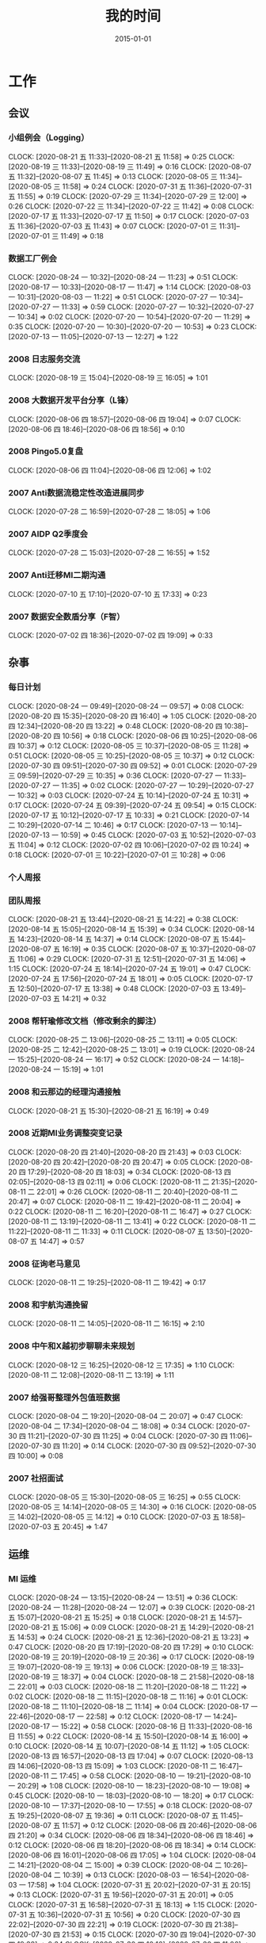 #+TITLE: 我的时间
#+DATE: 2015-01-01

* 工作
** 会议
*** 小组例会（Logging）
    CLOCK: [2020-08-21 五 11:33]--[2020-08-21 五 11:58] =>  0:25
    CLOCK: [2020-08-19 三 11:33]--[2020-08-19 三 11:49] =>  0:16
    CLOCK: [2020-08-07 五 11:32]--[2020-08-07 五 11:45] =>  0:13
    CLOCK: [2020-08-05 三 11:34]--[2020-08-05 三 11:58] =>  0:24
    CLOCK: [2020-07-31 五 11:36]--[2020-07-31 五 11:55] =>  0:19
    CLOCK: [2020-07-29 三 11:34]--[2020-07-29 三 12:00] =>  0:26
    CLOCK: [2020-07-22 三 11:34]--[2020-07-22 三 11:42] =>  0:08
    CLOCK: [2020-07-17 五 11:33]--[2020-07-17 五 11:50] =>  0:17
    CLOCK: [2020-07-03 五 11:36]--[2020-07-03 五 11:43] =>  0:07
    CLOCK: [2020-07-01 三 11:31]--[2020-07-01 三 11:49] =>  0:18
*** 数据工厂例会
    CLOCK: [2020-08-24 一 10:32]--[2020-08-24 一 11:23] =>  0:51
    CLOCK: [2020-08-17 一 10:33]--[2020-08-17 一 11:47] =>  1:14
    CLOCK: [2020-08-03 一 10:31]--[2020-08-03 一 11:22] =>  0:51
    CLOCK: [2020-07-27 一 10:34]--[2020-07-27 一 11:33] =>  0:59
    CLOCK: [2020-07-27 一 10:32]--[2020-07-27 一 10:34] =>  0:02
    CLOCK: [2020-07-20 一 10:54]--[2020-07-20 一 11:29] =>  0:35
    CLOCK: [2020-07-20 一 10:30]--[2020-07-20 一 10:53] =>  0:23
    CLOCK: [2020-07-13 一 11:05]--[2020-07-13 一 12:27] =>  1:22
*** 2008 日志服务交流
    CLOCK: [2020-08-19 三 15:04]--[2020-08-19 三 16:05] =>  1:01
*** 2008 大数据开发平台分享（L锋）
    CLOCK: [2020-08-06 四 18:57]--[2020-08-06 四 19:04] =>  0:07
    CLOCK: [2020-08-06 四 18:46]--[2020-08-06 四 18:56] =>  0:10
*** 2008 Pingo5.0复盘
    CLOCK: [2020-08-06 四 11:04]--[2020-08-06 四 12:06] =>  1:02
*** 2007 Anti数据流稳定性改造进展同步
    CLOCK: [2020-07-28 二 16:59]--[2020-07-28 二 18:05] =>  1:06
*** 2007 AIDP Q2季度会
    CLOCK: [2020-07-28 二 15:03]--[2020-07-28 二 16:55] =>  1:52
*** 2007 Anti迁移MI二期沟通
    CLOCK: [2020-07-10 五 17:10]--[2020-07-10 五 17:33] =>  0:23
*** 2007 数据安全数盾分享（F智）
    CLOCK: [2020-07-02 四 18:36]--[2020-07-02 四 19:09] =>  0:33
** 杂事
*** 每日计划
    CLOCK: [2020-08-24 一 09:49]--[2020-08-24 一 09:57] =>  0:08
    CLOCK: [2020-08-20 四 15:35]--[2020-08-20 四 16:40] =>  1:05
    CLOCK: [2020-08-20 四 12:34]--[2020-08-20 四 13:22] =>  0:48
    CLOCK: [2020-08-20 四 10:38]--[2020-08-20 四 10:56] =>  0:18
    CLOCK: [2020-08-06 四 10:25]--[2020-08-06 四 10:37] =>  0:12
    CLOCK: [2020-08-05 三 10:37]--[2020-08-05 三 11:28] =>  0:51
    CLOCK: [2020-08-05 三 10:25]--[2020-08-05 三 10:37] =>  0:12
    CLOCK: [2020-07-30 四 09:51]--[2020-07-30 四 09:52] =>  0:01
    CLOCK: [2020-07-29 三 09:59]--[2020-07-29 三 10:35] =>  0:36
    CLOCK: [2020-07-27 一 11:33]--[2020-07-27 一 11:35] =>  0:02
    CLOCK: [2020-07-27 一 10:29]--[2020-07-27 一 10:32] =>  0:03
    CLOCK: [2020-07-24 五 10:14]--[2020-07-24 五 10:31] =>  0:17
    CLOCK: [2020-07-24 五 09:39]--[2020-07-24 五 09:54] =>  0:15
    CLOCK: [2020-07-17 五 10:12]--[2020-07-17 五 10:33] =>  0:21
    CLOCK: [2020-07-14 二 10:29]--[2020-07-14 二 10:46] =>  0:17
    CLOCK: [2020-07-13 一 10:14]--[2020-07-13 一 10:59] =>  0:45
    CLOCK: [2020-07-03 五 10:52]--[2020-07-03 五 11:04] =>  0:12
    CLOCK: [2020-07-02 四 10:06]--[2020-07-02 四 10:24] =>  0:18
    CLOCK: [2020-07-01 三 10:22]--[2020-07-01 三 10:28] =>  0:06
*** 个人周报
*** 团队周报
    CLOCK: [2020-08-21 五 13:44]--[2020-08-21 五 14:22] =>  0:38
    CLOCK: [2020-08-14 五 15:05]--[2020-08-14 五 15:39] =>  0:34
    CLOCK: [2020-08-14 五 14:23]--[2020-08-14 五 14:37] =>  0:14
    CLOCK: [2020-08-07 五 15:44]--[2020-08-07 五 16:19] =>  0:35
    CLOCK: [2020-08-07 五 10:37]--[2020-08-07 五 11:06] =>  0:29
    CLOCK: [2020-07-31 五 12:51]--[2020-07-31 五 14:06] =>  1:15
    CLOCK: [2020-07-24 五 18:14]--[2020-07-24 五 19:01] =>  0:47
    CLOCK: [2020-07-24 五 17:56]--[2020-07-24 五 18:01] =>  0:05
    CLOCK: [2020-07-17 五 12:50]--[2020-07-17 五 13:38] =>  0:48
    CLOCK: [2020-07-03 五 13:49]--[2020-07-03 五 14:21] =>  0:32
*** 2008 帮轩瑜修改文档（修改剩余的脚注）
    CLOCK: [2020-08-25 二 13:06]--[2020-08-25 二 13:11] =>  0:05
    CLOCK: [2020-08-25 二 12:42]--[2020-08-25 二 13:01] =>  0:19
    CLOCK: [2020-08-24 一 15:25]--[2020-08-24 一 16:17] =>  0:52
    CLOCK: [2020-08-24 一 14:18]--[2020-08-24 一 15:19] =>  1:01
*** 2008 和云那边的经理沟通接触
    CLOCK: [2020-08-21 五 15:30]--[2020-08-21 五 16:19] =>  0:49
*** 2008 近期MI业务调整突变记录
    CLOCK: [2020-08-20 四 21:40]--[2020-08-20 四 21:43] =>  0:03
    CLOCK: [2020-08-20 四 20:42]--[2020-08-20 四 20:47] =>  0:05
    CLOCK: [2020-08-20 四 17:29]--[2020-08-20 四 18:03] =>  0:34
    CLOCK: [2020-08-13 四 02:05]--[2020-08-13 四 02:11] =>  0:06
    CLOCK: [2020-08-11 二 21:35]--[2020-08-11 二 22:01] =>  0:26
    CLOCK: [2020-08-11 二 20:40]--[2020-08-11 二 20:47] =>  0:07
    CLOCK: [2020-08-11 二 19:42]--[2020-08-11 二 20:04] =>  0:22
    CLOCK: [2020-08-11 二 16:20]--[2020-08-11 二 16:47] =>  0:27
    CLOCK: [2020-08-11 二 13:19]--[2020-08-11 二 13:41] =>  0:22
    CLOCK: [2020-08-11 二 11:22]--[2020-08-11 二 11:33] =>  0:11
    CLOCK: [2020-08-07 五 13:50]--[2020-08-07 五 14:47] =>  0:57
*** 2008 征询老马意见
    CLOCK: [2020-08-11 二 19:25]--[2020-08-11 二 19:42] =>  0:17
*** 2008 和宇航沟通挽留
    CLOCK: [2020-08-11 二 14:05]--[2020-08-11 二 16:15] =>  2:10
*** 2008 中午和X越初步聊聊未来规划
    CLOCK: [2020-08-12 三 16:25]--[2020-08-12 三 17:35] =>  1:10
    CLOCK: [2020-08-11 二 12:08]--[2020-08-11 二 13:19] =>  1:11
*** 2007 给强哥整理外包值班数据
    CLOCK: [2020-08-04 二 19:20]--[2020-08-04 二 20:07] =>  0:47
    CLOCK: [2020-08-04 二 17:34]--[2020-08-04 二 18:08] =>  0:34
    CLOCK: [2020-07-30 四 11:21]--[2020-07-30 四 11:25] =>  0:04
    CLOCK: [2020-07-30 四 11:06]--[2020-07-30 四 11:20] =>  0:14
    CLOCK: [2020-07-30 四 09:52]--[2020-07-30 四 10:00] =>  0:08
*** 2007 社招面试
    CLOCK: [2020-08-05 三 15:30]--[2020-08-05 三 16:25] =>  0:55
    CLOCK: [2020-08-05 三 14:14]--[2020-08-05 三 14:30] =>  0:16
    CLOCK: [2020-08-05 三 14:02]--[2020-08-05 三 14:12] =>  0:10
    CLOCK: [2020-07-03 五 18:58]--[2020-07-03 五 20:45] =>  1:47
** 运维
*** MI 运维
    CLOCK: [2020-08-24 一 13:15]--[2020-08-24 一 13:51] =>  0:36
    CLOCK: [2020-08-24 一 11:28]--[2020-08-24 一 12:07] =>  0:39
    CLOCK: [2020-08-21 五 15:07]--[2020-08-21 五 15:25] =>  0:18
    CLOCK: [2020-08-21 五 14:57]--[2020-08-21 五 15:06] =>  0:09
    CLOCK: [2020-08-21 五 14:29]--[2020-08-21 五 14:53] =>  0:24
    CLOCK: [2020-08-21 五 12:36]--[2020-08-21 五 13:23] =>  0:47
    CLOCK: [2020-08-20 四 17:19]--[2020-08-20 四 17:29] =>  0:10
    CLOCK: [2020-08-19 三 20:19]--[2020-08-19 三 20:36] =>  0:17
    CLOCK: [2020-08-19 三 19:07]--[2020-08-19 三 19:13] =>  0:06
    CLOCK: [2020-08-19 三 18:33]--[2020-08-19 三 18:37] =>  0:04
    CLOCK: [2020-08-18 二 21:58]--[2020-08-18 二 22:01] =>  0:03
    CLOCK: [2020-08-18 二 11:20]--[2020-08-18 二 11:22] =>  0:02
    CLOCK: [2020-08-18 二 11:15]--[2020-08-18 二 11:16] =>  0:01
    CLOCK: [2020-08-18 二 11:10]--[2020-08-18 二 11:14] =>  0:04
    CLOCK: [2020-08-17 一 22:46]--[2020-08-17 一 22:58] =>  0:12
    CLOCK: [2020-08-17 一 14:24]--[2020-08-17 一 15:22] =>  0:58
    CLOCK: [2020-08-16 日 11:33]--[2020-08-16 日 11:55] =>  0:22
    CLOCK: [2020-08-14 五 15:50]--[2020-08-14 五 16:00] =>  0:10
    CLOCK: [2020-08-14 五 10:07]--[2020-08-14 五 11:12] =>  1:05
    CLOCK: [2020-08-13 四 16:57]--[2020-08-13 四 17:04] =>  0:07
    CLOCK: [2020-08-13 四 14:06]--[2020-08-13 四 15:09] =>  1:03
    CLOCK: [2020-08-11 二 16:47]--[2020-08-11 二 17:45] =>  0:58
    CLOCK: [2020-08-10 一 19:21]--[2020-08-10 一 20:29] =>  1:08
    CLOCK: [2020-08-10 一 18:23]--[2020-08-10 一 19:08] =>  0:45
    CLOCK: [2020-08-10 一 18:03]--[2020-08-10 一 18:20] =>  0:17
    CLOCK: [2020-08-10 一 17:37]--[2020-08-10 一 17:55] =>  0:18
    CLOCK: [2020-08-07 五 19:25]--[2020-08-07 五 19:36] =>  0:11
    CLOCK: [2020-08-07 五 11:45]--[2020-08-07 五 11:57] =>  0:12
    CLOCK: [2020-08-06 四 20:46]--[2020-08-06 四 21:20] =>  0:34
    CLOCK: [2020-08-06 四 18:34]--[2020-08-06 四 18:46] =>  0:12
    CLOCK: [2020-08-06 四 18:20]--[2020-08-06 四 18:34] =>  0:14
    CLOCK: [2020-08-06 四 16:01]--[2020-08-06 四 17:05] =>  1:04
    CLOCK: [2020-08-04 二 14:21]--[2020-08-04 二 15:00] =>  0:39
    CLOCK: [2020-08-04 二 10:26]--[2020-08-04 二 10:39] =>  0:13
    CLOCK: [2020-08-03 一 16:54]--[2020-08-03 一 17:58] =>  1:04
    CLOCK: [2020-07-31 五 20:02]--[2020-07-31 五 20:15] =>  0:13
    CLOCK: [2020-07-31 五 19:56]--[2020-07-31 五 20:01] =>  0:05
    CLOCK: [2020-07-31 五 16:58]--[2020-07-31 五 18:13] =>  1:15
    CLOCK: [2020-07-31 五 10:36]--[2020-07-31 五 10:56] =>  0:20
    CLOCK: [2020-07-30 四 22:02]--[2020-07-30 四 22:21] =>  0:19
    CLOCK: [2020-07-30 四 21:38]--[2020-07-30 四 21:53] =>  0:15
    CLOCK: [2020-07-30 四 19:04]--[2020-07-30 四 19:38] =>  0:34
    CLOCK: [2020-07-30 四 10:16]--[2020-07-30 四 11:06] =>  0:50
    CLOCK: [2020-07-29 三 11:31]--[2020-07-29 三 11:34] =>  0:03
    CLOCK: [2020-07-29 三 10:35]--[2020-07-29 三 11:22] =>  0:47
    CLOCK: [2020-07-28 二 18:09]--[2020-07-28 二 18:20] =>  0:11
    CLOCK: [2020-07-28 二 14:00]--[2020-07-28 二 14:59] =>  0:59
    CLOCK: [2020-07-28 二 11:00]--[2020-07-28 二 11:59] =>  0:59
    CLOCK: [2020-07-27 一 20:19]--[2020-07-27 一 20:38] =>  0:19
    CLOCK: [2020-07-27 一 16:32]--[2020-07-27 一 17:20] =>  0:48
    CLOCK: [2020-07-27 一 15:30]--[2020-07-27 一 16:30] =>  1:00
    CLOCK: [2020-07-24 五 20:05]--[2020-07-24 五 20:52] =>  0:47
    CLOCK: [2020-07-24 五 17:15]--[2020-07-24 五 17:56] =>  0:41
    CLOCK: [2020-07-24 五 14:04]--[2020-07-24 五 14:09] =>  0:05
    CLOCK: [2020-07-24 五 13:59]--[2020-07-24 五 14:01] =>  0:02
    CLOCK: [2020-07-24 五 11:45]--[2020-07-24 五 12:10] =>  0:25
    CLOCK: [2020-07-22 三 16:39]--[2020-07-22 三 17:41] =>  1:02
    CLOCK: [2020-07-22 三 11:42]--[2020-07-22 三 12:01] =>  0:19
    CLOCK: [2020-07-21 二 12:11]--[2020-07-21 二 12:28] =>  0:17
    CLOCK: [2020-07-20 一 18:48]--[2020-07-20 一 19:03] =>  0:15
    CLOCK: [2020-07-20 一 17:36]--[2020-07-20 一 17:54] =>  0:18
    CLOCK: [2020-07-20 一 11:29]--[2020-07-20 一 11:48] =>  0:19
    CLOCK: [2020-07-20 一 10:21]--[2020-07-20 一 10:28] =>  0:07
    CLOCK: [2020-07-19 日 11:22]--[2020-07-19 日 11:41] =>  0:19
    CLOCK: [2020-07-17 五 22:54]--[2020-07-17 五 23:09] =>  0:15
    CLOCK: [2020-07-17 五 19:14]--[2020-07-17 五 19:32] =>  0:18
    CLOCK: [2020-07-17 五 18:31]--[2020-07-17 五 19:12] =>  0:41
    CLOCK: [2020-07-17 五 13:46]--[2020-07-17 五 13:48] =>  0:02
    CLOCK: [2020-07-17 五 13:38]--[2020-07-17 五 13:43] =>  0:05
    CLOCK: [2020-07-17 五 10:42]--[2020-07-17 五 11:21] =>  0:39
    CLOCK: [2020-07-14 二 10:46]--[2020-07-14 二 11:28] =>  0:42
    CLOCK: [2020-07-13 一 15:50]--[2020-07-13 一 16:07] =>  0:17
    CLOCK: [2020-07-13 一 15:08]--[2020-07-13 一 15:27] =>  0:19
    CLOCK: [2020-07-13 一 13:25]--[2020-07-13 一 13:43] =>  0:18
    CLOCK: [2020-07-10 五 18:19]--[2020-07-10 五 19:25] =>  1:06
    CLOCK: [2020-07-09 四 21:18]--[2020-07-09 四 21:42] =>  0:24
    CLOCK: [2020-07-09 四 19:15]--[2020-07-09 四 19:45] =>  0:30
    CLOCK: [2020-07-09 四 17:51]--[2020-07-09 四 18:04] =>  0:13
    CLOCK: [2020-07-09 四 16:50]--[2020-07-09 四 17:15] =>  0:25
    CLOCK: [2020-07-09 四 15:01]--[2020-07-09 四 15:38] =>  0:37
    CLOCK: [2020-07-09 四 10:31]--[2020-07-09 四 11:08] =>  0:37
    CLOCK: [2020-07-03 五 16:57]--[2020-07-03 五 17:00] =>  0:03
    CLOCK: [2020-07-03 五 15:38]--[2020-07-03 五 16:22] =>  0:44
    CLOCK: [2020-07-03 五 14:56]--[2020-07-03 五 15:25] =>  0:29
    CLOCK: [2020-07-03 五 14:21]--[2020-07-03 五 14:31] =>  0:10
    CLOCK: [2020-07-03 五 11:43]--[2020-07-03 五 11:53] =>  0:10
    CLOCK: [2020-07-03 五 11:21]--[2020-07-03 五 11:36] =>  0:15
    CLOCK: [2020-07-02 四 21:00]--[2020-07-02 四 21:10] =>  0:10
    CLOCK: [2020-07-01 三 15:09]--[2020-07-01 三 15:29] =>  0:20
    CLOCK: [2020-07-01 三 11:49]--[2020-07-01 三 11:53] =>  0:04
*** 2008 AFS aries大目录被删除问题
    CLOCK: [2020-08-19 三 10:54]--[2020-08-19 三 11:33] =>  0:39
*** 2008 BFE通知分片缺失问题排查
    CLOCK: [2020-08-24 一 13:11]--[2020-08-24 一 13:15] =>  0:04
    CLOCK: [2020-08-24 一 11:23]--[2020-08-24 一 11:24] =>  0:01
    CLOCK: [2020-08-24 一 10:29]--[2020-08-24 一 10:32] =>  0:03
    CLOCK: [2020-08-24 一 09:57]--[2020-08-24 一 10:11] =>  0:14
    CLOCK: [2020-08-23 日 16:57]--[2020-08-23 日 17:08] =>  0:11
    CLOCK: [2020-08-18 二 11:23]--[2020-08-18 二 11:54] =>  0:31
*** 2007 anti迁移MI专项优化：asp延时排查
    CLOCK: [2020-08-26 三 14:05]--[2020-08-26 三 16:21] =>  2:16
    CLOCK: [2020-08-25 二 19:01]--[2020-08-25 二 19:51] =>  0:50
    CLOCK: [2020-08-25 二 10:17]--[2020-08-25 二 11:20] =>  1:03
    CLOCK: [2020-08-24 一 16:20]--[2020-08-24 一 16:50] =>  0:30
    CLOCK: [2020-08-20 四 18:41]--[2020-08-20 四 19:18] =>  0:37
    CLOCK: [2020-08-20 四 13:56]--[2020-08-20 四 15:14] =>  1:18
    CLOCK: [2020-08-20 四 13:26]--[2020-08-20 四 13:31] =>  0:05
    CLOCK: [2020-08-12 三 15:04]--[2020-08-12 三 15:22] =>  0:18
    CLOCK: [2020-08-12 三 13:39]--[2020-08-12 三 14:17] =>  0:38
    CLOCK: [2020-08-12 三 11:09]--[2020-08-12 三 11:33] =>  0:24
    CLOCK: [2020-08-11 二 19:08]--[2020-08-11 二 19:14] =>  0:06
    CLOCK: [2020-08-11 二 13:41]--[2020-08-11 二 13:51] =>  0:10
    CLOCK: [2020-08-11 二 11:33]--[2020-08-11 二 11:56] =>  0:23
    CLOCK: [2020-08-10 一 17:03]--[2020-08-10 一 17:26] =>  0:23
    CLOCK: [2020-08-10 一 15:33]--[2020-08-10 一 15:52] =>  0:19
    CLOCK: [2020-08-10 一 14:30]--[2020-08-10 一 15:22] =>  0:52
    CLOCK: [2020-08-07 五 15:07]--[2020-08-07 五 15:44] =>  0:37
    CLOCK: [2020-08-07 五 14:47]--[2020-08-07 五 15:00] =>  0:13
    CLOCK: [2020-08-07 五 11:06]--[2020-08-07 五 11:32] =>  0:26
    CLOCK: [2020-08-07 五 10:15]--[2020-08-07 五 10:25] =>  0:10
    CLOCK: [2020-08-06 四 15:48]--[2020-08-06 四 15:58] =>  0:10
    CLOCK: [2020-08-06 四 14:34]--[2020-08-06 四 15:27] =>  0:53
    CLOCK: [2020-08-06 四 13:32]--[2020-08-06 四 14:06] =>  0:34
    CLOCK: [2020-08-06 四 10:37]--[2020-08-06 四 11:01] =>  0:24
    CLOCK: [2020-08-05 三 17:24]--[2020-08-05 三 17:27] =>  0:03
    CLOCK: [2020-08-05 三 16:47]--[2020-08-05 三 17:18] =>  0:31
    CLOCK: [2020-08-05 三 11:28]--[2020-08-05 三 11:34] =>  0:06
    CLOCK: [2020-08-04 二 20:51]--[2020-08-04 二 20:58] =>  0:07
    CLOCK: [2020-08-04 二 20:07]--[2020-08-04 二 20:25] =>  0:18
    CLOCK: [2020-08-04 二 17:14]--[2020-08-04 二 17:34] =>  0:20
    CLOCK: [2020-08-04 二 16:19]--[2020-08-04 二 16:21] =>  0:02
    CLOCK: [2020-08-04 二 13:07]--[2020-08-04 二 13:38] =>  0:31
    CLOCK: [2020-08-04 二 12:48]--[2020-08-04 二 12:58] =>  0:10
    CLOCK: [2020-08-04 二 11:45]--[2020-08-04 二 11:56] =>  0:11
    CLOCK: [2020-08-04 二 10:39]--[2020-08-04 二 11:02] =>  0:23
    CLOCK: [2020-08-04 二 10:11]--[2020-08-04 二 10:26] =>  0:15
    CLOCK: [2020-08-03 一 20:41]--[2020-08-03 一 21:04] =>  0:23
    CLOCK: [2020-08-03 一 19:00]--[2020-08-03 一 20:09] =>  1:09
    CLOCK: [2020-08-03 一 17:59]--[2020-08-03 一 18:06] =>  0:07
    CLOCK: [2020-08-03 一 15:01]--[2020-08-03 一 15:31] =>  0:30
    CLOCK: [2020-08-03 一 14:15]--[2020-08-03 一 14:57] =>  0:42
    CLOCK: [2020-08-03 一 13:30]--[2020-08-03 一 13:49] =>  0:19
    CLOCK: [2020-08-03 一 11:45]--[2020-08-03 一 12:16] =>  0:31
    CLOCK: [2020-07-31 五 14:58]--[2020-07-31 五 15:47] =>  0:49
    CLOCK: [2020-07-31 五 14:31]--[2020-07-31 五 14:58] =>  0:27
    CLOCK: [2020-07-31 五 11:00]--[2020-07-31 五 11:36] =>  0:36
    CLOCK: [2020-07-30 四 17:00]--[2020-07-30 四 17:58] =>  0:58
    CLOCK: [2020-07-30 四 14:28]--[2020-07-30 四 16:36] =>  2:08
    CLOCK: [2020-07-29 三 18:41]--[2020-07-29 三 18:54] =>  0:13
    CLOCK: [2020-07-29 三 16:45]--[2020-07-29 三 17:50] =>  1:05
    CLOCK: [2020-07-29 三 14:54]--[2020-07-29 三 16:26] =>  1:32
    CLOCK: [2020-07-24 五 20:53]--[2020-07-24 五 21:54] =>  1:01
    CLOCK: [2020-07-24 五 14:58]--[2020-07-24 五 17:05] =>  2:07
    CLOCK: [2020-07-24 五 11:06]--[2020-07-24 五 11:23] =>  0:17
    CLOCK: [2020-07-24 五 10:31]--[2020-07-24 五 10:55] =>  0:24
    CLOCK: [2020-07-23 四 12:26]--[2020-07-23 四 12:55] =>  0:29
    CLOCK: [2020-07-23 四 12:08]--[2020-07-23 四 12:09] =>  0:01
    CLOCK: [2020-07-23 四 11:30]--[2020-07-23 四 12:04] =>  0:34
    CLOCK: [2020-07-23 四 11:23]--[2020-07-23 四 11:29] =>  0:06
    CLOCK: [2020-07-23 四 10:11]--[2020-07-23 四 11:21] =>  1:10
    CLOCK: [2020-07-21 二 16:40]--[2020-07-21 二 18:08] =>  1:28
    CLOCK: [2020-07-21 二 15:12]--[2020-07-21 二 16:24] =>  1:12
    CLOCK: [2020-07-20 一 19:03]--[2020-07-20 一 19:28] =>  0:25
    CLOCK: [2020-07-14 二 12:37]--[2020-07-14 二 13:12] =>  0:35
    CLOCK: [2020-07-14 二 11:38]--[2020-07-14 二 11:55] =>  0:17
*** 2007 解决新增的afs集群的trash目录删除问题
    CLOCK: [2020-07-27 一 17:20]--[2020-07-27 一 17:53] =>  0:33
*** 2007 排查徐工问题
    CLOCK: [2020-08-21 五 20:18]--[2020-08-21 五 20:34] =>  0:16
    CLOCK: [2020-07-21 二 21:08]--[2020-07-21 二 21:26] =>  0:18
*** 2007 解决sqoop的公用heng集群quota占满问题
    CLOCK: [2020-07-21 二 14:28]--[2020-07-21 二 15:12] =>  0:44
*** 2007 海淀IOC问题跟进
    CLOCK: [2020-07-24 五 14:51]--[2020-07-24 五 14:58] =>  0:07
    CLOCK: [2020-07-13 一 18:50]--[2020-07-13 一 19:23] =>  0:33
    CLOCK: [2020-07-13 一 18:39]--[2020-07-13 一 18:47] =>  0:08
    CLOCK: [2020-07-13 一 17:28]--[2020-07-13 一 18:06] =>  0:38
    CLOCK: [2020-07-13 一 16:31]--[2020-07-13 一 17:17] =>  0:46
    CLOCK: [2020-07-13 一 16:07]--[2020-07-13 一 16:17] =>  0:10
    CLOCK: [2020-07-13 一 15:28]--[2020-07-13 一 15:41] =>  0:13
    CLOCK: [2020-07-13 一 14:22]--[2020-07-13 一 15:08] =>  0:46
*** 2007 PC预取流量异常导致核心报表延迟问题跟进
    CLOCK: [2020-07-09 四 12:18]--[2020-07-09 四 12:27] =>  0:09
    CLOCK: [2020-07-09 四 11:08]--[2020-07-09 四 11:59] =>  0:51
*** 2007 MEG核心日志延时问题跟进
    CLOCK: [2020-07-10 五 19:45]--[2020-07-10 五 20:48] =>  1:03
    CLOCK: [2020-07-01 三 13:15]--[2020-07-01 三 14:15] =>  1:00
** 日志服务
*** 2008 阿里SLS调研
    CLOCK: [2020-08-25 二 16:30]--[2020-08-25 二 17:14] =>  0:44
    CLOCK: [2020-08-23 日 15:34]--[2020-08-23 日 16:54] =>  1:20
    CLOCK: [2020-08-23 日 14:30]--[2020-08-23 日 14:33] =>  0:03
    CLOCK: [2020-08-23 日 10:55]--[2020-08-23 日 11:15] =>  0:20
    CLOCK: [2020-08-23 日 10:21]--[2020-08-23 日 10:52] =>  0:31
    CLOCK: [2020-08-23 日 10:18]--[2020-08-23 日 10:19] =>  0:01
    CLOCK: [2020-08-23 日 09:42]--[2020-08-23 日 09:53] =>  0:11
    CLOCK: [2020-08-23 日 07:48]--[2020-08-23 日 08:42] =>  0:54
    CLOCK: [2020-08-22 六 22:24]--[2020-08-22 六 22:54] =>  0:30
    CLOCK: [2020-08-22 六 20:47]--[2020-08-22 六 21:55] =>  1:08
    CLOCK: [2020-08-22 六 11:57]--[2020-08-22 六 12:11] =>  0:14
    CLOCK: [2020-08-22 六 09:05]--[2020-08-22 六 09:55] =>  0:50
    CLOCK: [2020-08-21 五 08:10]--[2020-08-21 五 08:48] =>  0:38
    CLOCK: [2020-08-20 四 23:12]--[2020-08-20 四 23:58] =>  0:46
    CLOCK: [2020-08-20 四 21:43]--[2020-08-20 四 22:48] =>  1:05
** NMG/WUTAI 集群搬迁
*** 2007 解决迁移后MI checkpoint双写NMG存储问题
    CLOCK: [2020-07-27 一 22:36]--[2020-07-27 一 23:05] =>  0:29
    CLOCK: [2020-07-27 一 20:38]--[2020-07-27 一 21:54] =>  1:16
*** 2007 nmg迁移收尾工作
    CLOCK: [2020-07-31 五 16:57]--[2020-07-31 五 16:58] =>  0:01
    CLOCK: [2020-07-31 五 15:47]--[2020-07-31 五 16:48] =>  1:01
    CLOCK: [2020-07-22 三 20:35]--[2020-07-22 三 20:50] =>  0:15
    CLOCK: [2020-07-22 三 19:14]--[2020-07-22 三 20:15] =>  1:01
    CLOCK: [2020-07-22 三 17:41]--[2020-07-22 三 18:01] =>  0:20
    CLOCK: [2020-07-22 三 14:48]--[2020-07-22 三 16:11] =>  1:23
*** 2007 nmg/wutai有udw/云图依赖的任务整理
    CLOCK: [2020-07-22 三 13:35]--[2020-07-22 三 14:39] =>  1:04
    CLOCK: [2020-07-22 三 12:37]--[2020-07-22 三 13:14] =>  0:37
    CLOCK: [2020-07-21 二 19:28]--[2020-07-21 二 20:29] =>  1:01
    CLOCK: [2020-07-20 一 17:30]--[2020-07-20 一 17:36] =>  0:06
    CLOCK: [2020-07-20 一 17:05]--[2020-07-20 一 17:26] =>  0:21
    CLOCK: [2020-07-20 一 15:13]--[2020-07-20 一 17:03] =>  1:50
*** 2007 nmg双写任务下线
    CLOCK: [2020-07-20 一 14:21]--[2020-07-20 一 15:01] =>  0:40
    CLOCK: [2020-07-20 一 13:02]--[2020-07-20 一 13:23] =>  0:21
    CLOCK: [2020-07-18 六 06:13]--[2020-07-18 六 06:21] =>  0:08
    CLOCK: [2020-07-17 五 19:40]--[2020-07-17 五 20:13] =>  0:33
    CLOCK: [2020-07-17 五 15:57]--[2020-07-17 五 16:56] =>  0:59
    CLOCK: [2020-07-17 五 14:27]--[2020-07-17 五 15:50] =>  1:23
    CLOCK: [2020-07-17 五 13:54]--[2020-07-17 五 13:58] =>  0:04
*** 2007 nmg迁移进展梳理
    CLOCK: [2020-07-13 一 10:01]--[2020-07-13 一 10:14] =>  0:13
    CLOCK: [2020-07-12 日 00:01]--[2020-07-12 日 00:20] =>  0:19
*** 2007 nmg零散任务迁移
    CLOCK: [2020-07-11 六 23:39]--[2020-07-12 日 00:01] =>  0:22
    CLOCK: [2020-07-11 六 21:01]--[2020-07-11 六 21:51] =>  0:50
    CLOCK: [2020-07-11 六 20:22]--[2020-07-11 六 20:38] =>  0:16
    CLOCK: [2020-07-11 六 16:37]--[2020-07-11 六 16:40] =>  0:03
    CLOCK: [2020-07-11 六 14:48]--[2020-07-11 六 15:57] =>  1:09
    CLOCK: [2020-07-11 六 14:18]--[2020-07-11 六 14:25] =>  0:07
    CLOCK: [2020-07-03 五 08:15]--[2020-07-03 五 08:23] =>  0:08
    CLOCK: [2020-07-01 三 16:49]--[2020-07-01 三 17:25] =>  0:36
    CLOCK: [2020-07-01 三 15:33]--[2020-07-01 三 16:30] =>  0:57
    CLOCK: [2020-07-01 三 14:32]--[2020-07-01 三 14:42] =>  0:10
    CLOCK: [2020-07-01 三 14:15]--[2020-07-01 三 14:31] =>  0:16
*** 2006 nmg双写启动（第二批machong）
    CLOCK: [2020-07-05 日 09:21]--[2020-07-05 日 09:27] =>  0:06
    CLOCK: [2020-07-02 四 21:17]--[2020-07-02 四 21:25] =>  0:08
    CLOCK: [2020-07-02 四 21:12]--[2020-07-02 四 21:14] =>  0:02
    CLOCK: [2020-07-02 四 17:10]--[2020-07-02 四 18:17] =>  1:07
    CLOCK: [2020-07-02 四 16:42]--[2020-07-02 四 17:05] =>  0:23
    CLOCK: [2020-07-02 四 16:17]--[2020-07-02 四 16:30] =>  0:13
    CLOCK: [2020-07-02 四 15:40]--[2020-07-02 四 15:44] =>  0:04
    CLOCK: [2020-07-02 四 14:16]--[2020-07-02 四 15:14] =>  0:58
    CLOCK: [2020-07-02 四 13:20]--[2020-07-02 四 13:39] =>  0:19
    CLOCK: [2020-07-02 四 10:24]--[2020-07-02 四 11:52] =>  1:28
    CLOCK: [2020-07-01 三 19:43]--[2020-07-01 三 20:59] =>  1:16
    CLOCK: [2020-07-01 三 18:52]--[2020-07-01 三 19:18] =>  0:26
    CLOCK: [2020-07-01 三 17:25]--[2020-07-01 三 17:58] =>  0:33
    CLOCK: [2020-07-01 三 15:29]--[2020-07-01 三 15:33] =>  0:04
    CLOCK: [2020-06-30 二 12:31]--[2020-06-30 二 12:55] =>  0:24
    CLOCK: [2020-06-30 二 10:49]--[2020-06-30 二 12:17] =>  1:28
    CLOCK: [2020-06-30 二 10:02]--[2020-06-30 二 10:09] =>  0:07
    CLOCK: [2020-06-30 二 08:16]--[2020-06-30 二 08:44] =>  0:28
    CLOCK: [2020-06-29 一 11:54]--[2020-06-29 一 12:20] =>  0:26
    CLOCK: [2020-06-28 日 11:25]--[2020-06-28 日 11:31] =>  0:06
*** 2006 继续录入NMG任务
    CLOCK: [2020-06-19 五 14:17]--[2020-06-19 五 14:39] =>  0:22
    CLOCK: [2020-06-19 五 12:54]--[2020-06-19 五 13:27] =>  0:33
    CLOCK: [2020-06-19 五 10:13]--[2020-06-19 五 11:33] =>  1:20
    CLOCK: [2020-06-18 四 21:36]--[2020-06-18 四 22:40] =>  1:04
    CLOCK: [2020-06-18 四 19:59]--[2020-06-18 四 20:52] =>  0:53
    CLOCK: [2020-06-18 四 18:32]--[2020-06-18 四 18:41] =>  0:09
    CLOCK: [2020-06-18 四 16:33]--[2020-06-18 四 17:21] =>  0:48
    CLOCK: [2020-06-18 四 16:09]--[2020-06-18 四 16:31] =>  0:22
*** 2006 nmg集群情况分析
    CLOCK: [2020-06-19 五 17:10]--[2020-06-19 五 17:35] =>  0:25
    CLOCK: [2020-06-19 五 16:00]--[2020-06-19 五 17:03] =>  1:03
    CLOCK: [2020-06-19 五 15:31]--[2020-06-19 五 15:54] =>  0:23
    CLOCK: [2020-06-18 四 15:26]--[2020-06-18 四 16:09] =>  0:43
    CLOCK: [2020-06-18 四 14:14]--[2020-06-18 四 15:26] =>  1:12
    CLOCK: [2020-06-18 四 13:24]--[2020-06-18 四 13:30] =>  0:06
    CLOCK: [2020-06-17 三 14:57]--[2020-06-17 三 15:26] =>  0:29
    CLOCK: [2020-06-17 三 13:12]--[2020-06-17 三 14:04] =>  0:52
    CLOCK: [2020-06-16 二 18:18]--[2020-06-16 二 19:29] =>  1:11
    CLOCK: [2020-06-16 二 17:29]--[2020-06-16 二 17:47] =>  0:18
    CLOCK: [2020-06-16 二 17:24]--[2020-06-16 二 17:25] =>  0:01
    CLOCK: [2020-06-16 二 16:21]--[2020-06-16 二 17:23] =>  1:02
    CLOCK: [2020-06-16 二 12:48]--[2020-06-16 二 15:08] =>  2:20
    CLOCK: [2020-06-16 二 10:35]--[2020-06-16 二 11:44] =>  1:09
*** 2006 wutai双写启动（第二批）
    CLOCK: [2020-06-15 一 21:30]--[2020-06-15 一 21:55] =>  0:25
    CLOCK: [2020-06-15 一 17:57]--[2020-06-15 一 18:02] =>  0:05
    CLOCK: [2020-06-15 一 17:19]--[2020-06-15 一 17:39] =>  0:20
    CLOCK: [2020-06-15 一 16:57]--[2020-06-15 一 17:18] =>  0:21
    CLOCK: [2020-06-15 一 15:22]--[2020-06-15 一 16:55] =>  1:33
*** 2006 nmg双写启动
    CLOCK: [2020-06-13 六 17:50]--[2020-06-13 六 20:04] =>  2:14
    CLOCK: [2020-06-12 五 19:09]--[2020-06-12 五 19:14] =>  0:05
    CLOCK: [2020-06-12 五 16:31]--[2020-06-12 五 18:10] =>  1:39
    CLOCK: [2020-06-12 五 15:43]--[2020-06-12 五 16:11] =>  0:28
    CLOCK: [2020-06-12 五 14:53]--[2020-06-12 五 15:04] =>  0:11
    CLOCK: [2020-06-12 五 14:48]--[2020-06-12 五 14:49] =>  0:01
    CLOCK: [2020-06-12 五 12:40]--[2020-06-12 五 13:32] =>  0:52
    CLOCK: [2020-06-12 五 11:03]--[2020-06-12 五 11:32] =>  0:29
    CLOCK: [2020-06-12 五 10:24]--[2020-06-12 五 10:56] =>  0:32
    CLOCK: [2020-06-12 五 07:30]--[2020-06-12 五 08:59] =>  1:29
*** 2006 wutai双写启动后部分任务异常解决
    CLOCK: [2020-06-08 一 21:14]--[2020-06-08 一 22:03] =>  0:49
    CLOCK: [2020-06-08 一 20:37]--[2020-06-08 一 20:43] =>  0:06
*** 2006 nmg搬迁对齐工作
    CLOCK: [2020-06-23 二 18:57]--[2020-06-23 二 19:14] =>  0:17
    CLOCK: [2020-06-02 二 19:05]--[2020-06-02 二 19:48] =>  0:43
*** 2006 wutai双写启动
    CLOCK: [2020-06-12 五 14:23]--[2020-06-12 五 14:48] =>  0:25
    CLOCK: [2020-06-11 四 19:24]--[2020-06-11 四 19:58] =>  0:34
    CLOCK: [2020-06-11 四 15:35]--[2020-06-11 四 16:18] =>  0:43
    CLOCK: [2020-06-08 一 20:36]--[2020-06-08 一 20:37] =>  0:01
    CLOCK: [2020-06-08 一 12:16]--[2020-06-08 一 13:28] =>  1:12
    CLOCK: [2020-06-01 一 21:33]--[2020-06-01 一 23:21] =>  1:48
    CLOCK: [2020-06-01 一 17:59]--[2020-06-01 一 18:06] =>  0:07
*** 2005 nmg未认领任务下线工作
    CLOCK: [2020-06-07 日 15:56]--[2020-06-07 日 17:24] =>  1:28
    CLOCK: [2020-06-02 二 14:38]--[2020-06-02 二 15:09] =>  0:31
    CLOCK: [2020-06-02 二 13:20]--[2020-06-02 二 14:31] =>  1:11
    CLOCK: [2020-06-02 二 10:21]--[2020-06-02 二 11:48] =>  1:27
    CLOCK: [2020-06-01 一 03:18]--[2020-06-01 一 04:19] =>  1:01
    CLOCK: [2020-06-01 一 02:44]--[2020-06-01 一 03:12] =>  0:28
*** 2005 集群搬迁工具开发
    CLOCK: [2020-05-18 一 21:36]--[2020-05-18 一 22:14] =>  0:38
    CLOCK: [2020-05-18 一 17:56]--[2020-05-18 一 18:05] =>  0:09
    CLOCK: [2020-05-18 一 17:33]--[2020-05-18 一 17:42] =>  0:09
    CLOCK: [2020-05-18 一 15:14]--[2020-05-18 一 15:16] =>  0:02
    CLOCK: [2020-05-18 一 14:26]--[2020-05-18 一 15:13] =>  0:47
*** 2005 NMG搬迁安排
    CLOCK: [2020-05-19 二 10:56]--[2020-05-19 二 11:59] =>  1:03
    CLOCK: [2020-05-19 二 10:15]--[2020-05-19 二 10:32] =>  0:17
    CLOCK: [2020-05-18 一 12:44]--[2020-05-18 一 14:23] =>  1:39
    CLOCK: [2020-05-18 一 11:51]--[2020-05-18 一 11:56] =>  0:05
    CLOCK: [2020-05-16 六 18:18]--[2020-05-16 六 19:57] =>  1:39
*** 2005 NMG FC业务搬迁沟通
    CLOCK: [2020-05-15 五 14:49]--[2020-05-15 五 15:25] =>  0:36
    CLOCK: [2020-05-14 四 15:55]--[2020-05-14 四 15:58] =>  0:03
    CLOCK: [2020-05-14 四 14:18]--[2020-05-14 四 14:46] =>  0:28
** DAP 数据集成
*** 2006 pingo5.0开发产品需求讨论
    CLOCK: [2020-06-08 一 14:33]--[2020-06-08 一 16:43] =>  2:10
*** 2005 讨论六月底前规划
    CLOCK: [2020-05-26 二 19:55]--[2020-05-26 二 20:55] =>  1:00
*** 2005 数据集成联调跟进
    CLOCK: [2020-05-09 六 16:09]--[2020-05-09 六 17:22] =>  1:13
*** 2003 四月份功能拆分和卡片建立
    CLOCK: [2020-03-30 一 19:53]--[2020-03-30 一 20:08] =>  0:15
    CLOCK: [2020-03-30 一 11:51]--[2020-03-30 一 12:00] =>  0:09
** MI 3.0 BFE
*** 2004 最终正则拆分方案
    CLOCK: [2020-05-07 四 14:25]--[2020-05-07 四 15:20] =>  0:55
    CLOCK: [2020-04-27 一 11:45]--[2020-04-27 一 12:14] =>  0:29
    CLOCK: [2020-04-27 一 10:24]--[2020-04-27 一 10:29] =>  0:05
    CLOCK: [2020-04-22 三 21:24]--[2020-04-22 三 21:48] =>  0:24
    CLOCK: [2020-04-22 三 20:47]--[2020-04-22 三 21:05] =>  0:18
    CLOCK: [2020-04-22 三 19:01]--[2020-04-22 三 19:31] =>  0:30
    CLOCK: [2020-04-22 三 17:42]--[2020-04-22 三 18:21] =>  0:39
    CLOCK: [2020-04-20 一 11:45]--[2020-04-20 一 12:06] =>  0:21
    CLOCK: [2020-04-20 一 10:14]--[2020-04-20 一 10:32] =>  0:18
    CLOCK: [2020-04-09 四 12:53]--[2020-04-09 四 13:58] =>  1:05
    CLOCK: [2020-04-09 四 11:59]--[2020-04-09 四 12:10] =>  0:11
    CLOCK: [2020-04-09 四 00:10]--[2020-04-09 四 00:35] =>  0:25
*** 2003 建立BFE小流量数据流（过滤手百）
    CLOCK: [2020-03-28 六 13:53]--[2020-03-28 六 14:31] =>  0:38
    CLOCK: [2020-03-27 五 19:37]--[2020-03-27 五 19:39] =>  0:02
    CLOCK: [2020-03-27 五 15:18]--[2020-03-27 五 16:02] =>  0:44
    CLOCK: [2020-03-27 五 10:52]--[2020-03-27 五 11:30] =>  0:38
*** 2003 和BFE沟通后续排期
    CLOCK: [2020-03-27 五 10:46]--[2020-03-27 五 10:52] =>  0:06
    CLOCK: [2020-03-27 五 10:19]--[2020-03-27 五 10:46] =>  0:27
    CLOCK: [2020-03-23 一 14:55]--[2020-03-23 一 15:33] =>  0:38
*** 2003 支持读写压缩seqfile
    CLOCK: [2020-03-27 五 19:39]--[2020-03-27 五 20:14] =>  0:35
    CLOCK: [2020-03-27 五 16:11]--[2020-03-27 五 17:13] =>  1:02
    CLOCK: [2020-03-26 四 16:38]--[2020-03-26 四 18:00] =>  1:22
    CLOCK: [2020-03-26 四 15:12]--[2020-03-26 四 16:04] =>  0:52
    CLOCK: [2020-03-23 一 19:43]--[2020-03-23 一 20:01] =>  0:18
    CLOCK: [2020-03-23 一 18:03]--[2020-03-23 一 18:10] =>  0:07
    CLOCK: [2020-03-23 一 17:22]--[2020-03-23 一 17:54] =>  0:32
    CLOCK: [2020-03-23 一 16:23]--[2020-03-23 一 16:42] =>  0:19
    CLOCK: [2020-03-23 一 14:02]--[2020-03-23 一 14:55] =>  0:53
    CLOCK: [2020-03-23 一 11:38]--[2020-03-23 一 12:12] =>  0:34
    CLOCK: [2020-03-23 一 10:30]--[2020-03-23 一 10:35] =>  0:05
    CLOCK: [2020-03-23 一 00:31]--[2020-03-23 一 01:38] =>  1:07
    CLOCK: [2020-03-22 日 21:31]--[2020-03-22 日 21:48] =>  0:17
    CLOCK: [2020-03-22 日 16:58]--[2020-03-22 日 17:23] =>  0:25
    CLOCK: [2020-03-22 日 14:00]--[2020-03-22 日 14:43] =>  0:43
    CLOCK: [2020-03-22 日 13:48]--[2020-03-22 日 14:00] =>  0:12
    CLOCK: [2020-03-22 日 11:53]--[2020-03-22 日 13:07] =>  1:14
    CLOCK: [2020-03-22 日 11:23]--[2020-03-22 日 11:44] =>  0:21
    CLOCK: [2020-03-21 六 18:57]--[2020-03-21 六 19:24] =>  0:27
    CLOCK: [2020-03-21 六 17:33]--[2020-03-21 六 17:46] =>  0:13
    CLOCK: [2020-03-21 六 17:08]--[2020-03-21 六 17:25] =>  0:17
    CLOCK: [2020-03-21 六 15:57]--[2020-03-21 六 16:45] =>  0:48
    CLOCK: [2020-03-21 六 13:59]--[2020-03-21 六 15:40] =>  1:41
    CLOCK: [2020-03-21 六 13:21]--[2020-03-21 六 13:33] =>  0:12
    CLOCK: [2020-03-21 六 10:59]--[2020-03-21 六 11:46] =>  0:47
    CLOCK: [2020-03-20 五 17:50]--[2020-03-20 五 17:54] =>  0:04
    CLOCK: [2020-03-20 五 16:40]--[2020-03-20 五 17:31] =>  0:51
    CLOCK: [2020-03-20 五 15:58]--[2020-03-20 五 16:36] =>  0:38
    CLOCK: [2020-03-20 五 14:30]--[2020-03-20 五 15:48] =>  1:18
    CLOCK: [2020-03-20 五 13:48]--[2020-03-20 五 13:51] =>  0:03
    CLOCK: [2020-03-20 五 11:43]--[2020-03-20 五 11:44] =>  0:01
    CLOCK: [2020-03-18 三 19:39]--[2020-03-18 三 20:42] =>  1:03
    CLOCK: [2020-03-18 三 18:20]--[2020-03-18 三 19:20] =>  1:00
    CLOCK: [2020-03-18 三 17:42]--[2020-03-18 三 17:46] =>  0:04
    CLOCK: [2020-03-16 一 01:02]--[2020-03-16 一 01:14] =>  0:12
    CLOCK: [2020-03-15 日 10:34]--[2020-03-15 日 11:11] =>  0:37
    CLOCK: [2020-03-14 六 16:07]--[2020-03-14 六 17:36] =>  1:29
*** 2002 整理读写seqfile和拆分部分并提交代码
    CLOCK: [2020-03-09 一 17:44]--[2020-03-09 一 18:12] =>  0:28
    CLOCK: [2020-03-09 一 16:17]--[2020-03-09 一 16:48] =>  0:31
    CLOCK: [2020-03-09 一 15:12]--[2020-03-09 一 15:42] =>  0:30
    CLOCK: [2020-03-09 一 07:45]--[2020-03-09 一 09:26] =>  1:41
    CLOCK: [2020-03-09 一 02:43]--[2020-03-09 一 03:38] =>  0:55
    CLOCK: [2020-03-09 一 00:21]--[2020-03-09 一 01:18] =>  0:57
    CLOCK: [2020-03-08 日 23:59]--[2020-03-09 一 00:15] =>  0:16
    CLOCK: [2020-03-08 日 23:48]--[2020-03-08 日 23:49] =>  0:01
    CLOCK: [2020-03-08 日 21:32]--[2020-03-08 日 22:07] =>  0:35
    CLOCK: [2020-03-08 日 16:54]--[2020-03-08 日 17:13] =>  0:19
    CLOCK: [2020-03-08 日 15:21]--[2020-03-08 日 16:52] =>  1:31
    CLOCK: [2020-03-08 日 15:13]--[2020-03-08 日 15:15] =>  0:02
    CLOCK: [2020-03-08 日 11:33]--[2020-03-08 日 13:38] =>  2:05
    CLOCK: [2020-03-08 日 09:11]--[2020-03-08 日 11:13] =>  2:02
    CLOCK: [2020-03-08 日 00:59]--[2020-03-08 日 01:20] =>  0:21
    CLOCK: [2020-03-07 六 22:02]--[2020-03-07 六 22:30] =>  0:28
    CLOCK: [2020-03-07 六 21:16]--[2020-03-07 六 21:22] =>  0:06
    CLOCK: [2020-03-07 六 21:09]--[2020-03-07 六 21:11] =>  0:02
    CLOCK: [2020-03-07 六 20:12]--[2020-03-07 六 20:35] =>  0:23
    CLOCK: [2020-03-07 六 19:17]--[2020-03-07 六 19:52] =>  0:35
    CLOCK: [2020-03-07 六 17:00]--[2020-03-07 六 17:10] =>  0:10
    CLOCK: [2020-03-07 六 11:56]--[2020-03-07 六 13:01] =>  1:05
    CLOCK: [2020-03-07 六 10:46]--[2020-03-07 六 11:00] =>  0:14
    CLOCK: [2020-03-07 六 01:53]--[2020-03-07 六 03:36] =>  1:43
    CLOCK: [2020-03-06 五 23:17]--[2020-03-06 五 23:47] =>  0:30
    CLOCK: [2020-03-06 五 20:14]--[2020-03-06 五 21:15] =>  1:01
    CLOCK: [2020-03-06 五 18:36]--[2020-03-06 五 18:53] =>  0:17
    CLOCK: [2020-03-06 五 18:14]--[2020-03-06 五 18:27] =>  0:13
    CLOCK: [2020-03-06 五 17:57]--[2020-03-06 五 18:11] =>  0:14
    CLOCK: [2020-03-06 五 16:55]--[2020-03-06 五 17:20] =>  0:25
    CLOCK: [2020-03-06 五 16:22]--[2020-03-06 五 16:50] =>  0:28
    CLOCK: [2020-03-06 五 15:26]--[2020-03-06 五 15:54] =>  0:28
    CLOCK: [2020-03-06 五 14:36]--[2020-03-06 五 15:16] =>  0:40
    CLOCK: [2020-03-06 五 13:56]--[2020-03-06 五 14:33] =>  0:37
    CLOCK: [2020-03-06 五 13:26]--[2020-03-06 五 13:40] =>  0:14
    CLOCK: [2020-03-06 五 12:45]--[2020-03-06 五 13:07] =>  0:22
    CLOCK: [2020-03-06 五 11:00]--[2020-03-06 五 12:15] =>  1:15
    CLOCK: [2020-03-06 五 10:23]--[2020-03-06 五 10:45] =>  0:22
    CLOCK: [2020-03-06 五 09:08]--[2020-03-06 五 10:00] =>  0:52
    CLOCK: [2020-03-05 四 22:16]--[2020-03-05 四 22:17] =>  0:01
    CLOCK: [2020-03-05 四 22:05]--[2020-03-05 四 22:16] =>  0:11
    CLOCK: [2020-03-05 四 21:08]--[2020-03-05 四 21:50] =>  0:42
    CLOCK: [2020-03-05 四 20:55]--[2020-03-05 四 21:03] =>  0:08
    CLOCK: [2020-03-05 四 17:23]--[2020-03-05 四 17:41] =>  0:18
    CLOCK: [2020-03-05 四 15:34]--[2020-03-05 四 16:39] =>  1:05
    CLOCK: [2020-03-05 四 14:45]--[2020-03-05 四 15:12] =>  0:27
    CLOCK: [2020-03-05 四 12:27]--[2020-03-05 四 14:35] =>  2:08
    CLOCK: [2020-03-05 四 10:27]--[2020-03-05 四 11:31] =>  1:04
    CLOCK: [2020-03-04 三 18:29]--[2020-03-04 三 19:40] =>  1:11
    CLOCK: [2020-03-04 三 17:41]--[2020-03-04 三 17:54] =>  0:13
    CLOCK: [2020-03-04 三 17:06]--[2020-03-04 三 17:17] =>  0:11
    CLOCK: [2020-03-03 二 11:10]--[2020-03-03 二 11:16] =>  0:06
    CLOCK: [2020-03-03 二 10:54]--[2020-03-03 二 11:07] =>  0:13
    CLOCK: [2020-03-02 一 11:39]--[2020-03-02 一 11:55] =>  0:16
    CLOCK: [2020-03-02 一 08:00]--[2020-03-02 一 09:02] =>  1:02
    CLOCK: [2020-03-01 日 21:31]--[2020-03-01 日 23:21] =>  1:50
    CLOCK: [2020-03-01 日 16:52]--[2020-03-01 日 17:01] =>  0:09
    CLOCK: [2020-03-01 日 14:55]--[2020-03-01 日 15:33] =>  0:38
    CLOCK: [2020-03-01 日 14:37]--[2020-03-01 日 14:44] =>  0:07
    CLOCK: [2020-03-01 日 13:49]--[2020-03-01 日 14:27] =>  0:38
    CLOCK: [2020-03-01 日 11:03]--[2020-03-01 日 12:14] =>  1:11
    CLOCK: [2020-02-28 五 17:22]--[2020-02-28 五 17:58] =>  0:36
    CLOCK: [2020-02-28 五 16:18]--[2020-02-28 五 17:17] =>  0:59
    CLOCK: [2020-02-28 五 15:31]--[2020-02-28 五 15:39] =>  0:08
*** 2002 春节后梳理进展和未来计划
    CLOCK: [2020-02-27 四 13:28]--[2020-02-27 四 15:10] =>  1:42
    CLOCK: [2020-02-26 三 16:52]--[2020-02-26 三 17:05] =>  0:13
    CLOCK: [2020-02-26 三 16:11]--[2020-02-26 三 16:41] =>  0:30
*** 2001 跟BFE田鹏伟讨论春节前上线方案
    CLOCK: [2020-01-16 四 14:02]--[2020-01-16 四 15:12] =>  1:10
*** 1912 给出最终版排期
    CLOCK: [2019-12-28 六 10:11]--[2019-12-28 六 10:22] =>  0:11
*** 1912 PB日志tag和时间戳抽取
    CLOCK: [2020-01-16 四 12:59]--[2020-01-16 四 13:32] =>  0:33
    CLOCK: [2020-01-16 四 10:30]--[2020-01-16 四 11:58] =>  1:28
    CLOCK: [2020-01-16 四 04:45]--[2020-01-16 四 05:15] =>  0:30
    CLOCK: [2020-01-16 四 04:08]--[2020-01-16 四 04:38] =>  0:30
    CLOCK: [2020-01-16 四 00:00]--[2020-01-16 四 00:02] =>  0:02
    CLOCK: [2020-01-15 三 23:34]--[2020-01-15 三 23:49] =>  0:15
    CLOCK: [2020-01-15 三 23:03]--[2020-01-15 三 23:26] =>  0:23
    CLOCK: [2020-01-15 三 22:10]--[2020-01-15 三 23:02] =>  0:52
    CLOCK: [2020-01-15 三 21:04]--[2020-01-15 三 22:00] =>  0:56
    CLOCK: [2020-01-15 三 19:58]--[2020-01-15 三 20:45] =>  0:47
    CLOCK: [2020-01-15 三 18:16]--[2020-01-15 三 19:02] =>  0:46
    CLOCK: [2020-01-15 三 16:20]--[2020-01-15 三 16:25] =>  0:05
    CLOCK: [2020-01-15 三 15:24]--[2020-01-15 三 16:00] =>  0:36
    CLOCK: [2020-01-14 二 16:10]--[2020-01-14 二 16:21] =>  0:11
    CLOCK: [2020-01-14 二 14:40]--[2020-01-14 二 15:43] =>  1:03
    CLOCK: [2020-01-14 二 13:28]--[2020-01-14 二 14:11] =>  0:43
    CLOCK: [2020-01-14 二 12:01]--[2020-01-14 二 12:10] =>  0:09
    CLOCK: [2020-01-14 二 11:01]--[2020-01-14 二 11:30] =>  0:29
    CLOCK: [2020-01-13 一 22:11]--[2020-01-13 一 23:00] =>  0:49
    CLOCK: [2020-01-13 一 19:42]--[2020-01-13 一 21:59] =>  2:17
    CLOCK: [2020-01-13 一 11:01]--[2020-01-13 一 11:05] =>  0:04
    CLOCK: [2020-01-09 四 22:19]--[2020-01-09 四 22:21] =>  0:02
    CLOCK: [2020-01-09 四 21:42]--[2020-01-09 四 22:07] =>  0:25
    CLOCK: [2019-12-17 二 15:56]--[2019-12-17 二 17:31] =>  1:35
*** 1912 支持写seqfile
    CLOCK: [2019-12-17 二 15:16]--[2019-12-17 二 15:56] =>  0:40
    CLOCK: [2019-12-17 二 14:57]--[2019-12-17 二 15:04] =>  0:07
    CLOCK: [2019-12-17 二 10:11]--[2019-12-17 二 12:08] =>  1:57
    CLOCK: [2019-12-15 日 20:33]--[2019-12-15 日 21:34] =>  1:01
    CLOCK: [2019-12-15 日 18:49]--[2019-12-15 日 19:38] =>  0:49
    CLOCK: [2019-12-15 日 18:00]--[2019-12-15 日 18:49] =>  0:49
    CLOCK: [2019-12-12 四 21:36]--[2019-12-12 四 22:40] =>  1:04
    CLOCK: [2019-12-12 四 20:59]--[2019-12-12 四 21:21] =>  0:22
    CLOCK: [2019-12-12 四 19:19]--[2019-12-12 四 20:00] =>  0:41
    CLOCK: [2019-12-08 日 16:45]--[2019-12-08 日 17:44] =>  0:59
    CLOCK: [2019-12-07 六 21:48]--[2019-12-07 六 22:05] =>  0:17
    CLOCK: [2019-12-07 六 19:58]--[2019-12-07 六 20:08] =>  0:10
    CLOCK: [2019-12-07 六 18:46]--[2019-12-07 六 19:52] =>  1:06
    CLOCK: [2019-12-06 五 20:07]--[2019-12-06 五 21:10] =>  1:03
    CLOCK: [2019-12-06 五 16:45]--[2019-12-06 五 18:01] =>  1:16
    CLOCK: [2019-12-06 五 15:09]--[2019-12-06 五 15:16] =>  0:07
    CLOCK: [2019-12-05 四 19:59]--[2019-12-05 四 21:03] =>  1:04
    CLOCK: [2019-12-05 四 18:55]--[2019-12-05 四 19:56] =>  1:01
    CLOCK: [2019-12-05 四 16:39]--[2019-12-05 四 18:02] =>  1:23
    CLOCK: [2019-12-05 四 13:32]--[2019-12-05 四 15:56] =>  2:24
    CLOCK: [2019-12-05 四 12:26]--[2019-12-05 四 13:04] =>  0:38
    CLOCK: [2019-12-05 四 10:25]--[2019-12-05 四 11:51] =>  1:26
*** 1908 支持读seqfile
    CLOCK: [2019-12-05 四 10:14]--[2019-12-05 四 10:24] =>  0:10
    CLOCK: [2019-12-04 三 19:57]--[2019-12-04 三 21:50] =>  1:53
    CLOCK: [2019-12-04 三 15:29]--[2019-12-04 三 15:44] =>  0:15
    CLOCK: [2019-12-04 三 10:33]--[2019-12-04 三 10:43] =>  0:10
    CLOCK: [2019-12-03 二 21:23]--[2019-12-03 二 22:13] =>  0:50
    CLOCK: [2019-12-03 二 19:52]--[2019-12-03 二 21:02] =>  1:10
    CLOCK: [2019-12-03 二 17:15]--[2019-12-03 二 17:45] =>  0:30
    CLOCK: [2019-12-03 二 15:12]--[2019-12-03 二 16:44] =>  1:32
    CLOCK: [2019-12-03 二 14:01]--[2019-12-03 二 14:31] =>  0:30
    CLOCK: [2019-12-03 二 12:35]--[2019-12-03 二 13:28] =>  0:53
    CLOCK: [2019-12-02 一 20:08]--[2019-12-02 一 20:35] =>  0:27
    CLOCK: [2019-12-02 一 19:00]--[2019-12-02 一 19:16] =>  0:16
    CLOCK: [2019-12-02 一 17:22]--[2019-12-02 一 18:42] =>  1:20
    CLOCK: [2019-12-02 一 16:16]--[2019-12-02 一 17:06] =>  0:50
    CLOCK: [2019-12-02 一 14:44]--[2019-12-02 一 16:15] =>  1:31
    CLOCK: [2019-11-19 二 14:00]--[2019-11-19 二 14:30] =>  0:30
    CLOCK: [2019-11-18 一 19:15]--[2019-11-18 一 20:42] =>  1:27
    CLOCK: [2019-11-18 一 18:36]--[2019-11-18 一 18:52] =>  0:16
    CLOCK: [2019-11-18 一 15:27]--[2019-11-18 一 16:34] =>  1:07
    CLOCK: [2019-11-17 日 15:49]--[2019-11-17 日 15:54] =>  0:05
    CLOCK: [2019-10-25 五 10:29]--[2019-10-25 五 11:00] =>  0:31
    CLOCK: [2019-10-24 四 19:52]--[2019-10-24 四 20:23] =>  0:31
    CLOCK: [2019-10-24 四 19:34]--[2019-10-24 四 19:44] =>  0:10
    CLOCK: [2019-10-24 四 18:58]--[2019-10-24 四 19:25] =>  0:27
    CLOCK: [2019-10-24 四 17:30]--[2019-10-24 四 17:49] =>  0:19
    CLOCK: [2019-10-24 四 16:10]--[2019-10-24 四 16:50] =>  0:40
    CLOCK: [2019-10-24 四 14:13]--[2019-10-24 四 15:19] =>  1:06
    CLOCK: [2019-10-15 二 14:58]--[2019-10-15 二 15:00] =>  0:02
    CLOCK: [2019-09-15 日 21:06]--[2019-09-15 日 21:42] =>  0:36
    CLOCK: [2019-09-15 日 17:08]--[2019-09-15 日 18:17] =>  1:09
    CLOCK: [2019-09-15 日 14:11]--[2019-09-15 日 14:27] =>  0:16
    CLOCK: [2019-09-15 日 12:25]--[2019-09-15 日 13:26] =>  1:01
    CLOCK: [2019-09-15 日 00:35]--[2019-09-15 日 01:41] =>  1:06
    CLOCK: [2019-09-14 六 20:52]--[2019-09-14 六 21:12] =>  0:20
    CLOCK: [2019-09-14 六 14:48]--[2019-09-14 六 15:05] =>  0:17
    CLOCK: [2019-08-19 一 20:39]--[2019-08-19 一 21:08] =>  0:29
    CLOCK: [2019-08-19 一 19:57]--[2019-08-19 一 20:27] =>  0:30
    CLOCK: [2019-08-19 一 18:41]--[2019-08-19 一 19:53] =>  1:12
    CLOCK: [2019-08-19 一 17:00]--[2019-08-19 一 17:30] =>  0:30
    CLOCK: [2019-08-19 一 15:42]--[2019-08-19 一 16:38] =>  0:56
    CLOCK: [2019-08-19 一 14:50]--[2019-08-19 一 15:28] =>  0:38
    CLOCK: [2019-08-18 日 14:37]--[2019-08-18 日 15:48] =>  1:11
    CLOCK: [2019-08-18 日 09:57]--[2019-08-18 日 10:04] =>  0:07
    CLOCK: [2019-08-17 六 17:18]--[2019-08-17 六 18:33] =>  1:15
    CLOCK: [2019-08-17 六 14:29]--[2019-08-17 六 15:44] =>  1:15
    CLOCK: [2019-08-17 六 10:14]--[2019-08-17 六 11:14] =>  1:00
    CLOCK: [2019-08-13 二 19:57]--[2019-08-13 二 21:30] =>  1:33
    CLOCK: [2019-08-13 二 19:14]--[2019-08-13 二 19:29] =>  0:15
    CLOCK: [2019-08-13 二 17:42]--[2019-08-13 二 17:50] =>  0:08
    CLOCK: [2019-08-13 二 17:00]--[2019-08-13 二 17:13] =>  0:13
    CLOCK: [2019-08-13 二 16:16]--[2019-08-13 二 16:30] =>  0:14
    CLOCK: [2019-08-12 一 15:07]--[2019-08-12 一 15:51] =>  0:44
*** 1908 支持Hadoop Streaming方式启动
    CLOCK: [2019-08-10 六 16:42]--[2019-08-10 六 18:23] =>  1:41
    CLOCK: [2019-08-10 六 14:58]--[2019-08-10 六 15:45] =>  0:47
    CLOCK: [2019-08-09 五 19:09]--[2019-08-09 五 21:00] =>  1:51
    CLOCK: [2019-08-09 五 17:39]--[2019-08-09 五 17:47] =>  0:08
    CLOCK: [2019-08-09 五 16:57]--[2019-08-09 五 17:27] =>  0:30
    CLOCK: [2019-08-09 五 16:38]--[2019-08-09 五 16:39] =>  0:01
    CLOCK: [2019-08-09 五 10:25]--[2019-08-09 五 11:11] =>  0:46
    CLOCK: [2019-08-08 四 21:04]--[2019-08-08 四 23:17] =>  2:13
    CLOCK: [2019-08-08 四 21:00]--[2019-08-08 四 21:01] =>  0:01
    CLOCK: [2019-08-07 三 11:48]--[2019-08-07 三 11:56] =>  0:08
    CLOCK: [2019-08-07 三 09:58]--[2019-08-07 三 11:31] =>  1:33
    CLOCK: [2019-08-06 二 14:47]--[2019-08-06 二 15:29] =>  0:42
    CLOCK: [2019-08-06 二 14:09]--[2019-08-06 二 14:15] =>  0:06
    CLOCK: [2019-08-06 二 13:13]--[2019-08-06 二 13:37] =>  0:24
*** 1907 实现AFS input
    CLOCK: [2019-07-31 三 10:20]--[2019-07-31 三 10:44] =>  0:24
    CLOCK: [2019-07-30 二 19:48]--[2019-07-30 二 20:52] =>  1:04
    CLOCK: [2019-07-30 二 15:09]--[2019-07-30 二 17:37] =>  2:28
    CLOCK: [2019-07-30 二 13:24]--[2019-07-30 二 13:54] =>  0:30
    CLOCK: [2019-07-30 二 11:28]--[2019-07-30 二 11:44] =>  0:16
    CLOCK: [2019-07-30 二 10:08]--[2019-07-30 二 11:06] =>  0:58
*** 1907 一期拆分icafe
    CLOCK: [2019-07-29 一 19:24]--[2019-07-29 一 21:28] =>  2:04
*** 1907 项目周报
    CLOCK: [2019-08-19 一 00:55]--[2019-08-19 一 00:59] =>  0:04
    CLOCK: [2019-07-29 一 21:52]--[2019-07-29 一 22:07] =>  0:15
    CLOCK: [2019-07-22 一 19:43]--[2019-07-22 一 20:04] =>  0:21
*** 1907 BFE改造拆解和排期
    CLOCK: [2019-07-16 二 13:44]--[2019-07-16 二 15:04] =>  1:20
    CLOCK: [2019-07-16 二 12:55]--[2019-07-16 二 13:08] =>  0:13
*** 1907 BFE改造方案设计
    CLOCK: [2019-07-15 一 17:01]--[2019-07-15 一 17:34] =>  0:33
    CLOCK: [2019-07-12 五 14:31]--[2019-07-12 五 14:59] =>  0:28
    CLOCK: [2019-07-12 五 12:55]--[2019-07-12 五 13:25] =>  0:30
    CLOCK: [2019-07-12 五 11:50]--[2019-07-12 五 12:05] =>  0:15
    CLOCK: [2019-07-12 五 10:33]--[2019-07-12 五 11:33] =>  1:00
    CLOCK: [2019-07-03 三 16:00]--[2019-07-03 三 17:07] =>  1:07
    CLOCK: [2019-07-03 三 15:29]--[2019-07-03 三 15:51] =>  0:22
    CLOCK: [2019-07-03 三 13:24]--[2019-07-03 三 14:04] =>  0:40
    CLOCK: [2019-07-03 三 13:02]--[2019-07-03 三 13:12] =>  0:10
** MI 上云
*** 1909 修复rds的pgsql引擎校验失败问题
    CLOCK: [2019-09-12 四 13:50]--[2019-09-12 四 14:46] =>  0:56
*** 1908 Pingo 4.5需求讨论
    CLOCK: [2019-09-09 一 14:05]--[2019-09-09 一 15:01] =>  0:56
    CLOCK: [2019-08-31 六 19:41]--[2019-08-31 六 20:23] =>  0:42
*** 1907 解决iframe路由问题
    CLOCK: [2019-07-17 三 20:12]--[2019-07-17 三 20:40] =>  0:28
    CLOCK: [2019-07-17 三 18:57]--[2019-07-17 三 19:29] =>  0:32
    CLOCK: [2019-07-16 二 21:35]--[2019-07-16 二 21:47] =>  0:12
    CLOCK: [2019-07-16 二 20:54]--[2019-07-16 二 21:16] =>  0:22
    CLOCK: [2019-07-16 二 19:32]--[2019-07-16 二 20:17] =>  0:45
    CLOCK: [2019-07-16 二 15:52]--[2019-07-16 二 16:36] =>  0:44
    CLOCK: [2019-07-16 二 15:18]--[2019-07-16 二 15:42] =>  0:24
*** 1907 Pingo物理表和映射表支持讨论以及iframe路径路由讨论
    CLOCK: [2019-07-16 二 10:55]--[2019-07-16 二 11:51] =>  0:56
*** 1907 任务耗时计算优化
    CLOCK: [2019-07-10 三 13:43]--[2019-07-10 三 14:37] =>  0:54
    CLOCK: [2019-07-10 三 10:43]--[2019-07-10 三 11:31] =>  0:48
    CLOCK: [2019-07-10 三 10:24]--[2019-07-10 三 10:41] =>  0:17
*** 1905 MI的调度插件打包并合入Pingo的agile流水线
    CLOCK: [2019-05-28 二 17:08]--[2019-05-28 二 17:46] =>  0:38
    CLOCK: [2019-05-28 二 16:38]--[2019-05-28 二 17:02] =>  0:24
*** 1905 云上非自动建表流程完善
    CLOCK: [2019-05-22 三 16:17]--[2019-05-22 三 17:08] =>  0:51
    CLOCK: [2019-05-22 三 15:16]--[2019-05-22 三 16:15] =>  0:59
    CLOCK: [2019-05-22 三 13:45]--[2019-05-22 三 15:03] =>  1:18
    CLOCK: [2019-05-22 三 12:53]--[2019-05-22 三 13:04] =>  0:11
    CLOCK: [2019-05-22 三 10:38]--[2019-05-22 三 11:31] =>  0:53
    CLOCK: [2019-05-21 二 13:49]--[2019-05-21 二 14:29] =>  0:40
*** 1905 云上MI bug修复
    CLOCK: [2019-05-20 一 21:15]--[2019-05-20 一 21:23] =>  0:08
    CLOCK: [2019-05-20 一 19:57]--[2019-05-20 一 20:59] =>  1:02
    CLOCK: [2019-05-20 一 16:50]--[2019-05-20 一 18:44] =>  1:54
    CLOCK: [2019-05-20 一 14:49]--[2019-05-20 一 16:26] =>  1:37
*** 1903 上云联调测试
    CLOCK: [2019-04-16 二 17:37]--[2019-04-16 二 17:54] =>  0:17
    CLOCK: [2019-04-04 四 17:49]--[2019-04-04 四 19:48] =>  1:59
    CLOCK: [2019-04-04 四 15:19]--[2019-04-04 四 16:01] =>  0:42
    CLOCK: [2019-04-04 四 14:56]--[2019-04-04 四 15:13] =>  0:17
    CLOCK: [2019-04-04 四 13:36]--[2019-04-04 四 13:59] =>  0:23
    CLOCK: [2019-04-03 三 16:35]--[2019-04-03 三 17:38] =>  1:03
    CLOCK: [2019-04-02 二 16:25]--[2019-04-02 二 17:09] =>  0:44
    CLOCK: [2019-04-02 二 15:04]--[2019-04-02 二 15:53] =>  0:49
    CLOCK: [2019-04-02 二 13:09]--[2019-04-02 二 14:21] =>  1:12
    CLOCK: [2019-04-02 二 11:08]--[2019-04-02 二 11:58] =>  0:50
    CLOCK: [2019-04-02 二 10:27]--[2019-04-02 二 11:08] =>  0:41
*** 1903 例行调度功能
    CLOCK: [2019-04-03 三 20:33]--[2019-04-03 三 20:52] =>  0:19
    CLOCK: [2019-04-03 三 19:05]--[2019-04-03 三 20:07] =>  1:02
    CLOCK: [2019-04-03 三 13:59]--[2019-04-03 三 15:00] =>  1:01
    CLOCK: [2019-04-03 三 12:50]--[2019-04-03 三 13:30] =>  0:40
    CLOCK: [2019-04-03 三 11:20]--[2019-04-03 三 11:40] =>  0:20
    CLOCK: [2019-04-03 三 10:28]--[2019-04-03 三 11:16] =>  0:48
    CLOCK: [2019-04-03 三 07:58]--[2019-04-03 三 09:14] =>  1:16
    CLOCK: [2019-04-03 三 02:57]--[2019-04-03 三 03:17] =>  0:20
    CLOCK: [2019-04-03 三 02:18]--[2019-04-03 三 02:45] =>  0:27
    CLOCK: [2019-04-03 三 01:21]--[2019-04-03 三 02:12] =>  0:51
    CLOCK: [2019-04-03 三 00:14]--[2019-04-03 三 01:09] =>  0:55
    CLOCK: [2019-04-02 二 19:50]--[2019-04-02 二 22:02] =>  2:12
    CLOCK: [2019-04-02 二 17:09]--[2019-04-02 二 17:46] =>  0:37
    CLOCK: [2019-04-02 二 15:53]--[2019-04-02 二 16:20] =>  0:27
    CLOCK: [2019-04-01 一 21:20]--[2019-04-01 一 21:30] =>  0:10
    CLOCK: [2019-04-01 一 19:34]--[2019-04-01 一 20:55] =>  1:21
    CLOCK: [2019-04-01 一 17:25]--[2019-04-01 一 17:46] =>  0:21
    CLOCK: [2019-04-01 一 16:03]--[2019-04-01 一 16:30] =>  0:27
*** 1903 REST: 创建/修改传输任务重构
    CLOCK: [2019-04-01 一 16:30]--[2019-04-01 一 16:47] =>  0:17
    CLOCK: [2019-04-01 一 14:50]--[2019-04-01 一 15:26] =>  0:36
    CLOCK: [2019-04-01 一 13:06]--[2019-04-01 一 14:18] =>  1:12
    CLOCK: [2019-04-01 一 11:33]--[2019-04-01 一 11:48] =>  0:15
    CLOCK: [2019-04-01 一 00:54]--[2019-04-01 一 01:53] =>  0:59
    CLOCK: [2019-03-31 日 18:43]--[2019-03-31 日 19:40] =>  0:57
    CLOCK: [2019-03-31 日 16:42]--[2019-03-31 日 17:22] =>  0:40
    CLOCK: [2019-03-31 日 16:20]--[2019-03-31 日 16:30] =>  0:10
    CLOCK: [2019-03-31 日 15:37]--[2019-03-31 日 16:15] =>  0:38
    CLOCK: [2019-03-31 日 13:50]--[2019-03-31 日 14:37] =>  0:47
    CLOCK: [2019-03-31 日 12:16]--[2019-03-31 日 13:26] =>  1:10
    CLOCK: [2019-03-31 日 10:18]--[2019-03-31 日 11:23] =>  1:05
    CLOCK: [2019-03-30 六 23:08]--[2019-03-30 六 23:41] =>  0:33
    CLOCK: [2019-03-30 六 20:34]--[2019-03-30 六 21:11] =>  0:37
    CLOCK: [2019-03-30 六 19:37]--[2019-03-30 六 20:22] =>  0:45
    CLOCK: [2019-03-30 六 16:38]--[2019-03-30 六 16:59] =>  0:21
    CLOCK: [2019-03-30 六 09:20]--[2019-03-30 六 10:29] =>  1:09
    CLOCK: [2019-03-29 五 20:02]--[2019-03-29 五 20:45] =>  0:43
    CLOCK: [2019-03-29 五 13:47]--[2019-03-29 五 14:47] =>  1:00
    CLOCK: [2019-03-29 五 13:16]--[2019-03-29 五 13:34] =>  0:18
    CLOCK: [2019-03-29 五 12:48]--[2019-03-29 五 13:03] =>  0:15
    CLOCK: [2019-03-29 五 11:21]--[2019-03-29 五 11:32] =>  0:11
    CLOCK: [2019-03-29 五 10:20]--[2019-03-29 五 10:50] =>  0:30
    CLOCK: [2019-03-28 四 21:39]--[2019-03-28 四 22:15] =>  0:36
    CLOCK: [2019-03-28 四 20:03]--[2019-03-28 四 20:51] =>  0:48
    CLOCK: [2019-03-28 四 18:43]--[2019-03-28 四 19:39] =>  0:56
    CLOCK: [2019-03-28 四 16:08]--[2019-03-28 四 17:52] =>  1:44
    CLOCK: [2019-03-28 四 15:41]--[2019-03-28 四 16:06] =>  0:25
    CLOCK: [2019-03-28 四 14:57]--[2019-03-28 四 15:23] =>  0:26
    CLOCK: [2019-03-28 四 14:18]--[2019-03-28 四 14:50] =>  0:32
    CLOCK: [2019-03-28 四 13:54]--[2019-03-28 四 14:12] =>  0:18
    CLOCK: [2019-03-28 四 12:54]--[2019-03-28 四 13:31] =>  0:37
    CLOCK: [2019-03-28 四 10:51]--[2019-03-28 四 11:54] =>  1:03
    CLOCK: [2019-03-28 四 09:42]--[2019-03-28 四 10:23] =>  0:41
    CLOCK: [2019-03-28 四 02:01]--[2019-03-28 四 03:02] =>  1:01
    CLOCK: [2019-03-27 三 21:30]--[2019-03-27 三 21:53] =>  0:23
    CLOCK: [2019-03-27 三 19:00]--[2019-03-27 三 21:09] =>  2:09
    CLOCK: [2019-03-27 三 17:48]--[2019-03-27 三 17:57] =>  0:09
    CLOCK: [2019-03-27 三 14:28]--[2019-03-27 三 14:51] =>  0:23
    CLOCK: [2019-03-27 三 13:32]--[2019-03-27 三 13:59] =>  0:27
    CLOCK: [2019-03-27 三 11:55]--[2019-03-27 三 12:04] =>  0:09
    CLOCK: [2019-03-27 三 11:07]--[2019-03-27 三 11:31] =>  0:24
    CLOCK: [2019-03-27 三 10:17]--[2019-03-27 三 10:51] =>  0:34
    CLOCK: [2019-03-26 二 22:03]--[2019-03-26 二 22:36] =>  0:33
    CLOCK: [2019-03-26 二 20:56]--[2019-03-26 二 21:46] =>  0:50
    CLOCK: [2019-03-26 二 10:23]--[2019-03-26 二 11:26] =>  1:03
    CLOCK: [2019-03-25 一 14:20]--[2019-03-25 一 16:02] =>  1:42
    CLOCK: [2019-03-25 一 13:15]--[2019-03-25 一 13:30] =>  0:15
    CLOCK: [2019-03-25 一 02:29]--[2019-03-25 一 02:35] =>  0:06
    CLOCK: [2019-03-25 一 01:19]--[2019-03-25 一 01:23] =>  0:04
    CLOCK: [2019-03-20 三 16:03]--[2019-03-20 三 16:36] =>  0:33
    CLOCK: [2019-03-20 三 14:40]--[2019-03-20 三 15:06] =>  0:26
    CLOCK: [2019-03-17 日 12:07]--[2019-03-17 日 12:30] =>  0:23
    CLOCK: [2019-03-17 日 10:42]--[2019-03-17 日 10:55] =>  0:13
    CLOCK: [2019-03-07 四 20:22]--[2019-03-07 四 20:32] =>  0:10
    CLOCK: [2019-03-07 四 19:03]--[2019-03-07 四 19:48] =>  0:45
    CLOCK: [2019-03-07 四 17:02]--[2019-03-07 四 17:47] =>  0:45
    CLOCK: [2019-03-07 四 10:13]--[2019-03-07 四 11:57] =>  1:44
    CLOCK: [2019-03-06 三 21:11]--[2019-03-06 三 21:25] =>  0:14
    CLOCK: [2019-03-06 三 20:12]--[2019-03-06 三 21:09] =>  0:57
    CLOCK: [2019-03-06 三 19:42]--[2019-03-06 三 20:03] =>  0:21
    CLOCK: [2019-03-06 三 15:50]--[2019-03-06 三 16:53] =>  1:03
    CLOCK: [2019-03-06 三 15:17]--[2019-03-06 三 15:49] =>  0:32
    CLOCK: [2019-03-06 三 14:14]--[2019-03-06 三 15:07] =>  0:53
    CLOCK: [2019-03-06 三 13:46]--[2019-03-06 三 14:11] =>  0:25
    CLOCK: [2019-03-06 三 10:47]--[2019-03-06 三 11:31] =>  0:44
    CLOCK: [2019-03-06 三 09:51]--[2019-03-06 三 10:45] =>  0:54
    CLOCK: [2019-03-05 二 20:51]--[2019-03-05 二 21:39] =>  0:48
    CLOCK: [2019-03-05 二 19:02]--[2019-03-05 二 20:48] =>  1:46
    CLOCK: [2019-03-05 二 17:54]--[2019-03-05 二 17:57] =>  0:03
    CLOCK: [2019-03-05 二 17:36]--[2019-03-05 二 17:45] =>  0:09
    CLOCK: [2019-03-05 二 15:56]--[2019-03-05 二 16:03] =>  0:07
    CLOCK: [2019-03-05 二 15:08]--[2019-03-05 二 15:33] =>  0:25
    CLOCK: [2019-03-05 二 14:15]--[2019-03-05 二 14:49] =>  0:34
    CLOCK: [2019-03-05 二 10:35]--[2019-03-05 二 11:53] =>  1:18
*** 1903 REST：文档撰写
    CLOCK: [2019-03-20 三 13:46]--[2019-03-20 三 14:13] =>  0:27
    CLOCK: [2019-03-20 三 13:04]--[2019-03-20 三 13:35] =>  0:31
    CLOCK: [2019-03-20 三 11:34]--[2019-03-20 三 11:54] =>  0:20
    CLOCK: [2019-03-20 三 11:00]--[2019-03-20 三 11:16] =>  0:16
    CLOCK: [2019-03-20 三 10:17]--[2019-03-20 三 10:53] =>  0:36
    CLOCK: [2019-03-18 一 16:48]--[2019-03-18 一 17:08] =>  0:20
    CLOCK: [2019-03-18 一 16:40]--[2019-03-18 一 16:45] =>  0:05
    CLOCK: [2019-03-18 一 13:41]--[2019-03-18 一 13:58] =>  0:17
    CLOCK: [2019-03-18 一 13:07]--[2019-03-18 一 13:39] =>  0:32
    CLOCK: [2019-03-18 一 10:11]--[2019-03-18 一 10:32] =>  0:21
    CLOCK: [2019-03-17 日 09:24]--[2019-03-17 日 09:59] =>  0:35
    CLOCK: [2019-03-15 五 21:21]--[2019-03-15 五 22:22] =>  1:01
*** 1903 REST：继续完善
    CLOCK: [2019-03-15 五 19:05]--[2019-03-15 五 20:28] =>  1:23
    CLOCK: [2019-03-15 五 16:40]--[2019-03-15 五 17:16] =>  0:36
    CLOCK: [2019-03-15 五 16:03]--[2019-03-15 五 16:23] =>  0:20
    CLOCK: [2019-03-15 五 15:20]--[2019-03-15 五 15:50] =>  0:30
    CLOCK: [2019-03-15 五 14:18]--[2019-03-15 五 14:59] =>  0:41
    CLOCK: [2019-03-15 五 10:24]--[2019-03-15 五 11:00] =>  0:36
    CLOCK: [2019-03-14 四 20:21]--[2019-03-14 四 21:19] =>  0:58
    CLOCK: [2019-03-14 四 13:21]--[2019-03-14 四 15:34] =>  2:13
    CLOCK: [2019-03-14 四 11:48]--[2019-03-14 四 11:50] =>  0:02
    CLOCK: [2019-03-14 四 10:25]--[2019-03-14 四 11:29] =>  1:04
    CLOCK: [2019-03-13 三 20:28]--[2019-03-13 三 20:51] =>  0:23
    CLOCK: [2019-03-13 三 19:07]--[2019-03-13 三 20:15] =>  1:08
    CLOCK: [2019-03-13 三 16:47]--[2019-03-13 三 17:34] =>  0:47
    CLOCK: [2019-03-13 三 16:08]--[2019-03-13 三 16:23] =>  0:15
    CLOCK: [2019-03-13 三 13:59]--[2019-03-13 三 16:06] =>  2:07
    CLOCK: [2019-03-13 三 11:39]--[2019-03-13 三 11:48] =>  0:09
    CLOCK: [2019-03-13 三 11:01]--[2019-03-13 三 11:31] =>  0:30
    CLOCK: [2019-03-12 二 22:02]--[2019-03-12 二 22:16] =>  0:14
    CLOCK: [2019-03-12 二 19:41]--[2019-03-12 二 20:59] =>  1:18
    CLOCK: [2019-03-12 二 16:08]--[2019-03-12 二 17:38] =>  1:30
    CLOCK: [2019-03-12 二 15:33]--[2019-03-12 二 15:40] =>  0:07
    CLOCK: [2019-03-12 二 14:15]--[2019-03-12 二 15:08] =>  0:53
    CLOCK: [2019-03-12 二 11:32]--[2019-03-12 二 11:56] =>  0:24
    CLOCK: [2019-03-12 二 10:14]--[2019-03-12 二 11:11] =>  0:57
    CLOCK: [2019-03-11 一 19:33]--[2019-03-11 一 20:20] =>  0:47
    CLOCK: [2019-03-11 一 18:51]--[2019-03-11 一 19:31] =>  0:40
    CLOCK: [2019-03-11 一 17:41]--[2019-03-11 一 17:52] =>  0:11
    CLOCK: [2019-03-11 一 16:39]--[2019-03-11 一 17:25] =>  0:46
    CLOCK: [2019-03-11 一 15:11]--[2019-03-11 一 16:07] =>  0:56
    CLOCK: [2019-03-11 一 14:05]--[2019-03-11 一 15:08] =>  1:03
    CLOCK: [2019-03-11 一 00:40]--[2019-03-11 一 01:23] =>  0:43
    CLOCK: [2019-03-10 日 21:47]--[2019-03-10 日 23:33] =>  1:46
    CLOCK: [2019-03-10 日 19:35]--[2019-03-10 日 20:43] =>  1:08
    CLOCK: [2019-03-10 日 13:18]--[2019-03-10 日 14:35] =>  1:17
    CLOCK: [2019-03-10 日 11:38]--[2019-03-10 日 12:52] =>  1:14
    CLOCK: [2019-03-10 日 10:50]--[2019-03-10 日 11:03] =>  0:13
    CLOCK: [2019-03-09 六 17:38]--[2019-03-09 六 19:00] =>  1:22
    CLOCK: [2019-03-09 六 15:00]--[2019-03-09 六 16:21] =>  1:21
    CLOCK: [2019-03-08 五 21:24]--[2019-03-08 五 21:41] =>  0:17
    CLOCK: [2019-03-08 五 19:07]--[2019-03-08 五 19:52] =>  0:45
    CLOCK: [2019-03-08 五 17:00]--[2019-03-08 五 17:30] =>  0:30
    CLOCK: [2019-03-07 四 21:15]--[2019-03-07 四 21:40] =>  0:25
*** 1903 上云联调排期讨论
    CLOCK: [2019-03-22 五 17:27]--[2019-03-22 五 17:49] =>  0:22
    CLOCK: [2019-03-07 四 16:02]--[2019-03-07 四 16:55] =>  0:53
*** 1902 HTTP API整理入库
    CLOCK: [2019-03-04 一 19:05]--[2019-03-04 一 20:22] =>  1:17
    CLOCK: [2019-03-04 一 15:39]--[2019-03-04 一 17:41] =>  2:02
    CLOCK: [2019-03-04 一 15:10]--[2019-03-04 一 15:30] =>  0:20
    CLOCK: [2019-03-04 一 13:45]--[2019-03-04 一 14:52] =>  1:07
    CLOCK: [2019-03-04 一 10:31]--[2019-03-04 一 10:59] =>  0:28
    CLOCK: [2019-03-01 五 17:11]--[2019-03-01 五 17:30] =>  0:19
    CLOCK: [2019-03-01 五 15:32]--[2019-03-01 五 16:09] =>  0:37
    CLOCK: [2019-03-01 五 14:24]--[2019-03-01 五 15:03] =>  0:39
    CLOCK: [2019-03-01 五 10:03]--[2019-03-01 五 11:31] =>  1:28
    CLOCK: [2019-02-28 四 15:22]--[2019-02-28 四 16:12] =>  0:50
    CLOCK: [2019-02-28 四 14:58]--[2019-02-28 四 15:00] =>  0:02
    CLOCK: [2019-02-28 四 14:10]--[2019-02-28 四 14:54] =>  0:44
    CLOCK: [2019-02-28 四 10:30]--[2019-02-28 四 11:13] =>  0:43
    CLOCK: [2019-02-27 三 20:58]--[2019-02-27 三 21:10] =>  0:12
    CLOCK: [2019-02-27 三 19:23]--[2019-02-27 三 20:40] =>  1:17
    CLOCK: [2019-02-27 三 13:32]--[2019-02-27 三 15:20] =>  1:48
    CLOCK: [2019-02-26 二 17:49]--[2019-02-26 二 18:00] =>  0:11
    CLOCK: [2019-02-26 二 15:48]--[2019-02-26 二 16:05] =>  0:17
*** 1902 Q1进展梳理和计划
    CLOCK: [2019-02-22 五 19:23]--[2019-02-22 五 19:34] =>  0:11
    CLOCK: [2019-02-22 五 15:19]--[2019-02-22 五 15:49] =>  0:30
*** 1901 数据工厂Q1排期
    CLOCK: [2019-01-03 四 23:45]--[2019-01-04 五 00:24] =>  0:39
    CLOCK: [2019-01-03 四 19:05]--[2019-01-03 四 19:54] =>  0:49
*** 1809 上云工作梳理
    CLOCK: [2018-09-12 三 16:05]--[2018-09-12 三 16:19] =>  0:14
*** 1809 功能需求讨论
    CLOCK: [2018-09-12 三 15:07]--[2018-09-12 三 16:01] =>  0:54
    CLOCK: [2018-09-03 一 16:01]--[2018-09-03 一 16:54] =>  0:53
    CLOCK: [2018-09-03 一 15:22]--[2018-09-03 一 16:00] =>  0:38
*** 1808 Pingo上云方案讨论
    CLOCK: [2018-08-27 一 17:09]--[2018-08-27 一 18:10] =>  1:01
** MI 2.13
*** 2008 BFE通知分片缺失问题修复
    CLOCK: [2020-08-26 三 13:20]--[2020-08-26 三 13:35] =>  0:15
    CLOCK: [2020-08-26 三 09:51]--[2020-08-26 三 12:04] =>  2:13
*** 2008 Master端处理发送BP失败问题
    CLOCK: [2020-08-25 二 14:34]--[2020-08-25 二 15:09] =>  0:35
    CLOCK: [2020-08-25 二 11:21]--[2020-08-25 二 11:59] =>  0:38
    CLOCK: [2020-08-24 一 18:27]--[2020-08-24 一 18:51] =>  0:24
    CLOCK: [2020-08-24 一 16:50]--[2020-08-24 一 17:11] =>  0:21
*** 2008 修复实体心跳包发布失败问题
    CLOCK: [2020-08-07 五 18:55]--[2020-08-07 五 19:24] =>  0:29
    CLOCK: [2020-08-07 五 17:10]--[2020-08-07 五 17:48] =>  0:38
    CLOCK: [2020-08-07 五 13:03]--[2020-08-07 五 13:27] =>  0:24
    CLOCK: [2020-08-05 三 14:43]--[2020-08-05 三 15:26] =>  0:43
    CLOCK: [2020-08-05 三 13:06]--[2020-08-05 三 13:57] =>  0:51
*** 2008 Agent支持高优qos方案调研
    CLOCK: [2020-08-04 二 20:58]--[2020-08-04 二 21:28] =>  0:30
*** 2008 Master端处理发布返回59012问题
    CLOCK: [2020-08-04 二 15:00]--[2020-08-04 二 16:15] =>  1:15
*** 2008 云图写入qe ugi问题
    CLOCK: [2020-08-03 一 15:31]--[2020-08-03 一 16:34] =>  1:03
    CLOCK: [2020-08-03 一 11:24]--[2020-08-03 一 11:45] =>  0:21
    CLOCK: [2020-08-03 一 09:48]--[2020-08-03 一 10:30] =>  0:42
*** 2006 anti迁移MI专项优化：扩容导致出core问题修复
    CLOCK: [2020-07-19 日 14:49]--[2020-07-19 日 14:59] =>  0:10
    CLOCK: [2020-07-19 日 12:46]--[2020-07-19 日 12:59] =>  0:13
    CLOCK: [2020-07-19 日 11:41]--[2020-07-19 日 12:01] =>  0:20
    CLOCK: [2020-07-09 四 17:32]--[2020-07-09 四 17:51] =>  0:19
    CLOCK: [2020-07-09 四 17:15]--[2020-07-09 四 17:16] =>  0:01
    CLOCK: [2020-07-09 四 15:38]--[2020-07-09 四 16:18] =>  0:40
*** 2007 修复通知模块直接删除坏块文件不重传的bug
    CLOCK: [2020-07-09 四 19:45]--[2020-07-09 四 20:54] =>  1:09
    CLOCK: [2020-07-09 四 13:57]--[2020-07-09 四 15:00] =>  1:03
    CLOCK: [2020-07-09 四 12:44]--[2020-07-09 四 13:06] =>  0:22
** MI 3.0 RS
*** 2005 瑞声监控文档完善
    CLOCK: [2020-05-29 五 10:54]--[2020-05-29 五 11:08] =>  0:14
*** 2005 排查MI任务积压怀疑S18机器有问题
    CLOCK: [2020-05-11 一 09:27]--[2020-05-11 一 11:11] =>  1:44
*** 2005 alertmanager时区问题解决
    CLOCK: [2020-05-08 五 16:31]--[2020-05-08 五 17:42] =>  1:11
    CLOCK: [2020-05-08 五 14:50]--[2020-05-08 五 15:30] =>  0:40
    CLOCK: [2020-05-08 五 13:58]--[2020-05-08 五 14:01] =>  0:03
    CLOCK: [2020-05-08 五 11:44]--[2020-05-08 五 12:13] =>  0:29
    CLOCK: [2020-05-08 五 10:59]--[2020-05-08 五 11:31] =>  0:32
*** 2005 每日任务统计页面性能优化
    CLOCK: [2020-05-06 三 19:20]--[2020-05-06 三 19:33] =>  0:13
*** 2005 排查LS访问MI超时以及解决同一任务在两个系统不一致问题
    CLOCK: [2020-05-08 五 13:16]--[2020-05-08 五 13:58] =>  0:42
    CLOCK: [2020-05-07 四 21:42]--[2020-05-07 四 22:02] =>  0:20
    CLOCK: [2020-05-06 三 17:50]--[2020-05-06 三 18:33] =>  0:43
    CLOCK: [2020-05-06 三 17:09]--[2020-05-06 三 17:35] =>  0:26
    CLOCK: [2020-05-06 三 15:29]--[2020-05-06 三 16:38] =>  1:09
    CLOCK: [2020-05-06 三 14:06]--[2020-05-06 三 15:05] =>  0:59
*** 2004 五一前RS发版上线
    CLOCK: [2020-04-29 三 15:13]--[2020-04-29 三 17:01] =>  1:48
    CLOCK: [2020-04-29 三 14:23]--[2020-04-29 三 14:57] =>  0:34
*** 2004 批量任务超时自毁机制
    CLOCK: [2020-04-29 三 13:20]--[2020-04-29 三 14:23] =>  1:03
    CLOCK: [2020-04-29 三 12:26]--[2020-04-29 三 12:37] =>  0:11
    CLOCK: [2020-04-29 三 11:42]--[2020-04-29 三 11:51] =>  0:09
    CLOCK: [2020-04-28 二 19:39]--[2020-04-28 二 20:57] =>  1:18
    CLOCK: [2020-04-28 二 18:38]--[2020-04-28 二 19:06] =>  0:28
    CLOCK: [2020-04-28 二 17:51]--[2020-04-28 二 18:03] =>  0:12
    CLOCK: [2020-04-28 二 16:08]--[2020-04-28 二 17:50] =>  1:42
    CLOCK: [2020-04-28 二 15:44]--[2020-04-28 二 15:45] =>  0:01
    CLOCK: [2020-04-28 二 15:23]--[2020-04-28 二 15:40] =>  0:17
    CLOCK: [2020-04-28 二 12:33]--[2020-04-28 二 14:59] =>  2:26
    CLOCK: [2020-04-28 二 10:32]--[2020-04-28 二 12:08] =>  1:36
    CLOCK: [2020-04-27 一 21:01]--[2020-04-27 一 21:26] =>  0:25
*** 2004 MI读取源表数据加入no lock，且在无数据的时候能够正确结束
    CLOCK: [2020-04-29 三 10:18]--[2020-04-29 三 11:32] =>  1:14
    CLOCK: [2020-04-28 二 23:20]--[2020-04-29 三 00:30] =>  1:10
    CLOCK: [2020-04-28 二 20:57]--[2020-04-28 二 21:26] =>  0:29
    CLOCK: [2020-04-26 日 20:07]--[2020-04-26 日 21:31] =>  1:24
    CLOCK: [2020-04-26 日 19:20]--[2020-04-26 日 19:47] =>  0:27
    CLOCK: [2020-04-26 日 16:23]--[2020-04-26 日 18:12] =>  1:49
    CLOCK: [2020-04-26 日 14:45]--[2020-04-26 日 15:53] =>  1:08
*** 2004 解决任务多时Master重启缓慢的问题
    CLOCK: [2020-04-26 日 14:06]--[2020-04-26 日 14:45] =>  0:39
    CLOCK: [2020-04-26 日 12:02]--[2020-04-26 日 12:11] =>  0:09
    CLOCK: [2020-04-26 日 11:05]--[2020-04-26 日 11:31] =>  0:26
*** 2004 监控报警配置完善
    CLOCK: [2020-04-30 四 16:22]--[2020-04-30 四 18:14] =>  1:52
    CLOCK: [2020-04-30 四 13:51]--[2020-04-30 四 16:15] =>  2:24
    CLOCK: [2020-04-30 四 10:25]--[2020-04-30 四 11:41] =>  1:16
    CLOCK: [2020-04-29 三 19:57]--[2020-04-29 三 20:51] =>  0:54
    CLOCK: [2020-04-27 一 21:00]--[2020-04-27 一 21:01] =>  0:01
    CLOCK: [2020-04-27 一 17:48]--[2020-04-27 一 18:08] =>  0:20
    CLOCK: [2020-04-26 日 21:37]--[2020-04-26 日 21:49] =>  0:12
    CLOCK: [2020-04-26 日 11:31]--[2020-04-26 日 12:02] =>  0:31
*** 2004 排查RS大批量挂掉问题
*** 2004 排查某任务不运行问题
    CLOCK: [2020-04-20 一 17:28]--[2020-04-20 一 17:59] =>  0:31
*** 2004 Agent的内存占用控制
    CLOCK: [2020-04-24 五 16:14]--[2020-04-24 五 16:18] =>  0:04
    CLOCK: [2020-04-24 五 15:49]--[2020-04-24 五 16:10] =>  0:21
    CLOCK: [2020-04-24 五 15:19]--[2020-04-24 五 15:48] =>  0:29
    CLOCK: [2020-04-24 五 14:28]--[2020-04-24 五 15:14] =>  0:46
    CLOCK: [2020-04-23 四 17:40]--[2020-04-23 四 21:13] =>  3:33
    CLOCK: [2020-04-23 四 16:41]--[2020-04-23 四 17:37] =>  0:56
    CLOCK: [2020-04-23 四 13:38]--[2020-04-23 四 15:31] =>  1:53
    CLOCK: [2020-04-23 四 12:43]--[2020-04-23 四 13:18] =>  0:35
    CLOCK: [2020-04-23 四 09:43]--[2020-04-23 四 12:06] =>  2:23
    CLOCK: [2020-04-23 四 08:04]--[2020-04-23 四 09:25] =>  1:21
    CLOCK: [2020-04-23 四 01:58]--[2020-04-23 四 02:53] =>  0:55
    CLOCK: [2020-04-23 四 01:24]--[2020-04-23 四 01:43] =>  0:19
    CLOCK: [2020-04-22 三 19:31]--[2020-04-22 三 20:47] =>  1:16
    CLOCK: [2020-04-22 三 16:02]--[2020-04-22 三 17:05] =>  1:03
    CLOCK: [2020-04-22 三 12:41]--[2020-04-22 三 13:02] =>  0:21
    CLOCK: [2020-04-22 三 11:47]--[2020-04-22 三 11:56] =>  0:09
    CLOCK: [2020-04-22 三 10:12]--[2020-04-22 三 11:00] =>  0:48
    CLOCK: [2020-04-21 二 18:52]--[2020-04-21 二 19:11] =>  0:19
    CLOCK: [2020-04-21 二 17:10]--[2020-04-21 二 18:01] =>  0:51
    CLOCK: [2020-04-21 二 14:25]--[2020-04-21 二 17:04] =>  2:39
    CLOCK: [2020-04-21 二 12:30]--[2020-04-21 二 13:07] =>  0:37
    CLOCK: [2020-04-21 二 11:12]--[2020-04-21 二 12:27] =>  1:15
    CLOCK: [2020-04-21 二 10:25]--[2020-04-21 二 11:11] =>  0:46
    CLOCK: [2020-04-21 二 08:32]--[2020-04-21 二 10:19] =>  1:47
    CLOCK: [2020-04-21 二 03:47]--[2020-04-21 二 05:27] =>  1:40
    CLOCK: [2020-04-20 一 20:05]--[2020-04-20 一 20:33] =>  0:28
    CLOCK: [2020-04-20 一 16:29]--[2020-04-20 一 17:28] =>  0:59
    CLOCK: [2020-04-19 日 10:50]--[2020-04-19 日 12:04] =>  1:14
    CLOCK: [2020-04-17 五 17:27]--[2020-04-17 五 18:20] =>  0:53
    CLOCK: [2020-04-17 五 15:35]--[2020-04-17 五 16:07] =>  0:32
    CLOCK: [2020-04-17 五 11:51]--[2020-04-17 五 12:08] =>  0:17
*** 2004 加入剩余工作线程数目和剩余build线程数目的监控
    CLOCK: [2020-04-17 五 10:47]--[2020-04-17 五 11:30] =>  0:43
    CLOCK: [2020-04-16 四 21:25]--[2020-04-16 四 22:05] =>  0:40
    CLOCK: [2020-04-16 四 19:19]--[2020-04-16 四 21:06] =>  1:47
    CLOCK: [2020-04-16 四 16:40]--[2020-04-16 四 17:45] =>  1:05
    CLOCK: [2020-04-16 四 15:52]--[2020-04-16 四 16:39] =>  0:47
    CLOCK: [2020-04-16 四 14:55]--[2020-04-16 四 15:30] =>  0:35
    CLOCK: [2020-04-15 三 21:02]--[2020-04-15 三 21:09] =>  0:07
*** 2004 runnig列表页面
    CLOCK: [2020-04-24 五 13:10]--[2020-04-24 五 14:08] =>  0:58
    CLOCK: [2020-04-24 五 11:50]--[2020-04-24 五 12:06] =>  0:16
    CLOCK: [2020-04-24 五 11:28]--[2020-04-24 五 11:33] =>  0:05
    CLOCK: [2020-04-16 四 10:12]--[2020-04-16 四 10:45] =>  0:33
    CLOCK: [2020-04-15 三 19:16]--[2020-04-15 三 20:22] =>  1:06
    CLOCK: [2020-04-15 三 15:20]--[2020-04-15 三 17:55] =>  2:35
    CLOCK: [2020-04-15 三 14:17]--[2020-04-15 三 15:06] =>  0:49
    CLOCK: [2020-04-15 三 12:02]--[2020-04-15 三 12:07] =>  0:05
    CLOCK: [2020-04-15 三 10:15]--[2020-04-15 三 11:30] =>  1:15
    CLOCK: [2020-04-15 三 00:32]--[2020-04-15 三 01:26] =>  0:54
    CLOCK: [2020-04-14 二 19:11]--[2020-04-14 二 20:37] =>  1:26
    CLOCK: [2020-04-14 二 17:07]--[2020-04-14 二 17:59] =>  0:52
*** 2004 RS稳定性提升专项设计
    CLOCK: [2020-04-14 二 15:32]--[2020-04-14 二 16:26] =>  0:54
    CLOCK: [2020-04-14 二 10:55]--[2020-04-14 二 11:19] =>  0:24
    CLOCK: [2020-04-14 二 10:22]--[2020-04-14 二 10:44] =>  0:22
    CLOCK: [2020-04-13 一 17:57]--[2020-04-13 一 18:27] =>  0:30
    CLOCK: [2020-04-13 一 15:47]--[2020-04-13 一 17:25] =>  1:38
    CLOCK: [2020-04-13 一 13:33]--[2020-04-13 一 15:08] =>  1:35
*** 2004 清明MI hang住问题排查
    CLOCK: [2020-04-11 六 22:10]--[2020-04-11 六 22:34] =>  0:24
    CLOCK: [2020-04-11 六 20:26]--[2020-04-11 六 20:40] =>  0:14
    CLOCK: [2020-04-09 四 20:27]--[2020-04-09 四 20:50] =>  0:23
    CLOCK: [2020-04-09 四 20:07]--[2020-04-09 四 20:27] =>  0:20
    CLOCK: [2020-04-08 三 19:09]--[2020-04-08 三 19:58] =>  0:49
    CLOCK: [2020-04-08 三 15:46]--[2020-04-08 三 18:00] =>  2:14
    CLOCK: [2020-04-05 日 13:45]--[2020-04-05 日 14:04] =>  0:19
    CLOCK: [2020-04-05 日 12:25]--[2020-04-05 日 13:04] =>  0:39
    CLOCK: [2020-04-05 日 09:38]--[2020-04-05 日 11:59] =>  2:21
*** 2004 周末RS又发生任务卡住问题
    CLOCK: [2020-04-12 日 16:49]--[2020-04-12 日 18:29] =>  1:40
    CLOCK: [2020-04-11 六 17:44]--[2020-04-11 六 19:00] =>  1:16
    CLOCK: [2020-04-11 六 14:35]--[2020-04-11 六 15:19] =>  0:44
    CLOCK: [2020-04-11 六 13:24]--[2020-04-11 六 14:16] =>  0:52
    CLOCK: [2020-04-11 六 10:18]--[2020-04-11 六 11:46] =>  1:28
*** 2004 RS大数据平台扩容方案讨论会议
    CLOCK: [2020-04-09 四 16:10]--[2020-04-09 四 17:24] =>  1:14
*** 2004 Master访问数据库加入超时
    CLOCK: [2020-04-09 四 14:24]--[2020-04-09 四 14:50] =>  0:26
    CLOCK: [2020-04-09 四 08:31]--[2020-04-09 四 09:32] =>  1:01
    CLOCK: [2020-04-08 三 20:18]--[2020-04-08 三 22:06] =>  1:48
    CLOCK: [2020-04-08 三 15:20]--[2020-04-08 三 15:46] =>  0:26
    CLOCK: [2020-04-08 三 14:30]--[2020-04-08 三 14:44] =>  0:14
*** 2003 周日PFS重启后RS任务调度失败问题
    CLOCK: [2020-04-02 四 17:06]--[2020-04-02 四 18:43] =>  1:37
    CLOCK: [2020-04-02 四 16:01]--[2020-04-02 四 16:27] =>  0:26
    CLOCK: [2020-04-02 四 14:46]--[2020-04-02 四 15:22] =>  0:36
    CLOCK: [2020-04-02 四 13:39]--[2020-04-02 四 13:49] =>  0:10
    CLOCK: [2020-04-02 四 11:47]--[2020-04-02 四 12:00] =>  0:13
    CLOCK: [2020-03-31 二 17:52]--[2020-03-31 二 18:37] =>  0:45
    CLOCK: [2020-03-31 二 15:32]--[2020-03-31 二 16:30] =>  0:58
    CLOCK: [2020-03-31 二 14:45]--[2020-03-31 二 15:06] =>  0:21
    CLOCK: [2020-03-31 二 13:45]--[2020-03-31 二 14:08] =>  0:23
    CLOCK: [2020-03-31 二 12:24]--[2020-03-31 二 13:20] =>  0:56
    CLOCK: [2020-03-31 二 10:46]--[2020-03-31 二 11:49] =>  1:03
    CLOCK: [2020-03-30 一 16:54]--[2020-03-30 一 18:17] =>  1:23
    CLOCK: [2020-03-30 一 15:35]--[2020-03-30 一 16:00] =>  0:25
    CLOCK: [2020-03-30 一 15:22]--[2020-03-30 一 15:32] =>  0:10
    CLOCK: [2020-03-28 六 23:35]--[2020-03-28 六 23:42] =>  0:07
    CLOCK: [2020-03-28 六 22:22]--[2020-03-28 六 23:15] =>  0:53
    CLOCK: [2020-03-28 六 22:00]--[2020-03-28 六 22:20] =>  0:20
    CLOCK: [2020-03-28 六 20:11]--[2020-03-28 六 20:50] =>  0:39
    CLOCK: [2020-03-28 六 18:51]--[2020-03-28 六 19:46] =>  0:55
    CLOCK: [2020-03-28 六 16:35]--[2020-03-28 六 17:58] =>  1:23
    CLOCK: [2020-03-28 六 12:57]--[2020-03-28 六 13:53] =>  0:56
    CLOCK: [2020-03-28 六 12:19]--[2020-03-28 六 12:45] =>  0:26
    CLOCK: [2020-03-28 六 11:55]--[2020-03-28 六 12:02] =>  0:07
    CLOCK: [2020-03-28 六 11:15]--[2020-03-28 六 11:42] =>  0:27
*** 2003 Master hang住问题
    CLOCK: [2020-03-28 六 09:45]--[2020-03-28 六 11:02] =>  1:17
    CLOCK: [2020-03-23 一 19:14]--[2020-03-23 一 19:43] =>  0:29
    CLOCK: [2020-03-23 一 17:54]--[2020-03-23 一 17:59] =>  0:05
    CLOCK: [2020-03-23 一 16:42]--[2020-03-23 一 17:22] =>  0:40
*** 2001 RS LS访问MI API超时性能优化
    CLOCK: [2020-02-17 一 18:36]--[2020-02-17 一 18:41] =>  0:05
    CLOCK: [2020-02-17 一 18:35]--[2020-02-17 一 18:36] =>  0:01
    CLOCK: [2020-02-17 一 16:52]--[2020-02-17 一 18:34] =>  1:42
    CLOCK: [2020-02-11 二 05:29]--[2020-02-11 二 06:02] =>  0:33
    CLOCK: [2020-02-10 一 18:53]--[2020-02-10 一 19:26] =>  0:33
    CLOCK: [2020-02-10 一 16:06]--[2020-02-10 一 16:28] =>  0:22
    CLOCK: [2020-02-10 一 15:15]--[2020-02-10 一 15:38] =>  0:23
    CLOCK: [2020-02-07 五 11:53]--[2020-02-07 五 12:39] =>  0:46
    CLOCK: [2020-02-07 五 11:32]--[2020-02-07 五 11:45] =>  0:13
    CLOCK: [2020-02-06 四 15:42]--[2020-02-06 四 17:25] =>  1:43
    CLOCK: [2020-02-06 四 13:48]--[2020-02-06 四 14:34] =>  0:46
    CLOCK: [2020-02-06 四 12:12]--[2020-02-06 四 13:31] =>  1:19
    CLOCK: [2020-01-17 五 09:43]--[2020-01-17 五 11:07] =>  1:24
    CLOCK: [2020-01-16 四 17:31]--[2020-01-16 四 17:38] =>  0:07
*** 2001 排查RS 10点20多个任务运行异常
    CLOCK: [2020-01-19 日 17:21]--[2020-01-19 日 18:23] =>  1:02
    CLOCK: [2020-01-19 日 16:39]--[2020-01-19 日 17:02] =>  0:23
    CLOCK: [2020-01-19 日 16:21]--[2020-01-19 日 16:36] =>  0:15
    CLOCK: [2020-01-19 日 15:40]--[2020-01-19 日 16:05] =>  0:25
    CLOCK: [2020-01-16 四 19:48]--[2020-01-16 四 20:05] =>  0:17
    CLOCK: [2020-01-16 四 18:12]--[2020-01-16 四 18:20] =>  0:08
    CLOCK: [2020-01-16 四 16:35]--[2020-01-16 四 17:31] =>  0:56
    CLOCK: [2020-01-15 三 10:57]--[2020-01-15 三 11:18] =>  0:21
*** 2001 排查LS上大量MI任务访问API超时问题
    CLOCK: [2020-01-10 五 16:20]--[2020-01-10 五 16:39] =>  0:19
    CLOCK: [2020-01-10 五 15:15]--[2020-01-10 五 15:58] =>  0:43
    CLOCK: [2020-01-09 四 15:14]--[2020-01-09 四 16:20] =>  1:06
    CLOCK: [2020-01-08 三 15:33]--[2020-01-08 三 16:23] =>  0:50
    CLOCK: [2020-01-08 三 14:27]--[2020-01-08 三 14:50] =>  0:23
    CLOCK: [2020-01-08 三 10:53]--[2020-01-08 三 11:30] =>  0:37
    CLOCK: [2020-01-08 三 10:44]--[2020-01-08 三 10:47] =>  0:03
    CLOCK: [2020-01-08 三 10:16]--[2020-01-08 三 10:36] =>  0:20
*** 1912 排查RS MI任务ERROR问题
    CLOCK: [2020-01-08 三 13:35]--[2020-01-08 三 14:26] =>  0:51
    CLOCK: [2020-01-06 一 22:24]--[2020-01-06 一 22:26] =>  0:02
    CLOCK: [2020-01-06 一 21:30]--[2020-01-06 一 22:07] =>  0:37
    CLOCK: [2019-12-27 五 16:07]--[2019-12-27 五 16:25] =>  0:18
    CLOCK: [2019-12-26 四 17:26]--[2019-12-26 四 17:42] =>  0:16
    CLOCK: [2019-12-26 四 15:20]--[2019-12-26 四 15:40] =>  0:20
    CLOCK: [2019-12-26 四 15:16]--[2019-12-26 四 15:20] =>  0:04
    CLOCK: [2019-12-26 四 15:03]--[2019-12-26 四 15:15] =>  0:12
    CLOCK: [2019-12-25 三 16:41]--[2019-12-25 三 18:43] =>  2:02
    CLOCK: [2019-12-24 二 15:44]--[2019-12-24 二 16:01] =>  0:17
    CLOCK: [2019-12-24 二 14:20]--[2019-12-24 二 14:47] =>  0:27
    CLOCK: [2019-12-24 二 10:16]--[2019-12-24 二 11:35] =>  1:19
*** 1910 排查RS MI任务调度不起来问题
    CLOCK: [2019-10-29 二 14:03]--[2019-10-29 二 14:27] =>  0:24
    CLOCK: [2019-10-29 二 11:21]--[2019-10-29 二 11:47] =>  0:26
    CLOCK: [2019-10-29 二 11:17]--[2019-10-29 二 11:20] =>  0:03
    CLOCK: [2019-10-29 二 10:30]--[2019-10-29 二 11:11] =>  0:41
*** 1909 排查RS HDFS/Ambari问题
    CLOCK: [2019-09-19 四 17:09]--[2019-09-19 四 17:26] =>  0:17
    CLOCK: [2019-09-19 四 16:27]--[2019-09-19 四 17:08] =>  0:41
    CLOCK: [2019-09-19 四 15:23]--[2019-09-19 四 16:08] =>  0:45
*** 1908 排查凌晨100多任务error问题
    CLOCK: [2019-08-06 二 14:15]--[2019-08-06 二 14:47] =>  0:32
*** 1907 排查任务无法杀死的问题
    CLOCK: [2019-07-31 三 17:00]--[2019-07-31 三 17:36] =>  0:36
    CLOCK: [2019-07-31 三 16:10]--[2019-07-31 三 16:19] =>  0:09
    CLOCK: [2019-07-31 三 15:07]--[2019-07-31 三 15:43] =>  0:36
*** 1907 再次完善监控文档
    CLOCK: [2019-07-25 四 15:11]--[2019-07-25 四 16:02] =>  0:51
    CLOCK: [2019-07-25 四 14:44]--[2019-07-25 四 15:11] =>  0:27
*** 1906 RS周会
    CLOCK: [2019-06-28 五 15:18]--[2019-06-28 五 15:31] =>  0:13
** MI 3.0
*** 2008 海淀IOC：递归删除数据源
    CLOCK: [2020-08-19 三 16:33]--[2020-08-19 三 17:57] =>  1:24
    CLOCK: [2020-08-19 三 14:04]--[2020-08-19 三 14:23] =>  0:19
    CLOCK: [2020-08-19 三 13:05]--[2020-08-19 三 13:40] =>  0:35
    CLOCK: [2020-08-19 三 10:30]--[2020-08-19 三 10:53] =>  0:23
    CLOCK: [2020-08-19 三 07:34]--[2020-08-19 三 09:17] =>  1:43
    CLOCK: [2020-08-19 三 00:48]--[2020-08-19 三 00:59] =>  0:11
    CLOCK: [2020-08-18 二 21:48]--[2020-08-18 二 21:51] =>  0:03
    CLOCK: [2020-08-18 二 21:40]--[2020-08-18 二 21:48] =>  0:08
    CLOCK: [2020-08-18 二 18:55]--[2020-08-18 二 20:52] =>  1:57
    CLOCK: [2020-08-18 二 16:30]--[2020-08-18 二 17:46] =>  1:16
    CLOCK: [2020-08-18 二 15:56]--[2020-08-18 二 16:06] =>  0:10
    CLOCK: [2020-08-18 二 13:52]--[2020-08-18 二 15:56] =>  2:04
    CLOCK: [2020-08-18 二 12:40]--[2020-08-18 二 13:21] =>  0:41
    CLOCK: [2020-08-18 二 08:07]--[2020-08-18 二 09:16] =>  1:09
    CLOCK: [2020-08-17 一 23:57]--[2020-08-18 二 00:06] =>  0:09
    CLOCK: [2020-08-17 一 19:05]--[2020-08-17 一 21:08] =>  2:03
    CLOCK: [2020-08-17 一 17:10]--[2020-08-17 一 18:08] =>  0:58
    CLOCK: [2020-08-17 一 15:22]--[2020-08-17 一 16:56] =>  1:34
    CLOCK: [2020-08-13 四 12:43]--[2020-08-13 四 13:18] =>  0:35
    CLOCK: [2020-08-13 四 11:29]--[2020-08-13 四 11:50] =>  0:21
*** 2007 海淀IOC：修复传输任务删除的时候状态是DELETED，但是删除不掉
    CLOCK: [2020-07-17 五 17:31]--[2020-07-17 五 17:54] =>  0:23
    CLOCK: [2020-07-17 五 16:56]--[2020-07-17 五 17:21] =>  0:25
    CLOCK: [2020-07-17 五 11:53]--[2020-07-17 五 12:01] =>  0:08
    CLOCK: [2020-07-14 二 14:10]--[2020-07-14 二 15:18] =>  0:56
    CLOCK: [2020-07-14 二 13:27]--[2020-07-14 二 13:43] =>  0:16
    CLOCK: [2020-07-14 二 13:12]--[2020-07-14 二 13:27] =>  0:15
*** 2005 修复访问数据库超时导致提前FINISHED的问题
    CLOCK: [2020-08-21 五 18:40]--[2020-08-21 五 18:55] =>  0:15
    CLOCK: [2020-08-21 五 17:44]--[2020-08-21 五 18:34] =>  0:50
    CLOCK: [2020-08-21 五 17:34]--[2020-08-21 五 17:42] =>  0:08
    CLOCK: [2020-08-21 五 17:25]--[2020-08-21 五 17:28] =>  0:03
    CLOCK: [2020-08-21 五 17:11]--[2020-08-21 五 17:15] =>  0:04
    CLOCK: [2020-08-21 五 10:04]--[2020-08-21 五 11:33] =>  1:29
    CLOCK: [2020-08-14 五 13:54]--[2020-08-14 五 14:23] =>  0:29
    CLOCK: [2020-08-14 五 09:12]--[2020-08-14 五 09:59] =>  0:47
    CLOCK: [2020-08-14 五 07:54]--[2020-08-14 五 09:04] =>  1:10
    CLOCK: [2020-08-14 五 01:55]--[2020-08-14 五 02:24] =>  0:29
    CLOCK: [2020-08-13 四 17:23]--[2020-08-13 四 17:48] =>  0:25
    CLOCK: [2020-08-13 四 15:31]--[2020-08-13 四 16:57] =>  1:26
    CLOCK: [2020-08-13 四 15:09]--[2020-08-13 四 15:14] =>  0:05
    CLOCK: [2020-08-13 四 09:47]--[2020-08-13 四 11:29] =>  1:42
    CLOCK: [2020-08-13 四 00:35]--[2020-08-13 四 01:48] =>  1:13
    CLOCK: [2020-08-12 三 23:07]--[2020-08-12 三 23:48] =>  0:41
    CLOCK: [2020-08-12 三 19:33]--[2020-08-12 三 22:14] =>  2:41
    CLOCK: [2020-08-12 三 17:47]--[2020-08-12 三 18:52] =>  1:05
    CLOCK: [2020-08-12 三 15:22]--[2020-08-12 三 16:18] =>  0:56
    CLOCK: [2020-08-12 三 09:51]--[2020-08-12 三 10:52] =>  1:01
    CLOCK: [2020-08-12 三 00:58]--[2020-08-12 三 01:37] =>  0:39
    CLOCK: [2020-08-11 二 22:17]--[2020-08-11 二 22:38] =>  0:21
    CLOCK: [2020-08-09 日 10:38]--[2020-08-09 日 11:31] =>  0:53
    CLOCK: [2020-08-08 六 18:17]--[2020-08-08 六 19:36] =>  1:19
    CLOCK: [2020-07-10 五 16:10]--[2020-07-10 五 17:10] =>  1:00
    CLOCK: [2020-06-27 六 19:47]--[2020-06-27 六 20:15] =>  0:28
    CLOCK: [2020-06-27 六 12:04]--[2020-06-27 六 12:38] =>  0:34
    CLOCK: [2020-06-17 三 14:31]--[2020-06-17 三 14:52] =>  0:21
    CLOCK: [2020-06-17 三 14:04]--[2020-06-17 三 14:13] =>  0:09
    CLOCK: [2020-06-05 五 15:10]--[2020-06-05 五 16:17] =>  1:07
    CLOCK: [2020-06-05 五 14:44]--[2020-06-05 五 15:09] =>  0:25
    CLOCK: [2020-06-05 五 13:41]--[2020-06-05 五 14:38] =>  0:57
    CLOCK: [2020-06-05 五 12:57]--[2020-06-05 五 13:16] =>  0:19
    CLOCK: [2020-06-05 五 10:22]--[2020-06-05 五 11:31] =>  1:09
    CLOCK: [2020-06-05 五 08:13]--[2020-06-05 五 09:17] =>  1:04
    CLOCK: [2020-06-05 五 07:43]--[2020-06-05 五 08:13] =>  0:30
    CLOCK: [2020-06-04 四 22:00]--[2020-06-04 四 23:24] =>  1:24
    CLOCK: [2020-06-04 四 20:55]--[2020-06-04 四 21:16] =>  0:21
    CLOCK: [2020-05-16 六 18:02]--[2020-05-16 六 18:18] =>  0:16
    CLOCK: [2020-05-15 五 15:26]--[2020-05-15 五 17:10] =>  1:44
*** 2007 修复删除任务抛异常问题
    CLOCK: [2020-07-28 二 10:50]--[2020-07-28 二 10:57] =>  0:07
    CLOCK: [2020-07-28 二 08:55]--[2020-07-28 二 10:36] =>  1:41
*** 2007 修复引入项目空间后有几率通知失败的问题
    CLOCK: [2020-08-11 二 11:13]--[2020-08-11 二 11:22] =>  0:09
    CLOCK: [2020-08-11 二 10:42]--[2020-08-11 二 11:09] =>  0:27
    CLOCK: [2020-08-11 二 10:29]--[2020-08-11 二 10:38] =>  0:09
    CLOCK: [2020-08-10 一 23:06]--[2020-08-11 二 01:19] =>  2:13
    CLOCK: [2020-08-10 一 20:55]--[2020-08-10 一 22:16] =>  1:21
    CLOCK: [2020-08-09 日 16:25]--[2020-08-09 日 16:26] =>  0:01
    CLOCK: [2020-08-09 日 15:13]--[2020-08-09 日 16:10] =>  0:57
    CLOCK: [2020-08-09 日 13:55]--[2020-08-09 日 14:30] =>  0:35
    CLOCK: [2020-08-09 日 13:01]--[2020-08-09 日 13:41] =>  0:40
    CLOCK: [2020-08-07 五 23:28]--[2020-08-08 六 00:24] =>  0:56
    CLOCK: [2020-08-07 五 17:05]--[2020-08-07 五 17:10] =>  0:05
    CLOCK: [2020-08-07 五 08:13]--[2020-08-07 五 08:31] =>  0:18
    CLOCK: [2020-08-06 四 23:25]--[2020-08-07 五 00:26] =>  1:01
    CLOCK: [2020-07-22 三 11:25]--[2020-07-22 三 11:34] =>  0:09
    CLOCK: [2020-07-21 二 20:29]--[2020-07-21 二 21:08] =>  0:39
    CLOCK: [2020-07-21 二 12:56]--[2020-07-21 二 14:27] =>  1:31
    CLOCK: [2020-07-21 二 10:46]--[2020-07-21 二 11:25] =>  0:39
    CLOCK: [2020-07-21 二 10:22]--[2020-07-21 二 10:41] =>  0:19
    CLOCK: [2020-07-18 六 17:05]--[2020-07-18 六 17:32] =>  0:27
    CLOCK: [2020-07-18 六 16:11]--[2020-07-18 六 16:51] =>  0:40
    CLOCK: [2020-07-18 六 16:08]--[2020-07-18 六 16:09] =>  0:01
    CLOCK: [2020-07-18 六 16:06]--[2020-07-18 六 16:07] =>  0:01
    CLOCK: [2020-07-18 六 15:11]--[2020-07-18 六 15:23] =>  0:12
    CLOCK: [2020-07-18 六 10:49]--[2020-07-18 六 12:07] =>  1:18
    CLOCK: [2020-07-18 六 06:57]--[2020-07-18 六 08:01] =>  1:04
    CLOCK: [2020-07-18 六 06:44]--[2020-07-18 六 06:47] =>  0:03
*** 2006 支持按照stage来过滤任务
    CLOCK: [2020-07-02 四 15:44]--[2020-07-02 四 16:17] =>  0:33
*** 2006 修复传输完成但是通知失败导致任务状态一直RUNNING的问题
    CLOCK: [2020-08-11 二 22:01]--[2020-08-11 二 22:17] =>  0:16
    CLOCK: [2020-08-11 二 19:18]--[2020-08-11 二 19:25] =>  0:07
    CLOCK: [2020-07-21 二 11:37]--[2020-07-21 二 11:50] =>  0:13
    CLOCK: [2020-06-28 日 18:53]--[2020-06-28 日 20:31] =>  1:38
    CLOCK: [2020-06-28 日 16:33]--[2020-06-28 日 17:32] =>  0:59
    CLOCK: [2020-06-28 日 14:41]--[2020-06-28 日 15:11] =>  0:30
*** 2005 修复MySQL链接泄露问题
    CLOCK: [2020-05-09 六 18:27]--[2020-05-09 六 19:53] =>  1:26
*** 2005 传输功能支持项目空间
    CLOCK: [2020-05-09 六 13:07]--[2020-05-09 六 15:50] =>  2:43
    CLOCK: [2020-05-09 六 12:07]--[2020-05-09 六 12:16] =>  0:09
    CLOCK: [2020-05-09 六 09:46]--[2020-05-09 六 11:57] =>  2:11
    CLOCK: [2020-05-08 五 19:15]--[2020-05-08 五 21:21] =>  2:06
    CLOCK: [2020-05-08 五 10:05]--[2020-05-08 五 10:59] =>  0:54
    CLOCK: [2020-05-07 四 18:43]--[2020-05-07 四 20:28] =>  1:45
    CLOCK: [2020-05-07 四 16:58]--[2020-05-07 四 18:14] =>  1:16
    CLOCK: [2020-05-07 四 15:20]--[2020-05-07 四 16:23] =>  1:03
    CLOCK: [2020-05-07 四 13:06]--[2020-05-07 四 14:25] =>  1:19
    CLOCK: [2020-05-07 四 09:41]--[2020-05-07 四 11:59] =>  2:18
    CLOCK: [2020-05-06 三 19:33]--[2020-05-06 三 20:02] =>  0:29
    CLOCK: [2020-05-06 三 17:35]--[2020-05-06 三 17:36] =>  0:01
    CLOCK: [2020-05-06 三 15:05]--[2020-05-06 三 15:29] =>  0:24
*** 2004 获取数据源列表API支持按照type过滤
    CLOCK: [2020-04-26 日 10:23]--[2020-04-26 日 11:05] =>  0:42
*** 2003 logback配置改进，降低天数并支持按量限制
    CLOCK: [2020-03-13 五 15:18]--[2020-03-13 五 16:45] =>  1:27
    CLOCK: [2020-03-13 五 13:56]--[2020-03-13 五 14:47] =>  0:51
*** 2003 数据库源表条数为0时创建空的HDFS目录
    CLOCK: [2020-03-10 二 12:43]--[2020-03-10 二 13:21] =>  0:38
    CLOCK: [2020-03-10 二 11:44]--[2020-03-10 二 12:35] =>  0:51
    CLOCK: [2020-03-10 二 09:52]--[2020-03-10 二 10:20] =>  0:28
    CLOCK: [2020-03-10 二 07:55]--[2020-03-10 二 09:45] =>  1:50
    CLOCK: [2020-03-10 二 01:27]--[2020-03-10 二 02:18] =>  0:51
    CLOCK: [2020-03-09 一 23:45]--[2020-03-10 二 00:55] =>  1:10
    CLOCK: [2020-03-09 一 22:32]--[2020-03-09 一 23:02] =>  0:30
    CLOCK: [2020-03-09 一 19:52]--[2020-03-09 一 21:13] =>  1:21
    CLOCK: [2020-03-09 一 19:41]--[2020-03-09 一 19:51] =>  0:10
*** 2003 慈溪环境批量更新Master地址
    CLOCK: [2020-03-07 六 18:08]--[2020-03-07 六 18:36] =>  0:28
    CLOCK: [2020-03-07 六 15:50]--[2020-03-07 六 17:00] =>  1:10
    CLOCK: [2020-03-07 六 13:01]--[2020-03-07 六 14:07] =>  1:06
*** 2003 MI监控补充到Pingo监控
    CLOCK: [2020-03-04 三 15:12]--[2020-03-04 三 16:16] =>  1:04
    CLOCK: [2020-03-04 三 14:24]--[2020-03-04 三 14:43] =>  0:19
*** 1910 支持自定义set ls group
    CLOCK: [2019-11-05 二 18:49]--[2019-11-05 二 19:08] =>  0:19
    CLOCK: [2019-11-05 二 13:30]--[2019-11-05 二 14:14] =>  0:44
    CLOCK: [2019-11-05 二 11:59]--[2019-11-05 二 12:33] =>  0:34
    CLOCK: [2019-11-05 二 10:41]--[2019-11-05 二 11:01] =>  0:20
    CLOCK: [2019-11-04 一 22:02]--[2019-11-04 一 22:27] =>  0:25
*** 1906 PB->ES
    CLOCK: [2019-06-23 日 10:38]--[2019-06-23 日 11:19] =>  0:41
    CLOCK: [2019-06-22 六 18:33]--[2019-06-22 六 18:57] =>  0:24
    CLOCK: [2019-06-22 六 17:23]--[2019-06-22 六 18:09] =>  0:46
    CLOCK: [2019-06-22 六 14:18]--[2019-06-22 六 15:18] =>  1:00
*** 1905 支持执行某列做分区进行并发传输
    CLOCK: [2019-05-15 三 10:08]--[2019-05-15 三 11:26] =>  1:18
    CLOCK: [2019-05-14 二 16:47]--[2019-05-14 二 17:46] =>  0:59
    CLOCK: [2019-05-14 二 15:25]--[2019-05-14 二 15:50] =>  0:25
    CLOCK: [2019-05-14 二 13:00]--[2019-05-14 二 14:17] =>  1:17
    CLOCK: [2019-05-14 二 10:10]--[2019-05-14 二 11:44] =>  1:34
    CLOCK: [2019-05-13 一 20:50]--[2019-05-13 一 21:31] =>  0:41
    CLOCK: [2019-05-13 一 19:16]--[2019-05-13 一 20:10] =>  0:54
    CLOCK: [2019-05-13 一 15:38]--[2019-05-13 一 17:47] =>  2:09
    CLOCK: [2019-05-13 一 14:54]--[2019-05-13 一 15:07] =>  0:13
*** 1905 MI规划（准备和老马）
    CLOCK: [2019-05-10 五 10:33]--[2019-05-10 五 11:31] =>  0:58
    CLOCK: [2019-05-09 四 15:12]--[2019-05-09 四 15:35] =>  0:23
    CLOCK: [2019-05-09 四 14:09]--[2019-05-09 四 14:18] =>  0:09
*** 1904 支持时间戳增量
    CLOCK: [2019-04-26 五 15:17]--[2019-04-26 五 15:50] =>  0:33
    CLOCK: [2019-04-25 四 21:03]--[2019-04-25 四 21:16] =>  0:13
    CLOCK: [2019-04-25 四 19:24]--[2019-04-25 四 20:36] =>  1:12
    CLOCK: [2019-04-25 四 18:47]--[2019-04-25 四 19:00] =>  0:13
    CLOCK: [2019-04-25 四 16:53]--[2019-04-25 四 17:36] =>  0:43
*** 1904 Q2开发设计文档
*** 1904 给云做培训以及视频制作
    CLOCK: [2019-04-22 一 22:40]--[2019-04-22 一 23:30] =>  0:50
    CLOCK: [2019-04-22 一 21:57]--[2019-04-22 一 22:32] =>  0:35
    CLOCK: [2019-04-22 一 18:58]--[2019-04-22 一 21:03] =>  2:05
*** 1904 撰写云培训PPT和视频制作
    CLOCK: [2019-04-22 一 18:29]--[2019-04-22 一 18:52] =>  0:23
    CLOCK: [2019-04-22 一 16:58]--[2019-04-22 一 17:49] =>  0:51
    CLOCK: [2019-04-22 一 15:29]--[2019-04-22 一 16:57] =>  1:28
    CLOCK: [2019-04-22 一 14:01]--[2019-04-22 一 15:08] =>  1:07
    CLOCK: [2019-04-22 一 13:04]--[2019-04-22 一 13:39] =>  0:35
*** 1904 支持Palo数据源
    CLOCK: [2019-04-17 三 10:07]--[2019-04-17 三 10:20] =>  0:13
    CLOCK: [2019-04-16 二 21:18]--[2019-04-16 二 21:45] =>  0:27
*** 1901 ES Output
    CLOCK: [2019-01-21 一 15:18]--[2019-01-21 一 15:32] =>  0:14
*** 1901 PostgreSQL实现
    CLOCK: [2019-01-18 五 18:47]--[2019-01-18 五 19:36] =>  0:49
    CLOCK: [2019-01-18 五 16:47]--[2019-01-18 五 17:50] =>  1:03
    CLOCK: [2019-01-18 五 15:07]--[2019-01-18 五 16:11] =>  1:04
    CLOCK: [2019-01-18 五 11:51]--[2019-01-18 五 11:57] =>  0:06
    CLOCK: [2019-01-18 五 11:06]--[2019-01-18 五 11:32] =>  0:26
    CLOCK: [2019-01-17 四 21:02]--[2019-01-17 四 21:25] =>  0:23
    CLOCK: [2019-01-17 四 19:54]--[2019-01-17 四 20:51] =>  0:57
    CLOCK: [2019-01-17 四 14:37]--[2019-01-17 四 14:44] =>  0:07
    CLOCK: [2019-01-17 四 13:48]--[2019-01-17 四 14:14] =>  0:26
*** 1901 PostgreSQL调研
    CLOCK: [2019-01-17 四 12:58]--[2019-01-17 四 13:48] =>  0:50
    CLOCK: [2019-01-17 四 11:58]--[2019-01-17 四 11:59] =>  0:01
    CLOCK: [2019-01-16 三 19:35]--[2019-01-16 三 20:59] =>  1:24
    CLOCK: [2019-01-16 三 17:33]--[2019-01-16 三 18:05] =>  0:32
    CLOCK: [2019-01-16 三 16:50]--[2019-01-16 三 16:55] =>  0:05
    CLOCK: [2019-01-16 三 15:26]--[2019-01-16 三 16:12] =>  0:46
    CLOCK: [2019-01-16 三 13:15]--[2019-01-16 三 14:10] =>  0:55
    CLOCK: [2019-01-14 一 16:27]--[2019-01-14 一 16:39] =>  0:12
    CLOCK: [2019-01-12 六 17:24]--[2019-01-12 六 18:13] =>  0:49
    CLOCK: [2019-01-12 六 16:28]--[2019-01-12 六 16:40] =>  0:12
    CLOCK: [2019-01-12 六 15:55]--[2019-01-12 六 16:14] =>  0:19
    CLOCK: [2019-01-11 五 16:08]--[2019-01-11 五 16:43] =>  0:35
    CLOCK: [2019-01-11 五 15:27]--[2019-01-11 五 15:31] =>  0:04
    CLOCK: [2019-01-11 五 14:57]--[2019-01-11 五 15:16] =>  0:19
** MI 公开课
*** 1810 系列文章撰写
    CLOCK: [2018-10-06 六 14:37]--[2018-10-06 六 16:39] =>  2:02
    CLOCK: [2018-10-06 六 13:18]--[2018-10-06 六 13:45] =>  0:27
*** 1808 PR文章撰写
    CLOCK: [2018-10-07 日 16:05]--[2018-10-07 日 16:56] =>  0:51
    CLOCK: [2018-10-07 日 02:41]--[2018-10-07 日 03:28] =>  0:47
    CLOCK: [2018-10-06 六 21:45]--[2018-10-06 六 23:59] =>  2:14
    CLOCK: [2018-10-06 六 12:14]--[2018-10-06 六 13:18] =>  1:04
    CLOCK: [2018-09-17 一 14:37]--[2018-09-17 一 15:05] =>  0:28
    CLOCK: [2018-09-17 一 13:10]--[2018-09-17 一 13:52] =>  0:42
    CLOCK: [2018-09-17 一 12:43]--[2018-09-17 一 13:02] =>  0:19
    CLOCK: [2018-09-17 一 11:06]--[2018-09-17 一 11:48] =>  0:42
    CLOCK: [2018-09-17 一 03:13]--[2018-09-17 一 03:42] =>  0:29
    CLOCK: [2018-09-02 日 00:37]--[2018-09-02 日 01:08] =>  0:31
*** 1808 讲课后的反思
    CLOCK: [2018-08-29 三 19:11]--[2018-08-29 三 20:27] =>  1:16
    CLOCK: [2018-08-29 三 16:51]--[2018-08-29 三 17:44] =>  0:53
    CLOCK: [2018-08-29 三 15:27]--[2018-08-29 三 16:00] =>  0:33
*** 1808 正式开讲
    CLOCK: [2018-08-29 三 14:00]--[2018-08-29 三 15:10] =>  1:10
*** 1808 PPT改进
    CLOCK: [2018-08-29 三 12:35]--[2018-08-29 三 13:45] =>  1:10
    CLOCK: [2018-08-29 三 10:57]--[2018-08-29 三 11:27] =>  0:30
    CLOCK: [2018-08-29 三 10:38]--[2018-08-29 三 10:54] =>  0:16
    CLOCK: [2018-08-29 三 09:29]--[2018-08-29 三 10:35] =>  1:06
    CLOCK: [2018-08-29 三 09:05]--[2018-08-29 三 09:27] =>  0:22
    CLOCK: [2018-08-29 三 08:10]--[2018-08-29 三 09:03] =>  0:53
*** 1808 PPT初版
    CLOCK: [2018-08-29 三 05:51]--[2018-08-29 三 07:36] =>  1:45
    CLOCK: [2018-08-29 三 02:34]--[2018-08-29 三 03:57] =>  1:23
    CLOCK: [2018-08-29 三 02:13]--[2018-08-29 三 02:28] =>  0:15
    CLOCK: [2018-08-29 三 00:13]--[2018-08-29 三 01:35] =>  1:22
    CLOCK: [2018-08-28 二 20:16]--[2018-08-28 二 21:10] =>  0:54
    CLOCK: [2018-08-28 二 18:30]--[2018-08-28 二 18:58] =>  0:28
    CLOCK: [2018-08-28 二 17:00]--[2018-08-28 二 17:36] =>  0:36
    CLOCK: [2018-08-28 二 15:49]--[2018-08-28 二 16:21] =>  0:32
    CLOCK: [2018-08-28 二 13:23]--[2018-08-28 二 13:45] =>  0:22
    CLOCK: [2018-08-28 二 12:52]--[2018-08-28 二 13:01] =>  0:09
*** 1808 材料准备
    CLOCK: [2018-08-28 二 12:51]--[2018-08-28 二 12:52] =>  0:01
    CLOCK: [2018-08-28 二 02:42]--[2018-08-28 二 04:36] =>  1:54
    CLOCK: [2018-08-28 二 01:33]--[2018-08-28 二 01:42] =>  0:09
    CLOCK: [2018-08-25 六 21:12]--[2018-08-25 六 22:04] =>  0:52
*** 1808 BIT登记表填写
    CLOCK: [2018-08-23 四 10:52]--[2018-08-23 四 11:20] =>  0:28
** Code Review
*** W垒
    CLOCK: [2020-08-25 二 18:25]--[2020-08-25 二 19:01] =>  0:36
    CLOCK: [2020-08-25 二 17:14]--[2020-08-25 二 17:46] =>  0:32
    CLOCK: [2020-08-25 二 15:53]--[2020-08-25 二 16:30] =>  0:37
    CLOCK: [2020-08-20 四 16:40]--[2020-08-20 四 16:50] =>  0:10
    CLOCK: [2020-08-04 二 10:09]--[2020-08-04 二 10:11] =>  0:02
    CLOCK: [2020-07-31 五 19:24]--[2020-07-31 五 19:56] =>  0:32
    CLOCK: [2020-07-27 一 18:56]--[2020-07-27 一 19:16] =>  0:20
    CLOCK: [2020-07-24 五 19:01]--[2020-07-24 五 19:03] =>  0:02
    CLOCK: [2020-06-23 二 11:41]--[2020-06-23 二 11:59] =>  0:18
    CLOCK: [2020-06-11 四 11:01]--[2020-06-11 四 11:29] =>  0:28
    CLOCK: [2020-06-11 四 10:15]--[2020-06-11 四 10:32] =>  0:17
    CLOCK: [2020-05-18 一 19:14]--[2020-05-18 一 20:45] =>  1:31
    CLOCK: [2020-05-18 一 18:05]--[2020-05-18 一 18:14] =>  0:09
    CLOCK: [2020-04-13 一 19:05]--[2020-04-13 一 19:10] =>  0:05
    CLOCK: [2020-04-10 五 15:50]--[2020-04-10 五 16:22] =>  0:32
    CLOCK: [2020-04-10 五 12:15]--[2020-04-10 五 12:53] =>  0:38
    CLOCK: [2020-04-08 三 18:01]--[2020-04-08 三 18:23] =>  0:22
    CLOCK: [2020-04-03 五 12:52]--[2020-04-03 五 12:54] =>  0:02
    CLOCK: [2020-03-31 二 19:40]--[2020-03-31 二 19:52] =>  0:12
*** Y鹏昊
    CLOCK: [2020-04-30 四 18:37]--[2020-04-30 四 18:39] =>  0:02
    CLOCK: [2020-03-24 二 12:39]--[2020-03-24 二 12:57] =>  0:18
    CLOCK: [2019-12-20 五 18:09]--[2019-12-20 五 18:14] =>  0:05
    CLOCK: [2019-08-09 五 16:27]--[2019-08-09 五 16:38] =>  0:11
    CLOCK: [2019-07-24 三 15:54]--[2019-07-24 三 16:18] =>  0:24
    CLOCK: [2019-07-24 三 14:25]--[2019-07-24 三 14:34] =>  0:09
    CLOCK: [2019-07-24 三 10:25]--[2019-07-24 三 10:32] =>  0:07
    CLOCK: [2019-07-23 二 15:41]--[2019-07-23 二 16:03] =>  0:22
*** Z剑
    CLOCK: [2019-12-12 四 13:00]--[2019-12-12 四 13:02] =>  0:02
    CLOCK: [2019-12-11 三 14:17]--[2019-12-11 三 14:55] =>  0:38
    CLOCK: [2019-09-11 三 14:18]--[2019-09-11 三 14:25] =>  0:07
    CLOCK: [2019-08-29 四 19:44]--[2019-08-29 四 19:53] =>  0:09
    CLOCK: [2019-08-27 二 17:24]--[2019-08-27 二 17:46] =>  0:22
    CLOCK: [2019-04-12 五 16:26]--[2019-04-12 五 16:45] =>  0:19
*** L洋
    CLOCK: [2020-03-27 五 16:02]--[2020-03-27 五 16:06] =>  0:04
    CLOCK: [2020-02-28 五 11:41]--[2020-02-28 五 12:01] =>  0:20
    CLOCK: [2019-12-25 三 11:01]--[2019-12-25 三 11:20] =>  0:19
    CLOCK: [2019-10-31 四 18:51]--[2019-10-31 四 19:34] =>  0:43
    CLOCK: [2019-10-31 四 15:41]--[2019-10-31 四 15:49] =>  0:08
    CLOCK: [2019-10-31 四 13:07]--[2019-10-31 四 14:00] =>  0:53
    CLOCK: [2019-10-30 三 14:13]--[2019-10-30 三 14:33] =>  0:20
    CLOCK: [2019-10-30 三 11:17]--[2019-10-30 三 11:35] =>  0:18
    CLOCK: [2019-10-17 四 10:45]--[2019-10-17 四 11:28] =>  0:43
    CLOCK: [2019-10-14 一 13:58]--[2019-10-14 一 14:07] =>  0:09
*** F小刚
*** L锋
    CLOCK: [2019-07-12 五 19:00]--[2019-07-12 五 19:08] =>  0:08
* 学习
** 两人专属微信小程序
*** 2003 页面布局和导航
    CLOCK: [2020-03-19 四 15:06]--[2020-03-19 四 15:40] =>  0:34
*** 2003 微信小程序开发学习
    CLOCK: [2020-03-19 四 02:51]--[2020-03-19 四 03:17] =>  0:26
    CLOCK: [2020-03-19 四 00:46]--[2020-03-19 四 02:08] =>  1:22
    CLOCK: [2020-03-18 三 22:26]--[2020-03-19 四 00:21] =>  1:55
    CLOCK: [2020-03-18 三 20:57]--[2020-03-18 三 21:41] =>  0:44
    CLOCK: [2020-03-18 三 09:37]--[2020-03-18 三 10:36] =>  0:59
    CLOCK: [2020-03-18 三 02:07]--[2020-03-18 三 02:13] =>  0:06
    CLOCK: [2020-03-17 二 02:33]--[2020-03-17 二 03:50] =>  1:17
    CLOCK: [2020-03-14 六 21:48]--[2020-03-14 六 23:31] =>  1:43
** msv4.1
*** 1904 文章补完完善
    CLOCK: [2019-05-13 一 02:03]--[2019-05-13 一 03:17] =>  1:14
    CLOCK: [2019-05-13 一 01:32]--[2019-05-13 一 02:02] =>  0:30
    CLOCK: [2019-05-12 日 23:25]--[2019-05-13 一 00:40] =>  1:15
    CLOCK: [2019-05-12 日 21:14]--[2019-05-12 日 21:55] =>  0:41
    CLOCK: [2019-05-12 日 20:36]--[2019-05-12 日 20:53] =>  0:17
    CLOCK: [2019-05-12 日 18:53]--[2019-05-12 日 19:40] =>  0:47
    CLOCK: [2019-05-12 日 17:42]--[2019-05-12 日 18:14] =>  0:32
    CLOCK: [2019-04-28 日 16:10]--[2019-04-28 日 16:59] =>  0:49
    CLOCK: [2019-04-28 日 14:46]--[2019-04-28 日 15:14] =>  0:28
*** 1904 加回标题中的event时间并优化展示
    CLOCK: [2019-04-14 日 10:33]--[2019-04-14 日 11:07] =>  0:34
*** 1904 移动设备导航栏不要竖排显示
    CLOCK: [2019-04-14 日 09:27]--[2019-04-14 日 10:00] =>  0:33
    CLOCK: [2019-04-13 六 23:18]--[2019-04-14 日 00:05] =>  0:47
    CLOCK: [2019-04-13 六 21:11]--[2019-04-13 六 22:37] =>  1:26
*** 1904 照片上BOS
    CLOCK: [2019-04-06 六 22:29]--[2019-04-06 六 23:19] =>  0:50
*** 1904 项目计划
    CLOCK: [2019-04-21 日 13:32]--[2019-04-21 日 13:48] =>  0:16
    CLOCK: [2019-04-21 日 12:11]--[2019-04-21 日 12:45] =>  0:34
    CLOCK: [2019-04-20 六 12:52]--[2019-04-20 六 13:16] =>  0:24
    CLOCK: [2019-04-20 六 11:49]--[2019-04-20 六 12:07] =>  0:18
    CLOCK: [2019-04-14 日 11:44]--[2019-04-14 日 12:00] =>  0:16
    CLOCK: [2019-04-07 日 17:55]--[2019-04-07 日 18:23] =>  0:28
    CLOCK: [2019-04-06 六 21:31]--[2019-04-06 六 22:29] =>  0:58
** 记录和反思
*** 2007 和轩瑜回石家庄记录
    CLOCK: [2020-07-30 四 14:09]--[2020-07-30 四 14:27] =>  0:18
    CLOCK: [2020-07-30 四 11:25]--[2020-07-30 四 12:08] =>  0:43
*** 2007 和轩瑜买房换房
    CLOCK: [2020-08-10 一 15:52]--[2020-08-10 一 16:49] =>  0:57
    CLOCK: [2020-08-07 五 13:27]--[2020-08-07 五 13:48] =>  0:21
    CLOCK: [2020-08-06 四 17:18]--[2020-08-06 四 17:39] =>  0:21
    CLOCK: [2020-08-04 二 11:02]--[2020-08-04 二 11:45] =>  0:43
    CLOCK: [2020-07-27 一 19:27]--[2020-07-27 一 20:19] =>  0:52
    CLOCK: [2020-07-27 一 15:17]--[2020-07-27 一 15:30] =>  0:13
    CLOCK: [2020-07-27 一 13:36]--[2020-07-27 一 15:17] =>  1:41
    CLOCK: [2020-07-27 一 12:55]--[2020-07-27 一 13:27] =>  0:32
*** 2007 和轩瑜十渡旅行计划
    CLOCK: [2020-07-25 六 08:07]--[2020-07-25 六 08:47] =>  0:40
*** 20Q3 记录
    CLOCK: [2020-07-19 日 08:40]--[2020-07-19 日 09:39] =>  0:59
    CLOCK: [2020-07-19 日 00:11]--[2020-07-19 日 00:15] =>  0:04
*** 2007 MBP15整理送修
    CLOCK: [2020-07-05 日 10:56]--[2020-07-05 日 11:34] =>  0:38
*** 2005 五一整理和记录（包括整理MBP和Outlook和收藏夹）
    CLOCK: [2020-05-19 二 16:22]--[2020-05-19 二 16:36] =>  0:14
    CLOCK: [2020-05-09 六 15:51]--[2020-05-09 六 16:09] =>  0:18
    CLOCK: [2020-05-06 三 10:59]--[2020-05-06 三 11:32] =>  0:33
*** 2006 和轩瑜讨论买房
    CLOCK: [2020-07-14 二 15:22]--[2020-07-14 二 15:49] =>  0:27
    CLOCK: [2020-07-03 五 17:44]--[2020-07-03 五 18:18] =>  0:34
    CLOCK: [2020-06-29 一 12:20]--[2020-06-29 一 12:44] =>  0:24
    CLOCK: [2020-06-28 日 18:26]--[2020-06-28 日 18:53] =>  0:27
    CLOCK: [2020-06-28 日 17:32]--[2020-06-28 日 17:39] =>  0:07
    CLOCK: [2020-06-28 日 12:13]--[2020-06-28 日 12:42] =>  0:29
    CLOCK: [2020-06-24 三 14:27]--[2020-06-24 三 15:56] =>  1:29
    CLOCK: [2020-06-23 二 18:33]--[2020-06-23 二 18:51] =>  0:18
    CLOCK: [2020-06-23 二 17:40]--[2020-06-23 二 17:56] =>  0:16
    CLOCK: [2020-06-23 二 10:30]--[2020-06-23 二 11:01] =>  0:31
    CLOCK: [2020-06-22 一 22:09]--[2020-06-22 一 23:26] =>  1:17
    CLOCK: [2020-06-16 二 15:08]--[2020-06-16 二 15:56] =>  0:48
    CLOCK: [2020-06-12 五 18:10]--[2020-06-12 五 18:20] =>  0:10
*** 2001 和轩瑜的大事的解决方案
    CLOCK: [2020-06-15 一 11:20]--[2020-06-15 一 11:54] =>  0:34
    CLOCK: [2020-06-11 四 19:01]--[2020-06-11 四 19:24] =>  0:23
    CLOCK: [2020-06-11 四 11:29]--[2020-06-11 四 12:06] =>  0:37
    CLOCK: [2020-06-11 四 10:32]--[2020-06-11 四 11:00] =>  0:28
    CLOCK: [2020-06-10 三 22:37]--[2020-06-10 三 23:19] =>  0:42
    CLOCK: [2020-06-10 三 19:12]--[2020-06-10 三 22:02] =>  2:50
    CLOCK: [2020-06-10 三 17:44]--[2020-06-10 三 17:56] =>  0:12
    CLOCK: [2020-06-10 三 17:18]--[2020-06-10 三 17:38] =>  0:20
    CLOCK: [2020-06-09 二 17:10]--[2020-06-09 二 17:49] =>  0:39
    CLOCK: [2020-06-09 二 13:41]--[2020-06-09 二 14:34] =>  0:53
    CLOCK: [2020-06-08 一 23:00]--[2020-06-08 一 23:29] =>  0:29
    CLOCK: [2020-06-08 一 22:03]--[2020-06-08 一 22:38] =>  0:35
    CLOCK: [2020-06-05 五 21:28]--[2020-06-05 五 22:00] =>  0:32
    CLOCK: [2020-06-01 一 12:20]--[2020-06-01 一 13:19] =>  0:59
    CLOCK: [2020-06-01 一 04:19]--[2020-06-01 一 04:54] =>  0:35
    CLOCK: [2020-05-16 六 22:18]--[2020-05-16 六 22:28] =>  0:10
    CLOCK: [2020-05-16 六 20:15]--[2020-05-16 六 21:55] =>  1:40
    CLOCK: [2020-05-15 五 11:46]--[2020-05-15 五 12:48] =>  1:02
    CLOCK: [2020-05-14 四 17:40]--[2020-05-14 四 17:53] =>  0:13
    CLOCK: [2020-05-14 四 17:19]--[2020-05-14 四 17:35] =>  0:16
    CLOCK: [2020-05-11 一 22:14]--[2020-05-11 一 23:22] =>  1:08
    CLOCK: [2020-05-11 一 20:45]--[2020-05-11 一 22:07] =>  1:22
    CLOCK: [2020-05-07 四 20:28]--[2020-05-07 四 21:41] =>  1:13
    CLOCK: [2020-04-28 二 10:29]--[2020-04-28 二 10:32] =>  0:03
    CLOCK: [2020-04-23 四 22:14]--[2020-04-23 四 22:58] =>  0:44
    CLOCK: [2020-04-23 四 21:13]--[2020-04-23 四 21:23] =>  0:10
    CLOCK: [2020-04-22 三 22:34]--[2020-04-22 三 23:05] =>  0:31
    CLOCK: [2020-04-21 二 22:01]--[2020-04-21 二 23:54] =>  1:53
    CLOCK: [2020-04-21 二 19:30]--[2020-04-21 二 19:54] =>  0:24
    CLOCK: [2020-04-17 五 19:35]--[2020-04-17 五 20:34] =>  0:59
    CLOCK: [2020-04-16 四 22:05]--[2020-04-16 四 22:24] =>  0:19
    CLOCK: [2020-04-12 日 20:53]--[2020-04-12 日 23:19] =>  2:26
    CLOCK: [2020-04-12 日 19:43]--[2020-04-12 日 20:09] =>  0:26
    CLOCK: [2020-04-08 三 23:10]--[2020-04-08 三 23:21] =>  0:11
    CLOCK: [2020-04-08 三 22:17]--[2020-04-08 三 22:52] =>  0:35
    CLOCK: [2020-03-28 六 21:34]--[2020-03-28 六 21:40] =>  0:06
    CLOCK: [2020-03-26 四 22:10]--[2020-03-26 四 22:40] =>  0:30
    CLOCK: [2020-03-24 二 21:13]--[2020-03-24 二 21:41] =>  0:28
    CLOCK: [2020-03-22 日 22:17]--[2020-03-22 日 22:56] =>  0:39
    CLOCK: [2020-03-21 六 22:08]--[2020-03-21 六 22:55] =>  0:47
    CLOCK: [2020-03-21 六 21:49]--[2020-03-21 六 22:01] =>  0:12
    CLOCK: [2020-03-20 五 19:11]--[2020-03-20 五 19:18] =>  0:07
    CLOCK: [2020-03-20 五 13:03]--[2020-03-20 五 13:47] =>  0:44
    CLOCK: [2020-03-20 五 10:44]--[2020-03-20 五 11:43] =>  0:59
    CLOCK: [2020-03-19 四 19:57]--[2020-03-19 四 22:09] =>  2:12
    CLOCK: [2020-03-19 四 16:47]--[2020-03-19 四 17:08] =>  0:21
    CLOCK: [2020-03-17 二 21:28]--[2020-03-17 二 21:35] =>  0:07
    CLOCK: [2020-03-16 一 19:30]--[2020-03-16 一 21:19] =>  1:49
    CLOCK: [2020-03-16 一 18:42]--[2020-03-16 一 18:50] =>  0:08
    CLOCK: [2020-03-13 五 21:43]--[2020-03-13 五 22:07] =>  0:24
    CLOCK: [2020-03-13 五 19:50]--[2020-03-13 五 21:19] =>  1:29
    CLOCK: [2020-03-13 五 16:45]--[2020-03-13 五 18:10] =>  1:25
    CLOCK: [2020-03-12 四 21:25]--[2020-03-12 四 21:57] =>  0:32
    CLOCK: [2020-03-09 一 22:08]--[2020-03-09 一 22:32] =>  0:24
    CLOCK: [2020-03-09 一 18:53]--[2020-03-09 一 19:41] =>  0:48
    CLOCK: [2020-03-09 一 16:48]--[2020-03-09 一 17:44] =>  0:56
    CLOCK: [2020-03-08 日 22:42]--[2020-03-08 日 23:48] =>  1:06
    CLOCK: [2020-03-08 日 20:31]--[2020-03-08 日 21:32] =>  1:01
    CLOCK: [2020-03-08 日 19:38]--[2020-03-08 日 19:50] =>  0:12
    CLOCK: [2020-03-08 日 18:19]--[2020-03-08 日 18:38] =>  0:19
    CLOCK: [2020-03-08 日 17:28]--[2020-03-08 日 17:50] =>  0:22
    CLOCK: [2020-03-07 六 23:14]--[2020-03-07 六 23:17] =>  0:03
    CLOCK: [2020-03-07 六 21:22]--[2020-03-07 六 22:02] =>  0:40
    CLOCK: [2020-03-07 六 20:35]--[2020-03-07 六 21:08] =>  0:33
    CLOCK: [2020-03-06 五 22:56]--[2020-03-06 五 23:17] =>  0:21
    CLOCK: [2020-03-06 五 21:26]--[2020-03-06 五 22:50] =>  1:24
    CLOCK: [2020-03-01 日 21:02]--[2020-03-01 日 21:31] =>  0:29
    CLOCK: [2020-02-23 日 18:26]--[2020-02-23 日 18:41] =>  0:15
    CLOCK: [2020-02-23 日 17:07]--[2020-02-23 日 17:41] =>  0:34
    CLOCK: [2020-02-23 日 13:13]--[2020-02-23 日 14:12] =>  0:59
    CLOCK: [2020-02-22 六 19:27]--[2020-02-22 六 19:29] =>  0:02
    CLOCK: [2020-02-11 二 00:05]--[2020-02-11 二 02:19] =>  2:14
    CLOCK: [2020-02-07 五 23:33]--[2020-02-08 六 00:22] =>  0:49
*** 2005 整理去年五月至今近一年的照片
    CLOCK: [2020-05-04 一 17:58]--[2020-05-04 一 18:17] =>  0:19
    CLOCK: [2020-05-04 一 16:01]--[2020-05-04 一 16:49] =>  0:48
*** 2002 19年总结和20年规划
    CLOCK: [2020-05-04 一 15:43]--[2020-05-04 一 16:01] =>  0:18
    CLOCK: [2020-02-28 五 13:19]--[2020-02-28 五 13:28] =>  0:09
*** 2002 整理积压未后期处理照片
    CLOCK: [2020-02-23 日 19:38]--[2020-02-23 日 20:17] =>  0:39
    CLOCK: [2020-02-23 日 16:48]--[2020-02-23 日 17:07] =>  0:19
    CLOCK: [2020-02-23 日 10:30]--[2020-02-23 日 12:21] =>  1:51
    CLOCK: [2020-02-23 日 01:38]--[2020-02-23 日 02:09] =>  0:31
    CLOCK: [2020-02-22 六 16:13]--[2020-02-22 六 19:27] =>  3:14
*** 2001 和轩瑜的跨年记录
    CLOCK: [2020-01-15 三 00:37]--[2020-01-15 三 02:47] =>  2:10
*** 2001 和姚总等学习家具装修知识
    CLOCK: [2020-01-14 二 10:23]--[2020-01-14 二 11:00] =>  0:37
    CLOCK: [2020-01-14 二 10:04]--[2020-01-14 二 10:23] =>  0:19
    CLOCK: [2020-01-13 一 16:35]--[2020-01-13 一 17:17] =>  0:42
*** 2001 轩瑜第一次来我家记录
    CLOCK: [2020-01-15 三 15:12]--[2020-01-15 三 15:16] =>  0:04
    CLOCK: [2020-01-15 三 14:36]--[2020-01-15 三 15:06] =>  0:30
    CLOCK: [2020-01-15 三 13:52]--[2020-01-15 三 14:26] =>  0:34
    CLOCK: [2020-01-15 三 11:52]--[2020-01-15 三 13:12] =>  1:20
    CLOCK: [2020-01-14 二 22:40]--[2020-01-14 二 23:14] =>  0:34
    CLOCK: [2020-01-13 一 18:51]--[2020-01-13 一 19:34] =>  0:43
    CLOCK: [2020-01-13 一 18:11]--[2020-01-13 一 18:18] =>  0:07
    CLOCK: [2020-01-13 一 17:17]--[2020-01-13 一 18:08] =>  0:51
    CLOCK: [2020-01-13 一 15:55]--[2020-01-13 一 16:35] =>  0:40
    CLOCK: [2020-01-13 一 14:44]--[2020-01-13 一 14:56] =>  0:12
    CLOCK: [2020-01-13 一 12:36]--[2020-01-13 一 14:10] =>  1:34
    CLOCK: [2020-01-13 一 11:39]--[2020-01-13 一 11:57] =>  0:18
    CLOCK: [2020-01-13 一 09:39]--[2020-01-13 一 09:54] =>  0:15
*** 1912 规划和轩瑜春节后的旅行
    CLOCK: [2020-01-19 日 15:02]--[2020-01-19 日 15:17] =>  0:15
    CLOCK: [2020-01-15 三 09:36]--[2020-01-15 三 09:56] =>  0:20
    CLOCK: [2020-01-14 二 12:50]--[2020-01-14 二 13:17] =>  0:27
    CLOCK: [2019-12-30 一 21:01]--[2019-12-30 一 21:20] =>  0:19
*** 1912 规划和轩瑜回老家
    CLOCK: [2020-01-03 五 14:40]--[2020-01-03 五 15:03] =>  0:23
    CLOCK: [2020-01-02 四 21:26]--[2020-01-02 四 21:42] =>  0:16
    CLOCK: [2020-01-02 四 20:57]--[2020-01-02 四 21:15] =>  0:18
    CLOCK: [2020-01-02 四 19:52]--[2020-01-02 四 20:31] =>  0:39
    CLOCK: [2019-12-30 一 21:40]--[2019-12-30 一 22:30] =>  0:50
    CLOCK: [2019-12-30 一 20:23]--[2019-12-30 一 21:01] =>  0:38
    CLOCK: [2019-12-30 一 16:33]--[2019-12-30 一 16:39] =>  0:06
    CLOCK: [2019-12-30 一 14:55]--[2019-12-30 一 16:09] =>  1:14
    CLOCK: [2019-12-30 一 14:17]--[2019-12-30 一 14:53] =>  0:36
    CLOCK: [2019-12-30 一 13:20]--[2019-12-30 一 13:33] =>  0:13
    CLOCK: [2019-12-30 一 12:50]--[2019-12-30 一 13:20] =>  0:30
*** 1912 和我的轩瑜的记录
    CLOCK: [2020-01-08 三 12:47]--[2020-01-08 三 13:34] =>  0:47
    CLOCK: [2020-01-06 一 19:36]--[2020-01-06 一 20:24] =>  0:48
    CLOCK: [2020-01-06 一 18:55]--[2020-01-06 一 19:03] =>  0:08
    CLOCK: [2020-01-02 四 22:16]--[2020-01-02 四 22:24] =>  0:08
    CLOCK: [2020-01-02 四 18:46]--[2020-01-02 四 19:52] =>  1:06
    CLOCK: [2020-01-02 四 17:43]--[2020-01-02 四 18:05] =>  0:22
    CLOCK: [2020-01-02 四 16:56]--[2020-01-02 四 17:36] =>  0:40
    CLOCK: [2020-01-02 四 16:42]--[2020-01-02 四 16:56] =>  0:14
    CLOCK: [2019-12-30 一 17:33]--[2019-12-30 一 18:11] =>  0:38
*** 1910 国庆后找回轩瑜
    CLOCK: [2019-12-28 六 23:10]--[2019-12-28 六 23:40] =>  0:30
    CLOCK: [2019-12-27 五 15:11]--[2019-12-27 五 16:07] =>  0:56
    CLOCK: [2019-12-27 五 13:01]--[2019-12-27 五 13:53] =>  0:52
    CLOCK: [2019-12-26 四 21:54]--[2019-12-26 四 22:03] =>  0:09
    CLOCK: [2019-12-26 四 19:55]--[2019-12-26 四 21:40] =>  1:45
    CLOCK: [2019-12-25 三 19:57]--[2019-12-25 三 22:59] =>  3:02
    CLOCK: [2019-12-25 三 19:34]--[2019-12-25 三 19:50] =>  0:16
    CLOCK: [2019-12-24 二 12:51]--[2019-12-24 二 13:53] =>  1:02
    CLOCK: [2019-12-23 一 22:44]--[2019-12-23 一 22:52] =>  0:08
    CLOCK: [2019-12-23 一 20:22]--[2019-12-23 一 21:40] =>  1:18
    CLOCK: [2019-12-23 一 18:45]--[2019-12-23 一 20:21] =>  1:36
    CLOCK: [2019-12-23 一 17:45]--[2019-12-23 一 17:54] =>  0:09
    CLOCK: [2019-12-23 一 16:45]--[2019-12-23 一 17:44] =>  0:59
    CLOCK: [2019-12-17 二 20:51]--[2019-12-17 二 20:55] =>  0:04
    CLOCK: [2019-12-17 二 19:54]--[2019-12-17 二 20:41] =>  0:47
    CLOCK: [2019-12-17 二 19:15]--[2019-12-17 二 19:54] =>  0:39
    CLOCK: [2019-12-15 日 17:57]--[2019-12-15 日 18:00] =>  0:03
    CLOCK: [2019-12-12 四 20:01]--[2019-12-12 四 20:59] =>  0:58
    CLOCK: [2019-12-12 四 18:08]--[2019-12-12 四 18:11] =>  0:03
    CLOCK: [2019-12-12 四 16:48]--[2019-12-12 四 17:59] =>  1:11
    CLOCK: [2019-12-12 四 10:46]--[2019-12-12 四 11:01] =>  0:15
    CLOCK: [2019-12-10 二 22:04]--[2019-12-10 二 23:25] =>  1:21
    CLOCK: [2019-12-10 二 20:11]--[2019-12-10 二 20:30] =>  0:19
    CLOCK: [2019-12-10 二 18:29]--[2019-12-10 二 19:55] =>  1:26
    CLOCK: [2019-12-10 二 12:35]--[2019-12-10 二 13:20] =>  0:45
    CLOCK: [2019-12-07 六 22:05]--[2019-12-07 六 23:25] =>  1:20
    CLOCK: [2019-12-06 五 23:10]--[2019-12-06 五 23:33] =>  0:23
    CLOCK: [2019-12-04 三 22:54]--[2019-12-04 三 23:11] =>  0:17
    CLOCK: [2019-11-30 六 20:51]--[2019-11-30 六 23:00] =>  2:09
    CLOCK: [2019-11-27 三 20:59]--[2019-11-27 三 22:13] =>  1:14
    CLOCK: [2019-11-27 三 20:18]--[2019-11-27 三 20:56] =>  0:38
    CLOCK: [2019-11-25 一 21:31]--[2019-11-25 一 22:16] =>  0:45
    CLOCK: [2019-11-25 一 20:44]--[2019-11-25 一 21:27] =>  0:43
    CLOCK: [2019-11-22 五 20:45]--[2019-11-22 五 21:02] =>  0:17
    CLOCK: [2019-11-22 五 17:35]--[2019-11-22 五 17:50] =>  0:15
    CLOCK: [2019-11-22 五 13:54]--[2019-11-22 五 14:17] =>  0:23
    CLOCK: [2019-11-21 四 21:28]--[2019-11-21 四 21:40] =>  0:12
    CLOCK: [2019-11-21 四 18:51]--[2019-11-21 四 21:24] =>  2:33
    CLOCK: [2019-11-21 四 17:19]--[2019-11-21 四 17:51] =>  0:32
    CLOCK: [2019-11-20 三 19:40]--[2019-11-20 三 20:51] =>  1:11
    CLOCK: [2019-11-17 日 14:29]--[2019-11-17 日 15:00] =>  0:31
    CLOCK: [2019-11-15 五 10:21]--[2019-11-15 五 10:28] =>  0:07
    CLOCK: [2019-11-15 五 09:54]--[2019-11-15 五 10:01] =>  0:07
    CLOCK: [2019-11-14 四 15:11]--[2019-11-14 四 15:26] =>  0:15
    CLOCK: [2019-11-14 四 14:23]--[2019-11-14 四 14:45] =>  0:22
    CLOCK: [2019-11-14 四 11:17]--[2019-11-14 四 11:50] =>  0:33
    CLOCK: [2019-11-13 三 22:28]--[2019-11-13 三 22:40] =>  0:12
    CLOCK: [2019-11-11 一 15:57]--[2019-11-11 一 18:14] =>  2:17
    CLOCK: [2019-11-05 二 15:46]--[2019-11-05 二 16:17] =>  0:31
    CLOCK: [2019-11-04 一 20:48]--[2019-11-04 一 21:43] =>  0:55
    CLOCK: [2019-11-01 五 21:17]--[2019-11-01 五 21:56] =>  0:39
    CLOCK: [2019-11-01 五 20:28]--[2019-11-01 五 21:10] =>  0:42
    CLOCK: [2019-10-31 四 21:01]--[2019-10-31 四 22:38] =>  1:37
    CLOCK: [2019-10-31 四 15:04]--[2019-10-31 四 15:19] =>  0:15
    CLOCK: [2019-10-30 三 15:16]--[2019-10-30 三 16:04] =>  0:48
    CLOCK: [2019-10-30 三 14:33]--[2019-10-30 三 15:11] =>  0:38
    CLOCK: [2019-10-29 二 21:55]--[2019-10-29 二 22:20] =>  0:25
    CLOCK: [2019-10-29 二 16:01]--[2019-10-29 二 16:37] =>  0:36
    CLOCK: [2019-10-24 四 11:18]--[2019-10-24 四 11:52] =>  0:34
    CLOCK: [2019-10-21 一 21:56]--[2019-10-21 一 22:05] =>  0:09
    CLOCK: [2019-10-21 一 20:19]--[2019-10-21 一 20:50] =>  0:31
    CLOCK: [2019-10-17 四 22:01]--[2019-10-17 四 22:34] =>  0:33
    CLOCK: [2019-10-17 四 19:51]--[2019-10-17 四 21:47] =>  1:56
    CLOCK: [2019-10-17 四 18:48]--[2019-10-17 四 19:14] =>  0:26
    CLOCK: [2019-10-17 四 17:45]--[2019-10-17 四 18:13] =>  0:28
    CLOCK: [2019-10-17 四 16:59]--[2019-10-17 四 17:34] =>  0:35
    CLOCK: [2019-10-16 三 21:01]--[2019-10-16 三 21:26] =>  0:25
    CLOCK: [2019-10-16 三 11:08]--[2019-10-16 三 11:32] =>  0:24
    CLOCK: [2019-10-15 二 16:35]--[2019-10-15 二 17:57] =>  1:22
    CLOCK: [2019-10-11 五 20:12]--[2019-10-11 五 21:38] =>  1:26
*** 1912 安排轩瑜和小爷小娘见面
    CLOCK: [2019-12-18 三 13:50]--[2019-12-18 三 14:32] =>  0:42
    CLOCK: [2019-12-18 三 12:41]--[2019-12-18 三 13:10] =>  0:29
*** 1912 小爷来北京记录
    CLOCK: [2019-12-23 一 16:44]--[2019-12-23 一 16:45] =>  0:01
    CLOCK: [2019-12-17 二 09:52]--[2019-12-17 二 10:11] =>  0:19
*** 1912 帮家人买房总结
    CLOCK: [2019-12-12 四 19:05]--[2019-12-12 四 19:19] =>  0:14
    CLOCK: [2019-12-12 四 16:12]--[2019-12-12 四 16:48] =>  0:36
    CLOCK: [2019-12-12 四 14:23]--[2019-12-12 四 14:41] =>  0:18
    CLOCK: [2019-12-12 四 13:36]--[2019-12-12 四 14:23] =>  0:47
*** 1911 团队泰国TB记录
    CLOCK: [2019-11-15 五 20:21]--[2019-11-15 五 21:00] =>  0:39
    CLOCK: [2019-11-15 五 18:44]--[2019-11-15 五 19:56] =>  1:12
    CLOCK: [2019-11-15 五 16:12]--[2019-11-15 五 17:16] =>  1:04
    CLOCK: [2019-11-15 五 14:43]--[2019-11-15 五 15:58] =>  1:15
*** 1910 玩魔兽怀旧回顾和总结
    CLOCK: [2019-10-31 四 17:31]--[2019-10-31 四 17:55] =>  0:24
    CLOCK: [2019-10-28 一 20:06]--[2019-10-28 一 20:27] =>  0:21
    CLOCK: [2019-10-28 一 19:13]--[2019-10-28 一 19:55] =>  0:42
    CLOCK: [2019-10-28 一 18:29]--[2019-10-28 一 19:11] =>  0:42
    CLOCK: [2019-10-28 一 16:41]--[2019-10-28 一 17:41] =>  1:00
*** 1910 19年国庆记录
    CLOCK: [2019-10-14 一 20:02]--[2019-10-14 一 20:25] =>  0:23
    CLOCK: [2019-10-14 一 19:52]--[2019-10-14 一 19:59] =>  0:07
    CLOCK: [2019-10-11 五 15:40]--[2019-10-11 五 17:05] =>  1:25
    CLOCK: [2019-10-08 二 18:00]--[2019-10-08 二 18:37] =>  0:37
    CLOCK: [2019-10-08 二 16:39]--[2019-10-08 二 17:11] =>  0:32
    CLOCK: [2019-10-08 二 15:56]--[2019-10-08 二 16:35] =>  0:39
    CLOCK: [2019-10-08 二 14:33]--[2019-10-08 二 15:33] =>  1:00
*** 1909 个人介绍（新新）
    CLOCK: [2019-09-25 三 20:54]--[2019-09-25 三 21:03] =>  0:09
    CLOCK: [2019-09-20 五 15:53]--[2019-09-20 五 16:29] =>  0:36
*** 1909 回复轩瑜对我做出我很自我的结论
    CLOCK: [2019-09-17 二 20:28]--[2019-09-17 二 21:20] =>  0:52
    CLOCK: [2019-09-15 日 20:32]--[2019-09-15 日 21:05] =>  0:33
    CLOCK: [2019-09-15 日 19:56]--[2019-09-15 日 20:04] =>  0:08
    CLOCK: [2019-09-15 日 18:35]--[2019-09-15 日 19:41] =>  1:06
*** 1909 对轩瑜说一下我心里的想法
    CLOCK: [2019-09-14 六 22:50]--[2019-09-15 日 00:05] =>  1:15
    CLOCK: [2019-09-14 六 21:45]--[2019-09-14 六 22:29] =>  0:44
    CLOCK: [2019-09-14 六 20:00]--[2019-09-14 六 20:30] =>  0:30
    CLOCK: [2019-09-13 五 22:58]--[2019-09-13 五 23:37] =>  0:39
    CLOCK: [2019-09-13 五 22:23]--[2019-09-13 五 22:56] =>  0:33
    CLOCK: [2019-09-13 五 20:53]--[2019-09-13 五 21:40] =>  0:47
    CLOCK: [2019-09-09 一 19:01]--[2019-09-09 一 20:20] =>  1:19
    CLOCK: [2019-09-09 一 17:34]--[2019-09-09 一 17:53] =>  0:19
    CLOCK: [2019-09-09 一 01:43]--[2019-09-09 一 01:51] =>  0:08
    CLOCK: [2019-09-09 一 00:46]--[2019-09-09 一 01:42] =>  0:56
*** 1909 周四逛首经贸周六逛奥森记录
    CLOCK: [2019-09-09 一 00:15]--[2019-09-09 一 00:46] =>  0:31
    CLOCK: [2019-09-08 日 23:26]--[2019-09-09 一 00:13] =>  0:47
    CLOCK: [2019-09-08 日 19:29]--[2019-09-08 日 20:38] =>  1:09
    CLOCK: [2019-09-08 日 18:29]--[2019-09-08 日 19:19] =>  0:50
    CLOCK: [2019-09-08 日 17:35]--[2019-09-08 日 17:50] =>  0:15
    CLOCK: [2019-09-08 日 16:21]--[2019-09-08 日 17:31] =>  1:10
    CLOCK: [2019-09-08 日 10:55]--[2019-09-08 日 11:02] =>  0:07
    CLOCK: [2019-09-08 日 00:00]--[2019-09-08 日 00:10] =>  0:10
*** 1909 首次送轩瑜去亦庄上班记录
    CLOCK: [2019-09-03 二 21:47]--[2019-09-03 二 22:30] =>  0:43
    CLOCK: [2019-09-03 二 21:21]--[2019-09-03 二 21:47] =>  0:26
    CLOCK: [2019-09-03 二 21:05]--[2019-09-03 二 21:17] =>  0:12
    CLOCK: [2019-09-03 二 11:16]--[2019-09-03 二 11:31] =>  0:15
*** 1908 反思折腾baidu rpc改造的教训
*** 1908 整理第二篇日志发给轩瑜
    CLOCK: [2019-08-26 一 18:37]--[2019-08-26 一 19:32] =>  0:55
*** 19Q3 记录
    CLOCK: [2019-08-26 一 10:25]--[2019-08-26 一 10:30] =>  0:05
*** 1908 8.23和轩瑜在奥森初次记录
    CLOCK: [2019-08-27 二 10:13]--[2019-08-27 二 11:08] =>  0:55
    CLOCK: [2019-08-26 一 15:31]--[2019-08-26 一 16:27] =>  0:56
    CLOCK: [2019-08-26 一 12:36]--[2019-08-26 一 14:10] =>  1:34
    CLOCK: [2019-08-24 六 21:05]--[2019-08-24 六 21:37] =>  0:32
    CLOCK: [2019-08-24 六 19:19]--[2019-08-24 六 20:51] =>  1:32
*** 1907 整理积压照片
    CLOCK: [2019-08-18 日 17:33]--[2019-08-18 日 17:58] =>  0:25
    CLOCK: [2019-08-18 日 15:50]--[2019-08-18 日 17:21] =>  1:31
*** 1908 和女朋友轩瑜的记录
    CLOCK: [2019-08-22 四 20:12]--[2019-08-22 四 20:28] =>  0:16
    CLOCK: [2019-08-13 二 14:29]--[2019-08-13 二 16:16] =>  1:47
    CLOCK: [2019-08-12 一 23:21]--[2019-08-12 一 23:58] =>  0:37
*** 1908 七夕表白记录
    CLOCK: [2019-08-08 四 20:40]--[2019-08-08 四 21:00] =>  0:20
    CLOCK: [2019-08-08 四 18:55]--[2019-08-08 四 18:58] =>  0:03
    CLOCK: [2019-08-08 四 16:48]--[2019-08-08 四 17:47] =>  0:59
    CLOCK: [2019-08-08 四 15:07]--[2019-08-08 四 16:40] =>  1:33
    CLOCK: [2019-08-08 四 13:05]--[2019-08-08 四 14:19] =>  1:14
    CLOCK: [2019-08-08 四 11:00]--[2019-08-08 四 11:46] =>  0:46
    CLOCK: [2019-08-08 四 10:42]--[2019-08-08 四 10:54] =>  0:12
    CLOCK: [2019-08-07 三 15:23]--[2019-08-07 三 15:42] =>  0:19
*** 1908 解释我忘发照片的疏忽
    CLOCK: [2019-08-02 五 21:24]--[2019-08-02 五 23:28] =>  2:04
*** 1907 解释牵手
    CLOCK: [2019-07-29 一 14:19]--[2019-07-29 一 16:49] =>  2:30
    CLOCK: [2019-07-29 一 11:39]--[2019-07-29 一 11:43] =>  0:04
*** 1907 和轩瑜的记录
    CLOCK: [2019-08-01 四 22:03]--[2019-08-01 四 22:39] =>  0:36
    CLOCK: [2019-07-29 一 22:13]--[2019-07-29 一 22:41] =>  0:28
    CLOCK: [2019-07-28 日 12:46]--[2019-07-28 日 13:36] =>  0:50
    CLOCK: [2019-07-28 日 11:11]--[2019-07-28 日 11:48] =>  0:37
    CLOCK: [2019-07-28 日 01:57]--[2019-07-28 日 02:11] =>  0:14
*** 1907 我的辩解和自述
    CLOCK: [2019-07-18 四 20:22]--[2019-07-18 四 22:13] =>  1:51
    CLOCK: [2019-07-17 三 21:20]--[2019-07-17 三 22:53] =>  1:33
    CLOCK: [2019-07-17 三 16:52]--[2019-07-17 三 17:41] =>  0:49
*** 1903 新的理财计划
    CLOCK: [2019-03-05 二 13:35]--[2019-03-05 二 14:15] =>  0:40
*** 1811 个人介绍（新）
    CLOCK: [2019-07-08 一 13:32]--[2019-07-08 一 13:41] =>  0:09
    CLOCK: [2019-06-26 三 22:33]--[2019-06-26 三 22:47] =>  0:14
    CLOCK: [2019-06-21 五 20:45]--[2019-06-21 五 21:09] =>  0:24
    CLOCK: [2019-06-21 五 20:05]--[2019-06-21 五 20:21] =>  0:16
    CLOCK: [2019-06-21 五 17:30]--[2019-06-21 五 17:40] =>  0:10
    CLOCK: [2019-05-30 四 22:16]--[2019-05-30 四 22:41] =>  0:25
    CLOCK: [2019-05-26 日 23:12]--[2019-05-26 日 23:26] =>  0:14
    CLOCK: [2019-03-30 六 10:40]--[2019-03-30 六 11:00] =>  0:20
    CLOCK: [2019-03-18 一 23:38]--[2019-03-18 一 23:52] =>  0:14
    CLOCK: [2019-03-08 五 13:52]--[2019-03-08 五 14:13] =>  0:21
    CLOCK: [2019-03-08 五 13:17]--[2019-03-08 五 13:23] =>  0:06
    CLOCK: [2019-03-08 五 10:50]--[2019-03-08 五 11:13] =>  0:23
    CLOCK: [2019-03-08 五 00:45]--[2019-03-08 五 01:45] =>  1:00
    CLOCK: [2019-02-15 五 02:37]--[2019-02-15 五 02:41] =>  0:04
    CLOCK: [2019-02-15 五 00:13]--[2019-02-15 五 00:48] =>  0:35
    CLOCK: [2019-01-31 四 02:18]--[2019-01-31 四 03:02] =>  0:44
    CLOCK: [2019-01-20 日 18:33]--[2019-01-20 日 19:03] =>  0:30
    CLOCK: [2019-01-20 日 18:17]--[2019-01-20 日 18:31] =>  0:14
    CLOCK: [2019-01-20 日 17:06]--[2019-01-20 日 17:53] =>  0:47
    CLOCK: [2019-01-20 日 15:42]--[2019-01-20 日 16:25] =>  0:43
    CLOCK: [2019-01-19 六 01:56]--[2019-01-19 六 02:32] =>  0:36
    CLOCK: [2019-01-15 二 11:10]--[2019-01-15 二 11:28] =>  0:18
    CLOCK: [2019-01-14 一 21:13]--[2019-01-14 一 21:23] =>  0:10
    CLOCK: [2019-01-14 一 01:01]--[2019-01-14 一 01:30] =>  0:29
    CLOCK: [2019-01-10 四 21:53]--[2019-01-10 四 22:34] =>  0:41
    CLOCK: [2019-01-10 四 19:45]--[2019-01-10 四 20:27] =>  0:42
    CLOCK: [2019-01-10 四 18:57]--[2019-01-10 四 19:15] =>  0:18
    CLOCK: [2019-01-10 四 16:55]--[2019-01-10 四 17:27] =>  0:32
    CLOCK: [2019-01-10 四 13:01]--[2019-01-10 四 14:36] =>  1:35
    CLOCK: [2019-01-08 二 16:16]--[2019-01-08 二 16:30] =>  0:14
    CLOCK: [2019-01-06 日 22:00]--[2019-01-06 日 23:50] =>  1:50
    CLOCK: [2019-01-04 五 12:47]--[2019-01-04 五 14:25] =>  1:38
    CLOCK: [2019-01-04 五 00:25]--[2019-01-04 五 01:30] =>  1:05
    CLOCK: [2019-01-03 四 22:52]--[2019-01-03 四 23:40] =>  0:48
** 技术学习
*** 2002 Electron学习
    CLOCK: [2020-02-07 五 23:17]--[2020-02-07 五 23:31] =>  0:14
*** 1911 Hadoop HA学习
    CLOCK: [2019-11-24 日 19:25]--[2019-11-24 日 20:09] =>  0:44
    CLOCK: [2019-11-15 五 21:41]--[2019-11-15 五 22:06] =>  0:25
    CLOCK: [2019-11-15 五 14:01]--[2019-11-15 五 14:19] =>  0:18
    CLOCK: [2019-11-14 四 19:36]--[2019-11-14 四 20:00] =>  0:24
    CLOCK: [2019-11-14 四 17:20]--[2019-11-14 四 17:46] =>  0:26
    CLOCK: [2019-11-14 四 16:49]--[2019-11-14 四 17:14] =>  0:25
    CLOCK: [2019-11-14 四 15:26]--[2019-11-14 四 16:29] =>  1:03
*** 1907 distcp学习
    CLOCK: [2019-07-26 五 10:16]--[2019-07-26 五 11:30] =>  1:14
    CLOCK: [2019-07-24 三 14:34]--[2019-07-24 三 15:18] =>  0:44
    CLOCK: [2019-07-22 一 16:40]--[2019-07-22 一 17:18] =>  0:38
    CLOCK: [2019-07-22 一 15:23]--[2019-07-22 一 16:18] =>  0:55
    CLOCK: [2019-07-22 一 14:25]--[2019-07-22 一 14:49] =>  0:24
*** 1907 Spring学习
    CLOCK: [2019-07-10 三 18:40]--[2019-07-10 三 19:03] =>  0:23
    CLOCK: [2019-07-10 三 17:14]--[2019-07-10 三 17:30] =>  0:16
*** 1905 mysql binlog学习
    CLOCK: [2019-05-23 四 12:52]--[2019-05-23 四 14:05] =>  1:13
*** 1903 Swift学习
    CLOCK: [2019-03-24 日 12:30]--[2019-03-24 日 13:03] =>  0:33
    CLOCK: [2019-03-24 日 12:19]--[2019-03-24 日 12:30] =>  0:11
*** 1903 Oracle学习
    CLOCK: [2019-03-06 三 19:00]--[2019-03-06 三 19:42] =>  0:42
    CLOCK: [2019-03-06 三 17:42]--[2019-03-06 三 17:57] =>  0:15
    CLOCK: [2019-03-06 三 17:34]--[2019-03-06 三 17:41] =>  0:07
*** 1810 开源系统搭建：Hadoop/Spark
    CLOCK: [2018-10-30 二 14:12]--[2018-10-30 二 15:35] =>  1:23
    CLOCK: [2018-10-30 二 13:29]--[2018-10-30 二 14:02] =>  0:33
    CLOCK: [2018-10-30 二 12:35]--[2018-10-30 二 12:38] =>  0:03
    CLOCK: [2018-10-29 一 19:00]--[2018-10-29 一 19:36] =>  0:36
    CLOCK: [2018-10-29 一 17:52]--[2018-10-29 一 18:05] =>  0:13
    CLOCK: [2018-10-29 一 16:28]--[2018-10-29 一 17:39] =>  1:11
    CLOCK: [2018-10-28 日 23:27]--[2018-10-29 一 00:23] =>  0:56
    CLOCK: [2018-10-14 日 00:46]--[2018-10-14 日 01:17] =>  0:31
    CLOCK: [2018-10-13 六 22:24]--[2018-10-14 日 00:00] =>  1:36
    CLOCK: [2018-10-13 六 18:59]--[2018-10-13 六 20:55] =>  1:56
    CLOCK: [2018-10-13 六 15:58]--[2018-10-13 六 16:34] =>  0:36
*** 1806 Apache NiFi
    CLOCK: [2018-07-30 一 13:37]--[2018-07-30 一 14:06] =>  0:29
    CLOCK: [2018-07-30 一 12:48]--[2018-07-30 一 13:08] =>  0:20
    CLOCK: [2018-06-06 三 18:37]--[2018-06-06 三 19:06] =>  0:29
*** 1802 sqoop
    CLOCK: [2018-02-16 五 20:53]--[2018-02-16 五 21:39] =>  0:46
** 照片后期
*** 1809 青海TB照片后期处理
    CLOCK: [2018-10-04 四 15:48]--[2018-10-04 四 16:24] =>  0:36
    CLOCK: [2018-10-04 四 12:29]--[2018-10-04 四 13:05] =>  0:36
    CLOCK: [2018-10-04 四 11:28]--[2018-10-04 四 12:23] =>  0:55
    CLOCK: [2018-10-03 三 23:00]--[2018-10-04 四 00:32] =>  1:32
    CLOCK: [2018-10-03 三 16:01]--[2018-10-03 三 16:31] =>  0:30
    CLOCK: [2018-10-03 三 13:59]--[2018-10-03 三 15:09] =>  1:10
    CLOCK: [2018-10-03 三 12:46]--[2018-10-03 三 12:52] =>  0:06
    CLOCK: [2018-10-03 三 11:46]--[2018-10-03 三 12:13] =>  0:27
    CLOCK: [2018-09-27 四 23:28]--[2018-09-28 五 00:30] =>  1:02
    CLOCK: [2018-09-27 四 00:19]--[2018-09-27 四 01:23] =>  1:04
    CLOCK: [2018-09-24 一 23:01]--[2018-09-24 一 23:50] =>  0:49
    CLOCK: [2018-09-24 一 19:55]--[2018-09-24 一 21:41] =>  1:46
    CLOCK: [2018-09-24 一 14:52]--[2018-09-24 一 16:42] =>  1:50
    CLOCK: [2018-09-24 一 12:43]--[2018-09-24 一 13:50] =>  1:07
    CLOCK: [2018-09-23 日 14:01]--[2018-09-23 日 14:51] =>  0:50
    CLOCK: [2018-09-23 日 11:16]--[2018-09-23 日 13:02] =>  1:46
    CLOCK: [2018-09-23 日 09:14]--[2018-09-23 日 10:09] =>  0:55
    CLOCK: [2018-09-23 日 00:49]--[2018-09-23 日 01:05] =>  0:16
    CLOCK: [2018-09-22 六 23:22]--[2018-09-23 日 00:31] =>  1:09
    CLOCK: [2018-09-22 六 21:09]--[2018-09-22 六 22:10] =>  1:01
    CLOCK: [2018-09-22 六 15:42]--[2018-09-22 六 16:52] =>  1:10
    CLOCK: [2018-09-17 一 21:27]--[2018-09-17 一 21:41] =>  0:14
*** 1710 秋凉视频教程
    CLOCK: [2017-10-14 六 21:36]--[2017-10-14 六 21:55] =>  0:19
    CLOCK: [2017-10-14 六 17:57]--[2017-10-14 六 19:46] =>  1:49
    CLOCK: [2017-10-14 六 15:59]--[2017-10-14 六 16:58] =>  0:59
    CLOCK: [2017-10-14 六 15:02]--[2017-10-14 六 15:42] =>  0:40
    CLOCK: [2017-10-14 六 09:53]--[2017-10-14 六 11:33] =>  1:40
    CLOCK: [2017-10-14 六 00:02]--[2017-10-14 六 01:59] =>  1:57
    CLOCK: [2017-10-13 五 00:20]--[2017-10-13 五 00:31] =>  0:11
    CLOCK: [2017-10-12 四 23:45]--[2017-10-13 五 00:20] =>  0:35
*** 1710 工作流整理
    CLOCK: [2017-10-10 二 22:36]--[2017-10-10 二 23:01] =>  0:25
    CLOCK: [2017-10-10 二 02:31]--[2017-10-10 二 03:04] =>  0:33
    CLOCK: [2017-10-10 二 01:20]--[2017-10-10 二 02:16] =>  0:56
*** 1710 拿国庆照片练手
    CLOCK: [2017-10-10 二 00:40]--[2017-10-10 二 00:56] =>  0:16
    CLOCK: [2017-10-10 二 00:01]--[2017-10-10 二 00:28] =>  0:27
    CLOCK: [2017-10-02 一 22:15]--[2017-10-02 一 22:33] =>  0:18
*** 1709 GOGOUP摄影后期理论
    CLOCK: [2017-09-23 六 15:00]--[2017-09-23 六 16:45] =>  1:45
    CLOCK: [2017-09-23 六 13:15]--[2017-09-23 六 14:10] =>  0:55
*** 1703 拿最近RX100照片练手
    CLOCK: [2017-03-18 六 09:51]--[2017-03-18 六 10:53] =>  1:02
*** 1703 学习视频
    CLOCK: [2017-03-17 五 22:04]--[2017-03-17 五 22:50] =>  0:46
** 其他
*** 1909 历史学习：明朝
    CLOCK: [2019-09-06 五 15:07]--[2019-09-06 五 15:36] =>  0:29
*** 1902 折腾公司新发的的MBP
    CLOCK: [2019-02-12 二 13:15]--[2019-02-12 二 14:08] =>  0:53
    CLOCK: [2019-02-08 五 12:53]--[2019-02-08 五 13:34] =>  0:41
*** 1701 知乎Live：张佳伟关于阅读的一些微小经验
    CLOCK: [2017-01-22 日 01:01]--[2017-01-22 日 02:12] =>  1:11
*** 1701 知乎Live：王俊煜的阅读清单打造法
    CLOCK: [2017-01-18 三 23:01]--[2017-01-18 三 23:34] =>  0:33
    CLOCK: [2017-01-18 三 21:28]--[2017-01-18 三 22:05] =>  0:37
** 写作
*** 1805 1711 玩流放之路
    CLOCK: [2018-05-09 三 00:25]--[2018-05-09 三 01:12] =>  0:47
    CLOCK: [2018-05-08 二 23:56]--[2018-05-09 三 00:04] =>  0:08
    CLOCK: [2018-05-08 二 21:31]--[2018-05-08 二 21:54] =>  0:23
    CLOCK: [2018-05-08 二 20:34]--[2018-05-08 二 21:30] =>  0:56
    CLOCK: [2018-05-07 一 23:09]--[2018-05-07 一 23:46] =>  0:37
    CLOCK: [2018-05-07 一 00:26]--[2018-05-07 一 01:59] =>  1:33
    CLOCK: [2018-05-06 日 22:04]--[2018-05-06 日 23:02] =>  0:58
    CLOCK: [2018-05-06 日 20:36]--[2018-05-06 日 21:21] =>  0:45
    CLOCK: [2018-05-06 日 17:27]--[2018-05-06 日 18:21] =>  0:54
    CLOCK: [2018-05-06 日 13:47]--[2018-05-06 日 14:51] =>  1:04
    CLOCK: [2018-05-06 日 10:47]--[2018-05-06 日 12:06] =>  1:19
*** 1710 秋季组里去爬慕田峪长城
    CLOCK: [2017-10-29 日 17:13]--[2017-10-29 日 17:53] =>  0:40
    CLOCK: [2017-10-29 日 15:27]--[2017-10-29 日 16:26] =>  0:59
    CLOCK: [2017-10-29 日 00:39]--[2017-10-29 日 00:45] =>  0:06
*** DONE 1707 入手A7M2和两只镜头
    CLOCK: [2017-07-17 一 20:33]--[2017-07-17 一 22:07] =>  1:34
    CLOCK: [2017-07-17 一 01:41]--[2017-07-17 一 02:00] =>  0:19
    CLOCK: [2017-07-16 日 23:24]--[2017-07-17 一 01:11] =>  1:47
    CLOCK: [2017-07-16 日 23:10]--[2017-07-16 日 23:24] =>  0:14
    CLOCK: [2017-07-16 日 23:01]--[2017-07-16 日 23:09] =>  0:08
*** TODO 1511 Python Web 开发
    CLOCK: [2017-02-25 六 16:05]--[2017-02-25 六 16:43] =>  0:38
    CLOCK: [2015-11-19 四 15:57]--[2015-11-19 四 16:10] =>  0:13
    CLOCK: [2015-11-19 四 15:43]--[2015-11-19 四 15:49] =>  0:06
    CLOCK: [2015-11-19 四 14:57]--[2015-11-19 四 15:18] =>  0:21
    CLOCK: [2015-11-19 四 14:18]--[2015-11-19 四 14:53] =>  0:35
    CLOCK: [2015-11-16 一 21:19]--[2015-11-16 一 21:59] =>  0:40
    CLOCK: [2015-11-16 一 21:14]--[2015-11-16 一 21:15] =>  0:01
    CLOCK: [2015-11-16 一 20:48]--[2015-11-16 一 20:55] =>  0:07
*** TODO 1603 知识管理
    CLOCK: [2016-03-03 四 23:15]--[2016-03-03 四 23:34] =>  0:19
    CLOCK: [2016-03-03 四 22:40]--[2016-03-03 四 23:05] =>  0:25
*** TODO 1504 Vim
    CLOCK: [2015-04-13 一 01:00]--[2015-04-13 一 01:28] =>  0:28
    CLOCK: [2015-04-13 一 00:41]--[2015-04-13 一 01:00] =>  0:19
*** DONE 1610 学吉他
    CLOCK: [2016-10-22 六 19:48]--[2016-10-22 六 20:43] =>  0:55
    CLOCK: [2016-10-22 六 18:37]--[2016-10-22 六 18:53] =>  0:16
    CLOCK: [2016-10-22 六 15:05]--[2016-10-22 六 15:11] =>  0:06
    CLOCK: [2016-10-22 六 12:50]--[2016-10-22 六 12:52] =>  0:02
    CLOCK: [2016-10-22 六 11:29]--[2016-10-22 六 11:33] =>  0:04
    CLOCK: [2016-10-19 三 19:12]--[2016-10-19 三 19:25] =>  0:13
    CLOCK: [2016-10-19 三 19:01]--[2016-10-19 三 19:12] =>  0:11
    CLOCK: [2016-10-19 三 00:44]--[2016-10-19 三 01:14] =>  0:30
    CLOCK: [2016-10-18 二 23:45]--[2016-10-19 三 00:30] =>  0:45
    CLOCK: [2016-10-18 二 23:08]--[2016-10-18 二 23:30] =>  0:22
    CLOCK: [2016-10-18 二 13:16]--[2016-10-18 二 13:21] =>  0:05
    CLOCK: [2016-10-18 二 11:25]--[2016-10-18 二 11:39] =>  0:14
    CLOCK: [2016-10-18 二 11:06]--[2016-10-18 二 11:22] =>  0:16
    CLOCK: [2016-10-18 二 11:01]--[2016-10-18 二 11:06] =>  0:05
*** DONE 1705 端午去西安参加阿飞婚礼
    CLOCK: [2017-09-15 五 00:01]--[2017-09-15 五 01:12] =>  1:11
** 读书
*** 选书
    CLOCK: [2017-07-19 三 12:43]--[2017-07-19 三 13:03] =>  0:20
*** 1910 读《Effective Java》
    CLOCK: [2019-10-11 五 11:15]--[2019-10-11 五 11:30] =>  0:15
*** 1908 读《程序员的自我修养：链接、装载与库》
    CLOCK: [2019-08-27 二 13:00]--[2019-08-27 二 14:40] =>  1:40
*** 1907 读《Spring实战》
    CLOCK: [2019-07-15 一 13:39]--[2019-07-15 一 14:15] =>  0:36
    CLOCK: [2019-07-15 一 12:44]--[2019-07-15 一 13:05] =>  0:21
*** 1903 读《Effective Java》
    CLOCK: [2019-03-20 三 09:55]--[2019-03-20 三 10:10] =>  0:15
*** 1902 读《企业软件创业漫谈》（老马整理）
    CLOCK: [2019-02-15 五 13:50]--[2019-02-15 五 15:11] =>  1:21
*** 1807 读《朝闻道》
    CLOCK: [2018-07-25 三 12:47]--[2018-07-25 三 13:19] =>  0:32
*** 1709 读《冰与火之歌》 
*** TODO 1702 读《硅谷钢铁侠》纸质书
    CLOCK: [2017-02-27 一 17:45]--[2017-02-27 一 18:19] =>  0:34
    CLOCK: [2017-02-27 一 16:10]--[2017-02-27 一 16:51] =>  0:41
*** TODO 1605 读《深入理解Java虚拟机》
    CLOCK: [2016-05-30 一 11:00]--[2016-05-30 一 11:15] =>  0:15
    CLOCK: [2016-05-19 四 11:25]--[2016-05-19 四 11:43] =>  0:18
    CLOCK: [2016-05-19 四 11:10]--[2016-05-19 四 11:25] =>  0:15
*** TODO 1703 读《王小波全集》
    CLOCK: [2017-03-21 二 10:02]--[2017-03-21 二 10:09] =>  0:07
    CLOCK: [2017-03-21 二 10:55]--[2017-03-21 二 11:14] =>  0:19
    CLOCK: [2017-03-20 一 19:22]--[2017-03-20 五 19:41] =>  0:19
    CLOCK: [2017-03-17 五 21:10]--[2017-03-17 五 21:22] =>  0:12
    CLOCK: [2017-03-17 五 10:52]--[2017-03-17 五 11:09] =>  0:17
    CLOCK: [2017-03-16 四 09:57]--[2017-03-16 四 10:09] =>  0:12
    CLOCK: [2017-03-15 三 08:30]--[2017-03-15 三 08:40] =>  0:10
    CLOCK: [2017-03-14 二 10:34]--[2017-03-14 二 10:48] =>  0:14
    CLOCK: [2017-03-09 四 10:41]--[2017-03-09 四 10:51] =>  0:10
    CLOCK: [2017-03-09 四 10:13]--[2017-03-09 四 10:32] =>  0:28
    CLOCK: [2017-03-08 三 23:46]--[2017-03-09 四 00:01] =>  0:15
    CLOCK: [2017-03-08 三 09:56]--[2017-03-08 三 10:18] =>  0:22
    CLOCK: [2017-03-07 二 22:05]--[2017-03-07 二 23:40] =>  1:35
    CLOCK: [2017-03-07 二 20:34]--[2017-03-07 二 20:50] =>  0:16
    CLOCK: [2017-03-07 二 09:59]--[2017-03-07 二 10:25] =>  0:26
    CLOCK: [2017-03-04 六 22:10]--[2017-03-04 六 22:35] =>  0:25
    CLOCK: [2017-03-04 六 21:14]--[2017-03-04 六 21:35] =>  0:21
** pyorg
*** 1608 块级元素修饰
    CLOCK: [2016-08-07 日 20:29]--[2016-08-07 日 20:45] =>  0:16
    CLOCK: [2016-08-07 日 20:10]--[2016-08-07 日 20:28] =>  0:18
    CLOCK: [2016-08-07 日 16:54]--[2016-08-07 日 17:08] =>  0:14
    CLOCK: [2016-08-07 日 16:01]--[2016-08-07 日 16:49] =>  0:48
    CLOCK: [2016-08-07 日 15:43]--[2016-08-07 日 15:47] =>  0:04
    CLOCK: [2016-08-07 日 12:57]--[2016-08-07 日 14:45] =>  1:48
*** 1604 Org Agenda
    CLOCK: [2016-04-18 一 01:27]--[2016-04-18 一 01:54] =>  0:27
    CLOCK: [2016-04-17 日 02:24]--[2016-04-17 日 02:30] =>  0:06
    CLOCK: [2016-04-17 日 00:07]--[2016-04-17 日 00:24] =>  0:17
    CLOCK: [2016-04-09 六 22:33]--[2016-04-09 六 22:40] =>  0:07
    CLOCK: [2016-04-05 二 13:18]--[2016-04-05 二 14:00] =>  0:42
    CLOCK: [2016-04-05 二 01:56]--[2016-04-05 二 01:57] =>  0:01
    CLOCK: [2016-04-05 二 01:21]--[2016-04-05 二 01:55] =>  0:34
    CLOCK: [2016-04-04 一 23:03]--[2016-04-04 一 23:10] =>  0:07
    CLOCK: [2016-04-04 一 21:28]--[2016-04-04 一 22:43] =>  1:15
    CLOCK: [2016-04-04 一 16:30]--[2016-04-04 一 17:35] =>  1:05
    CLOCK: [2016-04-04 一 13:45]--[2016-04-04 一 13:54] =>  0:09
    CLOCK: [2016-04-04 一 13:31]--[2016-04-04 一 13:37] =>  0:06
    CLOCK: [2016-04-04 一 11:19]--[2016-04-04 一 12:39] =>  1:20
*** 1604 Org 元素
    CLOCK: [2016-04-04 一 03:48]--[2016-04-04 一 04:30] =>  0:42
    CLOCK: [2016-04-04 一 02:03]--[2016-04-04 一 02:09] =>  0:06
    CLOCK: [2016-04-03 日 23:42]--[2016-04-04 一 01:46] =>  2:04
    CLOCK: [2016-04-03 日 23:26]--[2016-04-03 日 23:42] =>  0:16
*** 1604 行内元素
    CLOCK: [2016-04-10 日 18:26]--[2016-04-10 日 18:38] =>  0:12
    CLOCK: [2016-04-10 日 17:55]--[2016-04-10 日 18:11] =>  0:16
    CLOCK: [2016-04-03 日 14:35]--[2016-04-03 日 14:57] =>  0:22
    CLOCK: [2016-04-03 日 03:06]--[2016-04-03 日 03:38] =>  0:32
    CLOCK: [2016-04-02 六 23:00]--[2016-04-03 日 01:53] =>  2:53
    CLOCK: [2016-04-02 六 16:08]--[2016-04-02 六 16:59] =>  0:51
    CLOCK: [2016-04-02 六 12:58]--[2016-04-02 六 14:23] =>  1:25
    CLOCK: [2016-04-02 六 10:42]--[2016-04-02 六 10:50] =>  0:08
    CLOCK: [2016-04-02 六 01:29]--[2016-04-02 六 01:49] =>  0:20
    CLOCK: [2016-04-02 六 00:15]--[2016-04-02 六 00:56] =>  0:41
    CLOCK: [2016-04-01 五 23:13]--[2016-04-01 五 23:33] =>  0:20
    CLOCK: [2016-04-01 五 03:18]--[2016-04-01 五 04:05] =>  0:47
*** 1603 块级元素
    CLOCK: [2016-03-27 日 23:01]--[2016-03-27 日 23:30] =>  0:29
    CLOCK: [2016-03-27 日 00:20]--[2016-03-27 日 01:21] =>  1:01
    CLOCK: [2016-03-26 六 23:23]--[2016-03-27 日 00:00] =>  0:37
    CLOCK: [2016-03-26 六 15:42]--[2016-03-26 六 16:32] =>  0:50
    CLOCK: [2016-03-26 六 15:22]--[2016-03-26 六 15:32] =>  0:10
    CLOCK: [2016-03-26 六 13:05]--[2016-03-26 六 13:24] =>  0:19
    CLOCK: [2016-03-26 六 12:24]--[2016-03-26 六 12:56] =>  0:32
    CLOCK: [2016-03-24 四 00:37]--[2016-03-24 四 01:05] =>  0:28
    CLOCK: [2016-03-24 四 00:08]--[2016-03-24 四 00:16] =>  0:08
    CLOCK: [2016-03-23 三 23:42]--[2016-03-23 三 23:43] =>  0:01
    CLOCK: [2016-03-23 三 09:57]--[2016-03-23 三 10:11] =>  0:14
    CLOCK: [2016-03-23 三 01:37]--[2016-03-23 三 02:08] =>  0:31
    CLOCK: [2016-03-22 二 23:44]--[2016-03-23 三 00:54] =>  1:10
*** 1603 设计
    CLOCK: [2016-03-20 日 22:00]--[2016-03-20 日 23:25] =>  1:25
    CLOCK: [2016-03-20 日 17:18]--[2016-03-20 日 17:54] =>  0:36
    CLOCK: [2016-03-20 日 17:06]--[2016-03-20 日 17:17] =>  0:11
    CLOCK: [2016-03-20 日 15:10]--[2016-03-20 日 15:19] =>  0:09
    CLOCK: [2016-03-20 日 13:53]--[2016-03-20 日 15:10] =>  1:17
    CLOCK: [2016-03-20 日 11:08]--[2016-03-20 日 11:19] =>  0:11
    CLOCK: [2016-03-20 日 01:09]--[2016-03-20 日 02:19] =>  1:10
    CLOCK: [2016-03-19 六 23:23]--[2016-03-20 日 00:00] =>  0:37
** 钢琴学习
*** 练习C大调十二平均律前奏曲
    CLOCK: [2016-05-07 六 12:31]--[2016-05-07 六 12:50] =>  0:19
    CLOCK: [2016-05-05 四 22:37]--[2016-05-05 四 23:01] =>  0:24
    CLOCK: [2016-05-05 四 10:10]--[2016-05-05 四 10:20] =>  0:10
    CLOCK: [2016-05-04 三 22:28]--[2016-05-04 三 23:07] =>  0:39
    CLOCK: [2016-05-03 二 17:32]--[2016-05-03 二 17:54] =>  0:22
    CLOCK: [2016-04-30 六 14:40]--[2016-04-30 六 14:48] =>  0:08
    CLOCK: [2016-04-29 五 09:50]--[2016-04-29 五 10:00] =>  0:10
*** 练习 Always With Me
    CLOCK: [2018-11-28 三 22:40]--[2018-11-28 三 23:49] =>  1:09
    CLOCK: [2016-09-10 六 11:55]--[2016-09-10 六 12:12] =>  0:17
    CLOCK: [2016-03-07 一 22:25]--[2016-03-07 一 22:49] =>  0:24
*** 练习素敌
    CLOCK: [2016-03-16 三 10:12]--[2016-03-16 三 10:25] =>  0:13
    CLOCK: [2016-02-21 日 14:37]--[2016-02-21 日 15:01] =>  0:24
    CLOCK: [2016-02-21 日 13:39]--[2016-02-21 日 14:36] =>  0:57
    CLOCK: [2016-02-06 六 14:58]--[2016-02-06 六 15:57] =>  0:59
    CLOCK: [2016-02-06 六 14:44]--[2016-02-06 六 14:47] =>  0:03
    CLOCK: [2016-02-06 六 11:59]--[2016-02-06 六 12:38] =>  0:39
    CLOCK: [2016-02-04 四 14:34]--[2016-02-04 四 14:49] =>  0:15
    CLOCK: [2016-02-04 四 10:00]--[2016-02-04 四 10:11] =>  0:11
    CLOCK: [2016-02-04 四 00:14]--[2016-02-04 四 01:18] =>  1:04
    CLOCK: [2016-02-03 三 10:15]--[2016-02-03 三 10:46] =>  0:31
    CLOCK: [2016-02-03 三 00:18]--[2016-02-03 三 01:13] =>  0:55
    CLOCK: [2016-02-02 二 20:50]--[2016-02-02 二 21:19] =>  0:29
    CLOCK: [2016-02-01 一 23:30]--[2016-02-02 二 00:33] =>  1:03
    CLOCK: [2016-02-01 一 10:38]--[2016-02-01 一 10:46] =>  0:08
    CLOCK: [2016-02-01 一 00:35]--[2016-02-01 一 01:29] =>  0:54
    CLOCK: [2016-01-31 日 11:58]--[2016-01-31 日 12:37] =>  0:39
    CLOCK: [2016-01-30 六 23:00]--[2016-01-30 六 23:41] =>  0:41
    CLOCK: [2016-01-30 六 20:30]--[2016-01-30 六 20:47] =>  0:17
    CLOCK: [2016-01-15 五 22:22]--[2016-01-15 五 22:56] =>  0:34
    CLOCK: [2016-01-13 三 23:41]--[2016-01-14 四 00:47] =>  1:06
    CLOCK: [2016-01-11 一 23:57]--[2016-01-12 二 00:17] =>  0:20
    CLOCK: [2016-01-10 日 13:37]--[2016-01-10 日 14:07] =>  0:30
    CLOCK: [2016-01-07 四 22:48]--[2016-01-07 四 23:08] =>  0:20
    CLOCK: [2016-01-06 三 22:53]--[2016-01-06 三 23:20] =>  0:27
    CLOCK: [2016-01-04 一 23:36]--[2016-01-05 二 00:00] =>  0:24
    CLOCK: [2016-01-04 一 00:10]--[2016-01-04 一 00:24] =>  0:14
    CLOCK: [2016-01-03 日 20:50]--[2016-01-03 日 21:34] =>  0:44
    CLOCK: [2016-01-01 五 01:24]--[2016-01-01 五 01:51] =>  0:27
    CLOCK: [2015-12-28 一 00:34]--[2015-12-28 一 01:45] =>  1:11
    CLOCK: [2015-12-27 日 11:52]--[2015-12-27 日 12:20] =>  0:28
    CLOCK: [2015-12-27 日 00:51]--[2015-12-27 日 02:05] =>  1:14
    CLOCK: [2015-12-26 六 12:53]--[2015-12-26 六 13:39] =>  0:46
    CLOCK: [2015-12-25 五 23:41]--[2015-12-26 六 00:44] =>  1:03
    CLOCK: [2015-12-24 四 01:07]--[2015-12-24 四 01:19] =>  0:12
    CLOCK: [2015-12-24 四 00:10]--[2015-12-24 四 00:58] =>  0:48
    CLOCK: [2015-12-21 一 23:05]--[2015-12-21 一 23:59] =>  0:54
    CLOCK: [2015-12-21 一 01:50]--[2015-12-21 一 02:11] =>  0:21
    CLOCK: [2015-12-20 日 03:01]--[2015-12-20 日 03:30] =>  0:29
    CLOCK: [2015-12-20 日 00:00]--[2015-12-20 日 01:24] =>  1:24
    CLOCK: [2015-12-17 四 00:22]--[2015-12-17 四 01:32] =>  1:10
    CLOCK: [2015-12-15 二 23:47]--[2015-12-16 三 01:03] =>  1:16
    CLOCK: [2015-12-11 五 21:29]--[2015-12-11 五 22:50] =>  1:21
    CLOCK: [2015-12-11 五 01:20]--[2015-12-11 五 01:35] =>  0:15
    CLOCK: [2015-12-08 二 23:15]--[2015-12-09 三 00:45] =>  1:30
    CLOCK: [2015-12-07 一 22:25]--[2015-12-07 一 23:57] =>  1:32
    CLOCK: [2015-12-06 日 21:53]--[2015-12-06 日 23:15] =>  1:22
    CLOCK: [2015-12-06 日 13:20]--[2015-12-06 日 14:17] =>  0:57
    CLOCK: [2015-12-05 六 21:20]--[2015-12-05 六 22:00] =>  0:40
    CLOCK: [2015-12-05 六 14:10]--[2015-12-05 六 15:20] =>  1:10
    CLOCK: [2015-12-04 五 01:00]--[2015-12-04 五 01:30] =>  0:30
    CLOCK: [2015-11-28 六 11:10]--[2015-11-28 六 12:32] =>  1:22
    CLOCK: [2015-11-28 六 00:37]--[2015-11-28 六 01:07] =>  0:30
    CLOCK: [2015-11-27 五 00:15]--[2015-11-27 五 00:44] =>  0:29
    CLOCK: [2015-11-26 四 00:53]--[2015-11-26 四 01:26] =>  0:33
    CLOCK: [2015-11-25 三 10:00]--[2015-11-25 三 10:15] =>  0:15
    CLOCK: [2015-11-25 三 00:27]--[2015-11-25 三 02:03] =>  1:36
    CLOCK: [2015-11-24 二 00:47]--[2015-11-24 二 01:52] =>  1:05
    CLOCK: [2015-11-23 一 00:26]--[2015-11-23 一 01:32] =>  1:06
    CLOCK: [2015-11-22 日 17:05]--[2015-11-22 日 17:25] =>  0:20
    CLOCK: [2015-11-22 日 13:15]--[2015-11-22 日 14:39] =>  1:24
    CLOCK: [2015-11-22 日 11:10]--[2015-11-22 日 12:03] =>  0:53
    CLOCK: [2015-11-22 日 00:35]--[2015-11-22 日 00:51] =>  0:16
    CLOCK: [2015-11-21 六 22:10]--[2015-11-21 六 23:31] =>  1:21
    CLOCK: [2015-11-21 六 10:06]--[2015-11-21 六 10:36] =>  0:30
    CLOCK: [2015-11-21 六 00:45]--[2015-11-21 六 01:51] =>  1:06
    CLOCK: [2015-11-20 五 23:46]--[2015-11-21 六 00:18] =>  0:32
    CLOCK: [2015-11-20 五 21:43]--[2015-11-20 五 22:32] =>  0:49
    CLOCK: [2015-11-20 五 10:09]--[2015-11-20 五 10:29] =>  0:20
    CLOCK: [2015-11-18 三 23:52]--[2015-11-19 四 00:11] =>  0:19
    CLOCK: [2015-11-18 三 21:30]--[2015-11-18 三 22:10] =>  0:40
    CLOCK: [2015-11-18 三 01:00]--[2015-11-18 三 01:10] =>  0:10
    CLOCK: [2015-11-17 二 00:50]--[2015-11-17 二 01:05] =>  0:15
    CLOCK: [2015-11-16 一 23:54]--[2015-11-17 二 00:40] =>  0:46
    CLOCK: [2015-11-15 日 10:50]--[2015-11-15 日 11:10] =>  0:20
    CLOCK: [2015-11-15 日 02:05]--[2015-11-15 日 02:15] =>  0:10
    CLOCK: [2015-11-14 六 23:00]--[2015-11-14 六 23:25] =>  0:25
    CLOCK: [2015-11-13 五 23:15]--[2015-11-14 六 00:21] =>  1:06
*** 练习 Luv Letter
*** 林文信 12 小时学会流行键盘基础教程
**** 第一课 & 第二课
     CLOCK: [2015-11-13 五 00:59]--[2015-11-13 五 01:47] =>  0:48
     CLOCK: [2015-11-13 五 00:18]--[2015-11-13 五 00:59] =>  0:41
     CLOCK: [2015-11-12 四 23:45]--[2015-11-13 五 00:03] =>  0:18
**** 第三课 & 第四课
     CLOCK: [2015-11-20 五 23:02]--[2015-11-20 五 23:13] =>  0:11
     CLOCK: [2015-11-20 五 22:40]--[2015-11-20 五 22:57] =>  0:17
     CLOCK: [2015-11-14 六 00:21]--[2015-11-14 六 01:22] =>  1:01
*** 天空之城
    CLOCK: [2015-11-10 二 23:45]--[2015-11-11 三 00:07] =>  0:22
*** 乐理
    CLOCK: [2015-11-14 六 20:00]--[2015-11-14 六 21:00] =>  1:00
    CLOCK: [2015-11-09 一 23:15]--[2015-11-10 二 00:14] =>  0:59
** 工具学习
*** iMovie制作《春天lei了》视频
    CLOCK: [2019-03-11 一 13:30]--[2019-03-11 一 14:04] =>  0:34
* 生活
** 2007 去石家庄看轩瑜爸妈
*** 2008 周五收拾行李去农行和农商行办业务
    CLOCK: [2020-08-14 五 11:00]--[2020-08-14 五 13:47] =>  2:47
*** 2007 挑选礼物
    CLOCK: [2020-07-29 三 12:49]--[2020-07-29 三 13:23] =>  0:34
** 看视频
*** 1909 iPhone 11发布会
    CLOCK: [2019-09-14 六 19:26]--[2019-09-14 六 19:30] =>  0:04
    CLOCK: [2019-09-14 六 13:06]--[2019-09-14 六 13:48] =>  0:42
    CLOCK: [2019-09-12 四 20:00]--[2019-09-12 四 20:34] =>  0:34
** 购物
*** 2002 轩瑜情人节礼物
    CLOCK: [2020-02-10 一 15:38]--[2020-02-10 一 16:06] =>  0:28
*** 2001 选购炒锅
    CLOCK: [2020-01-20 一 10:23]--[2020-01-20 一 10:26] =>  0:03
*** 1912 轩瑜项链
    CLOCK: [2019-12-28 六 22:31]--[2019-12-28 六 22:59] =>  0:28
*** 1909 中秋两家礼物
    CLOCK: [2019-09-09 一 22:45]--[2019-09-09 一 23:26] =>  0:41
*** 1907 冰与火之歌英文原版
    CLOCK: [2019-07-22 一 10:03]--[2019-07-22 一 10:22] =>  0:19
*** 1906 准备再买个iPad 
    CLOCK: [2019-06-18 二 21:03]--[2019-06-18 二 21:12] =>  0:09
    CLOCK: [2019-06-15 六 14:42]--[2019-06-15 六 15:36] =>  0:54
*** 1906 给舅奶选择生日礼物
    CLOCK: [2019-06-05 三 18:48]--[2019-06-05 三 19:20] =>  0:32
    CLOCK: [2019-06-04 二 19:40]--[2019-06-04 二 20:47] =>  1:07
*** 1906 买一些衣服
    CLOCK: [2019-06-02 日 00:30]--[2019-06-02 日 01:35] =>  1:05
*** 1903 买笔记本支架
    CLOCK: [2019-03-26 二 20:09]--[2019-03-26 二 20:30] =>  0:21
*** 1903 又又又想换相机
    CLOCK: [2019-03-10 日 18:34]--[2019-03-10 日 19:34] =>  1:00
*** 1901 沙发套
    CLOCK: [2019-01-22 二 13:12]--[2019-01-22 二 13:47] =>  0:35
    CLOCK: [2019-01-21 一 21:04]--[2019-01-21 一 21:37] =>  0:33
*** 1901 两家的春节礼物
    CLOCK: [2019-01-21 一 19:12]--[2019-01-21 一 19:28] =>  0:16
    CLOCK: [2019-01-20 日 23:44]--[2019-01-21 一 00:38] =>  0:54
** 看电影/电视剧
*** 2002 霍比特人3：五军之战
    CLOCK: [2020-02-17 一 18:42]--[2020-02-17 一 20:37] =>  1:55
    CLOCK: [2020-02-17 一 15:00]--[2020-02-17 一 15:36] =>  0:36
*** 1710 末代皇帝   
    CLOCK: [2017-10-26 四 02:32]--[2017-10-26 四 02:50] =>  0:18
    CLOCK: [2017-10-25 三 23:20]--[2017-10-25 三 23:40] =>  0:20
    CLOCK: [2017-10-25 三 02:22]--[2017-10-25 三 03:22] =>  1:00
** 上网
*** WSOb
    CLOCK: [2019-03-09 六 21:59]--[2019-03-10 日 01:14] =>  3:15
    CLOCK: [2019-03-09 六 09:42]--[2019-03-09 六 12:16] =>  2:34
    CLOCK: [2019-03-09 六 00:00]--[2019-03-09 六 01:18] =>  1:18
    CLOCK: [2019-03-03 日 11:57]--[2019-03-03 日 13:42] =>  1:45
    CLOCK: [2019-02-09 六 11:00]--[2019-02-09 六 13:00] =>  2:00
    CLOCK: [2019-02-09 六 01:00]--[2019-02-09 六 03:38] =>  2:38
    CLOCK: [2019-02-08 五 15:30]--[2019-02-08 五 15:53] =>  0:23
    CLOCK: [2019-02-08 五 00:07]--[2019-02-08 五 00:28] =>  0:21
    CLOCK: [2019-02-07 四 22:35]--[2019-02-07 四 23:56] =>  1:21
    CLOCK: [2019-01-31 四 01:53]--[2019-01-31 四 02:17] =>  0:24
    CLOCK: [2019-01-25 五 03:30]--[2019-01-25 五 04:20] =>  0:50
    CLOCK: [2019-01-20 日 00:35]--[2019-01-20 日 01:02] =>  0:27
    CLOCK: [2019-01-18 五 23:20]--[2019-01-19 六 00:52] =>  1:32
    CLOCK: [2019-01-13 日 21:30]--[2019-01-13 日 21:54] =>  0:24
    CLOCK: [2019-01-12 六 22:00]--[2019-01-13 日 01:03] =>  3:03
    CLOCK: [2019-01-11 五 22:36]--[2019-01-12 六 00:39] =>  2:03
    CLOCK: [2019-01-11 五 21:54]--[2019-01-11 五 22:33] =>  0:39
    CLOCK: [2019-01-11 五 19:00]--[2019-01-11 五 20:08] =>  1:08
    CLOCK: [2019-01-02 三 11:40]--[2019-01-02 三 12:08] =>  0:28
    CLOCK: [2018-12-31 一 21:26]--[2019-01-01 二 00:00] =>  2:34
    CLOCK: [2018-12-31 一 01:14]--[2018-12-31 一 01:44] =>  0:30
    CLOCK: [2018-12-30 日 10:30]--[2018-12-30 日 11:38] =>  1:08
    CLOCK: [2018-12-25 二 02:13]--[2018-12-25 二 02:26] =>  0:13
    CLOCK: [2018-12-25 二 01:22]--[2018-12-25 二 02:02] =>  0:40
    CLOCK: [2018-12-23 日 23:37]--[2018-12-24 一 00:11] =>  0:34
    CLOCK: [2018-12-23 日 16:47]--[2018-12-23 日 18:12] =>  1:25
    CLOCK: [2018-12-23 日 15:47]--[2018-12-23 日 16:29] =>  0:42
    CLOCK: [2018-12-23 日 11:33]--[2018-12-23 日 13:00] =>  1:27
    CLOCK: [2018-12-23 日 09:08]--[2018-12-23 日 10:52] =>  1:44
    CLOCK: [2018-12-23 日 01:33]--[2018-12-23 日 02:01] =>  0:28
    CLOCK: [2018-12-23 日 00:13]--[2018-12-23 日 00:52] =>  0:39
    CLOCK: [2018-12-22 六 21:32]--[2018-12-22 六 22:59] =>  1:27
    CLOCK: [2018-12-22 六 13:42]--[2018-12-22 六 14:21] =>  0:39
    CLOCK: [2018-12-22 六 11:03]--[2018-12-22 六 11:38] =>  0:35
    CLOCK: [2018-12-22 六 10:02]--[2018-12-22 六 10:30] =>  0:40
    CLOCK: [2018-12-21 五 23:41]--[2018-12-22 六 01:23] =>  1:42
    CLOCK: [2018-12-21 五 22:16]--[2018-12-21 五 23:24] =>  1:08
    CLOCK: [2018-12-20 四 23:33]--[2018-12-21 五 00:35] =>  1:02
    CLOCK: [2018-12-20 四 21:14]--[2018-12-20 四 21:27] =>  0:13
    CLOCK: [2018-12-20 四 09:20]--[2018-12-20 四 10:01] =>  0:41
    CLOCK: [2018-12-19 三 23:40]--[2018-12-20 四 00:35] =>  0:55
    CLOCK: [2018-12-12 三 01:00]--[2018-12-12 三 01:49] =>  0:49
    CLOCK: [2018-12-11 二 18:40]--[2018-12-11 二 19:44] =>  1:04
    CLOCK: [2018-12-08 六 00:38]--[2018-12-08 六 01:38] =>  1:00
    CLOCK: [2018-12-07 五 00:35]--[2018-12-07 五 01:43] =>  1:08
    CLOCK: [2018-12-06 四 10:17]--[2018-12-06 四 10:24] =>  0:07
    CLOCK: [2018-12-06 四 00:30]--[2018-12-06 四 01:10] =>  0:40
    CLOCK: [2018-12-05 三 23:08]--[2018-12-06 四 00:01] =>  0:53
    CLOCK: [2018-12-04 二 23:48]--[2018-12-05 三 00:47] =>  0:59
    CLOCK: [2018-12-03 一 22:57]--[2018-12-03 一 23:42] =>  0:45
    CLOCK: [2018-12-02 日 22:16]--[2018-12-02 日 23:26] =>  1:10
    CLOCK: [2018-12-01 六 10:58]--[2018-12-01 六 12:00] =>  1:02
    CLOCK: [2018-11-30 五 00:10]--[2018-11-30 五 01:14] =>  1:04
    CLOCK: [2018-11-25 日 00:46]--[2018-11-25 日 01:06] =>  0:20
    CLOCK: [2018-11-24 六 21:04]--[2018-11-24 六 21:20] =>  0:16
    CLOCK: [2018-11-24 六 20:01]--[2018-11-24 六 20:24] =>  0:23
    CLOCK: [2018-11-23 五 23:32]--[2018-11-24 六 00:01] =>  0:29
    CLOCK: [2018-11-22 四 23:31]--[2018-11-23 五 00:07] =>  0:36
    CLOCK: [2017-06-29 四 22:08]--[2017-06-29 四 22:26] =>  0:18
    CLOCK: [2017-02-28 二 20:38]--[2017-02-28 二 21:04] =>  0:26
    CLOCK: [2017-02-28 二 19:56]--[2017-02-28 二 20:29] =>  0:33
    CLOCK: [2016-12-01 四 22:37]--[2016-12-01 四 23:13] =>  0:36
    CLOCK: [2016-11-06 日 01:36]--[2016-11-06 日 01:43] =>  0:07
    CLOCK: [2016-11-06 日 00:42]--[2016-11-06 日 01:14] =>  0:32
    CLOCK: [2016-11-05 六 23:42]--[2016-11-06 日 00:06] =>  0:24
    CLOCK: [2016-11-04 五 22:20]--[2016-11-04 五 22:35] =>  0:15
    CLOCK: [2016-11-02 三 00:32]--[2016-11-02 三 01:16] =>  0:44
    CLOCK: [2016-11-01 二 23:56]--[2016-11-02 三 00:32] =>  0:36
*** 2007 了解急诊流程
*** 1911 研究珠宝项链
    CLOCK: [2019-11-29 五 18:45]--[2019-11-29 五 19:38] =>  0:53
*** 1910 了解魔兽世界
    CLOCK: [2019-11-21 四 13:16]--[2019-11-21 四 13:50] =>  0:34
    CLOCK: [2019-10-10 四 12:45]--[2019-10-10 四 13:30] =>  0:45
    CLOCK: [2019-10-08 二 12:40]--[2019-10-08 二 14:32] =>  1:52
*** 1909 了解纯粮食酒
    CLOCK: [2019-09-20 五 13:00]--[2019-09-20 五 13:23] =>  0:23
*** 1907 了解理想家庭
    CLOCK: [2019-07-19 五 20:08]--[2019-07-19 五 21:08] =>  1:00
*** 1907 了解TA
    CLOCK: [2019-07-05 五 15:51]--[2019-07-05 五 16:18] =>  0:27
*** 1905 了解ta
    CLOCK: [2019-05-27 一 00:00]--[2019-05-27 一 02:30] =>  2:30
*** 1905 了解神奇宝贝
    CLOCK: [2019-05-24 五 20:58]--[2019-05-24 五 22:06] =>  1:08
    CLOCK: [2019-05-24 五 20:02]--[2019-05-24 五 20:34] =>  0:32
*** 1905 了解北清路改造规划
    CLOCK: [2019-05-20 一 13:10]--[2019-05-20 一 14:03] =>  0:53
*** 1905 看百度前景相关信息
    CLOCK: [2019-05-19 日 00:11]--[2019-05-19 日 02:11] =>  2:00
*** 1902 了解在职研究生
    CLOCK: [2019-02-17 日 14:29]--[2019-02-17 日 15:29] =>  1:00
** 玩游戏
*** 2002 魔兽世界怀旧版
    CLOCK: [2020-04-22 三 23:07]--[2020-04-23 四 01:24] =>  2:17
    CLOCK: [2020-04-15 三 00:08]--[2020-04-15 三 00:32] =>  0:24
    CLOCK: [2020-04-12 日 18:29]--[2020-04-12 日 19:05] =>  0:36
    CLOCK: [2020-04-11 六 22:34]--[2020-04-12 日 02:02] =>  3:28
    CLOCK: [2020-04-11 六 21:05]--[2020-04-11 六 22:10] =>  1:05
    CLOCK: [2020-04-10 五 21:06]--[2020-04-10 五 21:31] =>  0:25
    CLOCK: [2020-04-10 五 20:18]--[2020-04-10 五 20:54] =>  0:36
    CLOCK: [2020-04-09 四 00:35]--[2020-04-09 四 00:59] =>  0:24
    CLOCK: [2020-04-08 三 22:08]--[2020-04-08 三 22:17] =>  0:09
    CLOCK: [2020-04-05 日 17:25]--[2020-04-06 一 01:46] =>  8:21
    CLOCK: [2020-04-05 日 14:44]--[2020-04-05 日 17:15] =>  2:31
    CLOCK: [2020-04-05 日 13:04]--[2020-04-05 日 13:45] =>  0:41
    CLOCK: [2020-03-31 二 21:54]--[2020-03-31 二 22:09] =>  0:15
    CLOCK: [2020-03-31 二 20:20]--[2020-03-31 二 20:30] =>  0:10
    CLOCK: [2020-03-28 六 14:31]--[2020-03-28 六 16:35] =>  2:04
    CLOCK: [2020-03-26 四 22:40]--[2020-03-26 四 23:57] =>  1:17
    CLOCK: [2020-03-26 四 18:09]--[2020-03-26 四 21:53] =>  3:44
    CLOCK: [2020-03-22 日 23:12]--[2020-03-23 一 00:23] =>  1:11
    CLOCK: [2020-03-22 日 17:23]--[2020-03-22 日 21:30] =>  4:07
    CLOCK: [2020-03-22 日 14:51]--[2020-03-22 日 16:58] =>  2:07
    CLOCK: [2020-03-22 日 09:05]--[2020-03-22 日 11:23] =>  2:18
    CLOCK: [2020-03-21 六 23:40]--[2020-03-22 日 00:06] =>  0:26
    CLOCK: [2020-03-21 六 21:30]--[2020-03-21 六 21:45] =>  0:15
    CLOCK: [2020-03-21 六 17:46]--[2020-03-21 六 18:46] =>  1:00
    CLOCK: [2020-03-21 六 17:25]--[2020-03-21 六 17:33] =>  0:08
    CLOCK: [2020-03-21 六 17:01]--[2020-03-21 六 17:08] =>  0:07
    CLOCK: [2020-03-21 六 16:45]--[2020-03-21 六 17:00] =>  0:15
    CLOCK: [2020-03-21 六 15:40]--[2020-03-21 六 15:57] =>  0:17
    CLOCK: [2020-03-21 六 13:33]--[2020-03-21 六 13:59] =>  0:26
    CLOCK: [2020-03-21 六 11:46]--[2020-03-21 六 13:21] =>  1:35
    CLOCK: [2020-03-21 六 09:55]--[2020-03-21 六 10:58] =>  1:03
    CLOCK: [2020-03-20 五 22:44]--[2020-03-21 六 00:33] =>  1:49
    CLOCK: [2020-03-20 五 01:12]--[2020-03-20 五 01:28] =>  0:16
    CLOCK: [2020-03-18 三 01:05]--[2020-03-18 三 02:07] =>  1:02
    CLOCK: [2020-03-17 二 00:49]--[2020-03-17 二 02:33] =>  1:44
    CLOCK: [2020-03-16 一 00:39]--[2020-03-16 一 01:02] =>  0:23
    CLOCK: [2020-03-15 日 11:11]--[2020-03-15 日 12:44] =>  1:33
    CLOCK: [2020-03-15 日 10:01]--[2020-03-15 日 10:34] =>  0:33
    CLOCK: [2020-03-14 六 23:31]--[2020-03-15 日 00:30] =>  0:59
    CLOCK: [2020-03-14 六 20:42]--[2020-03-14 六 21:48] =>  1:06
    CLOCK: [2020-03-14 六 17:39]--[2020-03-14 六 18:33] =>  0:54
    CLOCK: [2020-03-14 六 10:39]--[2020-03-14 六 16:06] =>  5:27
    CLOCK: [2020-03-13 五 23:29]--[2020-03-14 六 03:11] =>  3:42
    CLOCK: [2020-03-09 一 23:02]--[2020-03-09 一 23:45] =>  0:43
    CLOCK: [2020-03-08 日 23:49]--[2020-03-08 日 23:59] =>  0:10
    CLOCK: [2020-03-08 日 22:07]--[2020-03-08 日 22:42] =>  0:35
    CLOCK: [2020-03-08 日 15:15]--[2020-03-08 日 15:21] =>  0:06
    CLOCK: [2020-03-07 六 23:17]--[2020-03-08 日 00:12] =>  0:55
    CLOCK: [2020-03-07 六 18:36]--[2020-03-07 六 19:17] =>  0:41
    CLOCK: [2020-03-07 六 17:10]--[2020-03-07 六 18:08] =>  0:58
    CLOCK: [2020-03-07 六 11:00]--[2020-03-07 六 11:50] =>  0:50
    CLOCK: [2020-03-06 五 23:47]--[2020-03-07 六 01:03] =>  1:16
    CLOCK: [2020-03-06 五 22:50]--[2020-03-06 五 22:56] =>  0:06
    CLOCK: [2020-03-05 四 23:49]--[2020-03-06 五 00:30] =>  0:41
    CLOCK: [2020-03-05 四 21:03]--[2020-03-05 四 21:08] =>  0:05
    CLOCK: [2020-03-05 四 20:54]--[2020-03-05 四 20:55] =>  0:01
    CLOCK: [2020-03-04 三 11:56]--[2020-03-04 三 12:02] =>  0:06
    CLOCK: [2020-03-02 一 21:23]--[2020-03-02 一 21:40] =>  0:17
    CLOCK: [2020-03-01 日 17:01]--[2020-03-01 日 17:43] =>  0:42
    CLOCK: [2020-02-27 四 16:39]--[2020-02-27 四 17:14] =>  0:35
*** DOTA2
    CLOCK: [2018-05-07 一 22:00]--[2018-05-07 一 22:44] =>  0:44
    CLOCK: [2018-04-24 二 13:16]--[2018-04-24 二 14:20] =>  1:04
    CLOCK: [2018-01-20 六 19:00]--[2018-01-20 六 20:09] =>  1:09
    CLOCK: [2018-01-06 六 13:52]--[2018-01-06 六 14:48] =>  0:56
    CLOCK: [2018-01-06 六 00:07]--[2018-01-06 六 01:36] =>  1:29
    CLOCK: [2018-01-05 五 23:38]--[2018-01-06 六 00:06] =>  0:28
    CLOCK: [2018-01-03 三 12:13]--[2018-01-03 三 13:31] =>  1:18
    CLOCK: [2018-01-03 三 11:54]--[2018-01-03 三 12:09] =>  0:15
    CLOCK: [2018-01-02 二 21:10]--[2018-01-03 三 00:06] =>  2:56
    CLOCK: [2018-01-01 一 19:40]--[2018-01-01 一 20:37] =>  0:57
*** CS:GO
    CLOCK: [2017-09-15 五 22:00]--[2017-09-15 五 22:39] =>  0:39
    CLOCK: [2017-05-18 四 00:22]--[2017-05-18 四 00:54] =>  0:32
** 杂事
*** 报销
    CLOCK: [2019-06-17 一 17:07]--[2019-06-17 一 17:29] =>  0:22
    CLOCK: [2019-06-06 四 13:21]--[2019-06-06 四 13:29] =>  0:08
    CLOCK: [2018-09-19 三 20:57]--[2018-09-19 三 21:34] =>  0:37
    CLOCK: [2018-06-13 三 17:18]--[2018-06-13 三 17:33] =>  0:15
    CLOCK: [2018-06-12 二 20:44]--[2018-06-12 二 21:22] =>  0:38
    CLOCK: [2018-06-08 五 21:42]--[2018-06-08 五 22:09] =>  0:27
    CLOCK: [2018-06-08 五 21:20]--[2018-06-08 五 21:30] =>  0:10
*** 和家人聊天
    CLOCK: [2020-08-21 五 16:30]--[2020-08-21 五 16:58] =>  0:28
    CLOCK: [2020-08-03 一 20:12]--[2020-08-03 一 20:41] =>  0:29
    CLOCK: [2020-07-11 六 20:38]--[2020-07-11 六 21:01] =>  0:23
    CLOCK: [2020-07-03 五 16:25]--[2020-07-03 五 16:57] =>  0:32
    CLOCK: [2020-06-28 日 10:00]--[2020-06-28 日 10:13] =>  0:13
    CLOCK: [2020-06-24 三 16:20]--[2020-06-24 三 16:30] =>  0:10
    CLOCK: [2020-06-23 二 20:39]--[2020-06-23 二 21:42] =>  1:03
    CLOCK: [2020-06-23 二 14:45]--[2020-06-23 二 15:03] =>  0:18
    CLOCK: [2020-06-22 一 21:49]--[2020-06-22 一 22:09] =>  0:20
    CLOCK: [2020-05-12 二 17:30]--[2020-05-12 二 17:56] =>  0:26
    CLOCK: [2020-04-27 一 14:48]--[2020-04-27 一 15:00] =>  0:12
    CLOCK: [2020-04-12 日 19:05]--[2020-04-12 日 19:13] =>  0:08
    CLOCK: [2020-03-21 六 22:01]--[2020-03-21 六 22:08] =>  0:07
    CLOCK: [2020-03-18 三 20:42]--[2020-03-18 三 20:57] =>  0:15
    CLOCK: [2020-03-08 日 18:38]--[2020-03-08 日 19:25] =>  0:47
    CLOCK: [2020-02-23 日 18:41]--[2020-02-23 日 19:10] =>  0:29
    CLOCK: [2020-01-07 二 21:00]--[2020-01-07 二 21:53] =>  0:53
    CLOCK: [2020-01-02 四 22:00]--[2020-01-02 四 22:10] =>  0:10
    CLOCK: [2020-01-02 四 20:36]--[2020-01-02 四 20:56] =>  0:20
    CLOCK: [2019-12-26 四 19:10]--[2019-12-26 四 19:47] =>  0:37
    CLOCK: [2019-12-15 日 19:38]--[2019-12-15 日 19:55] =>  0:17
    CLOCK: [2019-12-02 一 20:43]--[2019-12-02 一 21:18] =>  0:35
    CLOCK: [2019-12-02 一 18:45]--[2019-12-02 一 19:00] =>  0:15
    CLOCK: [2019-12-02 一 14:00]--[2019-12-02 一 14:10] =>  0:10
    CLOCK: [2019-11-30 六 11:30]--[2019-11-30 六 12:03] =>  0:33
    CLOCK: [2019-11-26 二 09:50]--[2019-11-26 二 09:57] =>  0:07
    CLOCK: [2019-11-20 三 21:27]--[2019-11-20 三 21:49] =>  0:22
    CLOCK: [2019-11-18 一 17:33]--[2019-11-18 一 18:08] =>  0:35
    CLOCK: [2019-11-12 二 11:27]--[2019-11-12 二 11:45] =>  0:18
    CLOCK: [2019-10-25 五 19:45]--[2019-10-25 五 20:00] =>  0:15
    CLOCK: [2019-10-22 二 15:12]--[2019-10-22 二 15:35] =>  0:23
    CLOCK: [2019-10-12 六 17:10]--[2019-10-12 六 17:22] =>  0:12
    CLOCK: [2019-09-16 一 17:36]--[2019-09-16 一 17:52] =>  0:16
    CLOCK: [2019-09-14 六 21:12]--[2019-09-14 六 21:38] =>  0:26
    CLOCK: [2019-09-13 五 21:45]--[2019-09-13 五 22:20] =>  0:35
    CLOCK: [2019-09-08 日 22:03]--[2019-09-08 日 22:40] =>  0:37
    CLOCK: [2019-09-08 日 21:15]--[2019-09-08 日 21:35] =>  0:20
    CLOCK: [2019-09-08 日 11:02]--[2019-09-08 日 11:29] =>  0:27
    CLOCK: [2019-08-31 六 20:50]--[2019-08-31 六 21:20] =>  0:30
    CLOCK: [2019-08-28 三 20:45]--[2019-08-28 三 21:05] =>  0:20
    CLOCK: [2019-08-27 二 21:15]--[2019-08-27 二 21:32] =>  0:17
    CLOCK: [2019-08-17 六 20:48]--[2019-08-17 六 21:40] =>  0:52
    CLOCK: [2019-06-15 六 15:51]--[2019-06-15 六 16:21] =>  0:30
    CLOCK: [2019-05-12 日 20:53]--[2019-05-12 日 21:14] =>  0:21
    CLOCK: [2019-04-29 一 20:48]--[2019-04-29 一 21:00] =>  0:12
    CLOCK: [2019-04-13 六 10:44]--[2019-04-13 六 11:00] =>  0:16
    CLOCK: [2019-03-24 日 21:19]--[2019-03-24 日 21:59] =>  0:40
    CLOCK: [2019-03-10 日 21:29]--[2019-03-10 日 21:47] =>  0:18
    CLOCK: [2019-03-03 日 21:56]--[2019-03-03 日 22:10] =>  0:14
    CLOCK: [2019-02-24 日 10:54]--[2019-02-24 日 11:23] =>  0:29
    CLOCK: [2019-02-15 五 22:20]--[2019-02-15 五 22:26] =>  0:06
    CLOCK: [2019-01-26 六 18:29]--[2019-01-26 六 18:50] =>  0:21
    CLOCK: [2019-01-25 五 22:08]--[2019-01-25 五 22:28] =>  0:20
    CLOCK: [2019-01-20 日 21:08]--[2019-01-20 日 21:14] =>  0:06
    CLOCK: [2019-01-19 六 19:24]--[2019-01-19 六 20:00] =>  0:36
    CLOCK: [2019-01-19 六 16:13]--[2019-01-19 六 16:37] =>  0:24
*** 和轩瑜聊天
    CLOCK: [2020-06-23 二 21:42]--[2020-06-23 二 21:46] =>  0:04
    CLOCK: [2020-01-15 三 17:51]--[2020-01-15 三 18:16] =>  0:25
*** 2008 香格里拉研究
    CLOCK: [2020-08-26 三 12:47]--[2020-08-26 三 13:20] =>  0:33
*** 2007 轩瑜七孔桥花海P图
    CLOCK: [2020-07-03 五 08:00]--[2020-07-03 五 08:15] =>  0:15
    CLOCK: [2020-07-03 五 00:08]--[2020-07-03 五 01:06] =>  0:58
*** 2006 看大土豆中海云尚直播
    CLOCK: [2020-06-22 一 21:16]--[2020-06-22 一 21:47] =>  0:31
*** 2005 搬工位到K3-F5-141
    CLOCK: [2020-05-28 四 17:20]--[2020-05-28 四 18:36] =>  1:16
*** 2005 寄出轩瑜的物品
    CLOCK: [2020-05-14 四 16:57]--[2020-05-14 四 17:18] =>  0:21
*** 2005 L震离职K2闲聊
    CLOCK: [2020-05-08 五 15:37]--[2020-05-08 五 16:31] =>  0:54
*** 2004 RSU税务认证
    CLOCK: [2020-04-14 二 10:09]--[2020-04-14 二 10:22] =>  0:13
*** 2003 春节回京一个月后打扫房间收拾阳台书桌
    CLOCK: [2020-03-01 日 15:30]--[2020-03-01 日 16:40] =>  1:10
*** 2001 置备家庭小药箱
    CLOCK: [2020-01-22 三 10:30]--[2020-01-22 三 10:56] =>  0:26
*** 2001 转账给家人支付买房尾款
    CLOCK: [2020-01-20 一 13:00]--[2020-01-20 一 14:11] =>  1:11
*** 2001 BDG2020数你最美年会
    CLOCK: [2020-01-14 二 16:30]--[2020-01-14 二 21:00] =>  4:30
*** 2001 轩瑜来周末进我家作准备
    CLOCK: [2020-01-07 二 20:16]--[2020-01-07 二 20:35] =>  0:19
    CLOCK: [2020-01-07 二 18:31]--[2020-01-07 二 19:23] =>  0:52
*** 2001 自己用清洗剂清洗羽绒服
    CLOCK: [2020-01-03 五 12:50]--[2020-01-03 五 13:19] =>  0:29
*** 1912 凉神教我谢公屐
    CLOCK: [2019-12-12 四 11:05]--[2019-12-12 四 11:46] =>  0:41
*** 1912 小爷小娘来上海买火车票
    CLOCK: [2019-12-09 一 12:20]--[2019-12-09 一 12:59] =>  0:39
*** 1912 办民生银行消费贷&农商行福瑞卡
    CLOCK: [2019-12-25 三 12:29]--[2019-12-25 三 12:55] =>  0:26
    CLOCK: [2019-12-03 二 14:37]--[2019-12-03 二 15:12] =>  0:35
    CLOCK: [2019-12-03 二 10:56]--[2019-12-03 二 11:31] =>  0:35
*** 1908 帮家人看房买房
    CLOCK: [2019-12-02 一 19:17]--[2019-12-02 一 20:08] =>  0:51
    CLOCK: [2019-08-31 六 21:21]--[2019-08-31 六 22:53] =>  1:32
*** 1911 办车辆年检
    CLOCK: [2019-11-05 二 14:53]--[2019-11-05 二 15:46] =>  0:53
*** 1911 爸爸青松计划理赔
    CLOCK: [2019-11-12 二 16:50]--[2019-11-12 二 17:25] =>  0:35
    CLOCK: [2019-11-12 二 14:57]--[2019-11-12 二 15:21] =>  0:24
    CLOCK: [2019-11-05 二 14:14]--[2019-11-05 二 14:52] =>  0:38
    CLOCK: [2019-11-04 一 17:33]--[2019-11-04 一 17:53] =>  0:20
*** 1910 整理购物网站
    CLOCK: [2019-10-29 二 19:04]--[2019-10-29 二 19:12] =>  0:08
*** 1909 了解青松计划
    CLOCK: [2019-09-16 一 10:15]--[2019-09-16 一 10:30] =>  0:15
*** 1907 续签工作居住证
    CLOCK: [2019-08-01 四 17:06]--[2019-08-01 四 18:38] =>  1:32
    CLOCK: [2019-07-24 三 16:18]--[2019-07-24 三 17:39] =>  1:21
    CLOCK: [2019-07-24 三 15:18]--[2019-07-24 三 15:54] =>  0:36
    CLOCK: [2019-07-23 二 17:13]--[2019-07-23 二 17:33] =>  0:20
*** 1908 和轩瑜聊天
    CLOCK: [2019-08-28 三 21:29]--[2019-08-28 三 21:42] =>  0:13
    CLOCK: [2019-08-26 一 21:46]--[2019-08-26 一 22:00] =>  0:14
** 下厨
*** 1903 辣炒花甲
    CLOCK: [2019-03-30 六 14:00]--[2019-03-30 六 15:30] =>  1:30
*** 1902 娃娃菜炒粉条
    CLOCK: [2019-02-25 一 12:33]--[2019-02-25 一 13:00] =>  0:27
*** 1901 鸡肉炒豆芽粉丝和杏鲍菇煎豆腐
    CLOCK: [2019-01-19 六 12:00]--[2019-01-19 六 13:00] =>  1:00
*** 1901 西红柿炒鸡蛋
    CLOCK: [2019-01-12 六 19:00]--[2019-01-12 六 20:00] =>  1:00
*** 1901 做可乐鸡翅
    CLOCK: [2019-01-12 六 12:55]--[2019-01-12 六 14:30] =>  1:35
** 2006 和轩瑜买房
*** 2007 补办北京农商行一类卡
    CLOCK: [2020-07-29 三 13:30]--[2020-07-29 三 14:03] =>  0:33
*** 2007 邮储消费贷面签
    CLOCK: [2020-07-09 四 17:23]--[2020-07-09 四 17:32] =>  0:09
    CLOCK: [2020-07-09 四 13:25]--[2020-07-09 四 13:56] =>  0:31
    CLOCK: [2020-07-09 四 13:06]--[2020-07-09 四 13:25] =>  0:19
*** 2006 周二周年纪念日和轩瑜去取现存钱然后去中海交首付砸金蛋
    CLOCK: [2020-06-30 二 14:00]--[2020-06-30 二 21:00] =>  7:00
*** 2006 筹备首付
    CLOCK: [2020-06-28 日 16:10]--[2020-06-28 日 16:33] =>  0:23
*** 2006 消费贷整理
    CLOCK: [2020-06-23 二 19:14]--[2020-06-23 二 19:30] =>  0:16
    CLOCK: [2020-06-23 二 18:54]--[2020-06-23 二 18:57] =>  0:03
    CLOCK: [2020-06-23 二 16:36]--[2020-06-23 二 16:55] =>  0:19
    CLOCK: [2020-06-23 二 14:00]--[2020-06-23 二 14:28] =>  0:28
    CLOCK: [2020-06-23 二 09:51]--[2020-06-23 二 10:30] =>  0:39
** 2001 20年春节
*** 2001 从北京站打车到公司再开车回到慧谷家中
    CLOCK: [2020-01-28 二 09:05]--[2020-01-28 二 11:06] =>  2:01
    CLOCK: [2020-01-28 二 07:29]--[2020-01-28 二 08:20] =>  0:51
*** 2001 从新家到沭阳站和家人告别去北京
    CLOCK: [2020-01-27 一 21:56]--[2020-01-27 一 22:41] =>  0:45
*** 2001 青少年广场和沭中附近闲逛
    CLOCK: [2020-01-27 一 12:20]--[2020-01-27 一 13:28] =>  1:08
*** 2001 小亮家生小孩喝酒晚饭后小晗送回家路过益丰药房
    CLOCK: [2020-01-26 日 11:06]--[2020-01-26 日 22:00] => 10:54
*** 2001 从沭阳新家到鸽场烧纸再到大舅家吃年夜饭在去小芳大姐家做客回来看春晚（轩瑜不理我）
    CLOCK: [2020-01-24 五 18:30]--[2020-01-24 五 23:59] =>  5:29
    CLOCK: [2020-01-24 五 10:08]--[2020-01-24 五 17:00] =>  6:52
*** 2001 从沭阳站到春风沂水新家
    CLOCK: [2020-01-24 五 06:23]--[2020-01-24 五 08:28] =>  2:05
*** 2001 从公司到北京站（心情很糟糕）
    CLOCK: [2020-01-23 四 19:48]--[2020-01-23 四 21:13] =>  1:25
*** 2001 疫情肆虐送轩瑜去北京西站做G6703商务座
    CLOCK: [2020-01-23 四 11:10]--[2020-01-23 四 14:10] =>  3:00
*** 2001 和轩瑜讨论春节行程
    CLOCK: [2020-01-22 三 14:19]--[2020-01-22 三 15:43] =>  1:24
    CLOCK: [2020-01-22 三 14:00]--[2020-01-22 三 14:19] =>  0:19
** 2001 宝宝第一次来慧谷我家
*** 2001 周日煎鱼看爱乐之城讨论云南旅游买生活用品舍不得送回造甲街
    CLOCK: [2020-01-12 日 12:31]--[2020-01-12 日 17:52] =>  5:21
*** 2001 第一次居家生活在一起
    CLOCK: [2020-01-10 五 21:31]--[2020-01-10 五 23:59] =>  2:28
*** 2001 周五晚上迎接轩瑜来公司一起吃饭回家
    CLOCK: [2020-01-10 五 20:45]--[2020-01-10 五 21:31] =>  0:46
    CLOCK: [2020-01-10 五 18:11]--[2020-01-10 五 19:50] =>  1:39
*** 2001 收拾屋子等杂事
    CLOCK: [2020-01-10 五 08:00]--[2020-01-10 五 12:00] =>  4:00
** 2001 和宝宝第一次回沭阳老家
*** 2001 大雪之夜赶回北京去资和信盒马吃火锅打车送回家
    CLOCK: [2020-01-05 日 19:56]--[2020-01-05 日 23:01] =>  3:05
*** 2001 从沭阳到徐州东站还车赶高铁
    CLOCK: [2020-01-05 日 13:49]--[2020-01-05 日 16:07] =>  2:18
*** 2001 从贝里酒店吃早饭到沭阳老家吃饺子
    CLOCK: [2020-01-05 日 09:59]--[2020-01-05 日 13:10] =>  3:11
*** 2001 从沭阳老家到贝里酒店吃榴莲
    CLOCK: [2020-01-04 六 17:00]--[2020-01-04 六 23:59] =>  6:59
*** 2001 从徐州开车到沭阳
    CLOCK: [2020-01-04 六 09:47]--[2020-01-04 六 13:25] =>  3:38
*** 2001 从徐州东站到和颐酒店休息
    CLOCK: [2020-01-03 五 21:00]--[2020-01-04 六 01:20] =>  4:20
*** 2001 从公司到总局再一起到西站
    CLOCK: [2020-01-03 五 16:00]--[2020-01-03 五 18:00] =>  2:00
** 外出
*** 2008 周四和海波臣隽知春路吃龙船码头聊事业
    CLOCK: [2020-08-13 四 18:40]--[2020-08-13 四 22:30] =>  3:50
*** 2006 周三去亮马桥慈铭做高端体检
    CLOCK: [2020-06-17 三 08:30]--[2020-06-17 三 11:30] =>  3:00
*** 2005 周五晚上送别萍姐吃小木船
    CLOCK: [2020-05-15 五 19:00]--[2020-05-15 五 23:30] =>  4:30
*** 2001 去绑定北京银行医保卡和存折
    CLOCK: [2020-01-21 二 14:40]--[2020-01-21 二 16:10] =>  1:30
*** 2001 去西三旗取车回公司
    CLOCK: [2020-01-07 二 08:50]--[2020-01-07 二 10:35] =>  1:45
** 外出一起
*** 2008 周六去枫蓝国际吃伊豆野菜村去中嘉大厦找海波臣隽聊天
    CLOCK: [2020-08-22 六 12:30]--[2020-08-22 六 19:00] =>  6:30
*** 2008 周五傍晚带着轩瑜上百度天台
    CLOCK: [2020-08-21 五 19:30]--[2020-08-21 五 20:00] =>  0:30
*** 2008 周三晚上接送送轩瑜下班回家周四早上送上班
    CLOCK: [2020-08-20 四 07:30]--[2020-08-20 四 08:55] =>  1:25
    CLOCK: [2020-08-19 三 19:30]--[2020-08-19 三 23:00] =>  3:30
*** 2008 周一晚上接轩瑜下班回家
    CLOCK: [2020-08-03 一 21:30]--[2020-08-03 一 23:50] =>  2:20
*** 2007 周三晚上找轩瑜饭盒带吃的等10点多才见面
    CLOCK: [2020-07-29 三 19:05]--[2020-07-30 四 00:00] =>  4:55
*** 2007 周末和轩瑜自驾去十渡游玩爬山漂流最后造甲街暂别
    CLOCK: [2020-07-26 日 09:30]--[2020-07-26 日 22:00] => 12:30
    CLOCK: [2020-07-25 六 12:30]--[2020-07-25 六 23:00] => 10:30
*** 2007 周四和轩瑜去国信公证处做公证去蔚蓝国际换优衣库晚上逛奥森
    CLOCK: [2020-07-23 四 15:00]--[2020-07-23 四 20:00] =>  5:00
*** 2007 周三带轩瑜去北大口腔挂完号然后回去上班
    CLOCK: [2020-07-22 三 08:30]--[2020-07-22 三 11:00] =>  2:30
*** 2007 周日带轩瑜去玉泉医院做核磁然后去五道口吃水木锦堂
    CLOCK: [2020-07-19 日 15:20]--[2020-07-19 日 21:30] =>  6:10
*** 2007 周六和轩瑜冒雨在小区周边走了一圈回家后继续看《隐秘的角落》
    CLOCK: [2020-07-18 六 19:00]--[2020-07-18 六 21:30] =>  2:30
*** 2007 周五带轩瑜去北大口腔复诊然后去新街口做颌垫
    CLOCK: [2020-07-10 五 07:30]--[2020-07-10 五 13:00] =>  7:49
*** 2006 端午第三天带轩瑜去樊家村路尽头做核酸检测回家吃粽子和关东煮
    CLOCK: [2020-06-27 六 14:00]--[2020-06-27 六 19:47] =>  5:47
*** 2006 端午第二天带轩瑜去昌平七孔桥花海回永旺吃汉拿山
    CLOCK: [2020-06-26 五 15:00]--[2020-06-26 五 20:35] =>  5:35
*** 2006 周六带轩瑜去望京游大望京公园看东湖湾
    CLOCK: [2020-06-21 日 17:30]--[2020-06-21 日 19:30] =>  2:00
*** 2006 周日去西站接轩瑜去中海云尚看房去华夏绑卡去A01北京坊吃饭送回家再自己回家
    CLOCK: [2020-06-14 日 12:24]--[2020-06-14 日 20:00] =>  7:36
*** 2004 周二去造甲街找轩瑜
    CLOCK: [2020-04-21 二 20:00]--[2020-04-21 二 22:00] =>  2:00
*** 2001 周三下班找轩瑜去丰科万达吃将太无二丰台南路车内
    CLOCK: [2020-01-08 三 17:00]--[2020-01-09 四 00:00] =>  7:00
*** 1912 周三元旦和轩瑜去东方新天地买衣服回小区车内互相一直到凌晨
    CLOCK: [2020-01-01 三 13:00]--[2020-01-02 四 03:00] => 14:00
*** 1912 周六和轩瑜吃藏红花更换招行卡号K三首歌看电影逛盒马逛好利来重归于好
    CLOCK: [2019-12-28 六 10:30]--[2019-12-28 六 21:30] => 11:00
*** 1912 周二平安夜接轩瑜未果回上地华联买花和手套
    CLOCK: [2019-12-24 二 16:30]--[2019-12-24 二 21:30] =>  5:00
*** 1912 挑选安静吃饭的地方
    CLOCK: [2019-12-08 日 14:20]--[2019-12-08 日 16:21] =>  2:01
*** 1911 周日送轩瑜回石家庄结果晚点。。
    CLOCK: [2019-11-17 日 11:00]--[2019-11-17 日 14:00] =>  3:00
*** 1911 周四早上接轩瑜上班
    CLOCK: [2019-11-14 四 06:30]--[2019-11-14 四 09:10] =>  2:40
*** 1911 周三凌晨接轩瑜上班
    CLOCK: [2019-11-13 三 06:00]--[2019-11-13 三 09:00] =>  3:00
*** 1911 周二晚上找轩瑜以及沟通
    CLOCK: [2019-11-12 二 19:40]--[2019-11-12 二 22:30] =>  2:50
*** 1911 周一晚上双十一找轩瑜
    CLOCK: [2019-11-11 一 19:50]--[2019-11-11 一 22:30] =>  3:00
*** 1909 周六找轩瑜吃江川户逛奥森做长椅
    CLOCK: [2019-09-07 六 12:15]--[2019-09-07 六 23:00] => 10:45
*** 1909 周四晚上找轩瑜逛首经贸上操场看台
    CLOCK: [2019-09-05 四 20:00]--[2019-09-05 四 23:30] =>  3:30
*** 1908 周二送轩瑜去亦庄上班又回公司
    CLOCK: [2019-09-03 二 06:20]--[2019-09-03 二 10:50] =>  4:30
*** 1908 周一晚上去轩瑜家找她没理我最后在附近宾馆住了一夜
    CLOCK: [2019-09-02 一 20:00]--[2019-09-03 二 00:30] =>  4:30
*** 1908 送轩瑜去南站
    CLOCK: [2019-08-24 六 07:00]--[2019-08-24 六 09:00] =>  2:00
*** 1908 大餐选择
    CLOCK: [2019-08-17 六 21:41]--[2019-08-17 六 23:34] =>  1:53
    CLOCK: [2019-08-17 六 18:45]--[2019-08-17 六 19:29] =>  0:44
    CLOCK: [2019-08-17 六 16:30]--[2019-08-17 六 17:18] =>  0:48
*** 1908 周二送轩瑜上去首都机场前往深圳出差
    CLOCK: [2019-08-13 二 07:00]--[2019-08-13 二 11:30] =>  4:30
*** 1908 周一晚上轩瑜深圳离别晚餐以及小区逛两圈
    CLOCK: [2019-08-12 一 19:05]--[2019-08-12 一 23:00] =>  3:55
*** 1908 中午开车去辉煌国际负一层买花
    CLOCK: [2019-08-07 三 13:35]--[2019-08-07 三 14:30] =>  0:55
*** 1908 周二深夜接轩瑜下班回家大暴雨
    CLOCK: [2019-08-06 二 20:45]--[2019-08-06 二 23:00] =>  2:15
*** 1908 周末邀约选址
    CLOCK: [2019-08-01 四 12:20]--[2019-08-01 四 12:52] =>  0:32
*** 1907 游潭柘寺看哪吒之魔童降世吃汤臣小厨
    CLOCK: [2019-07-27 六 13:50]--[2019-07-27 六 21:50] =>  8:00
*** 1907 送书准备工作
    CLOCK: [2019-07-23 二 18:42]--[2019-07-23 二 18:55] =>  0:13
*** 1907 周末邀约
    CLOCK: [2019-07-04 四 20:30]--[2019-07-04 四 21:38] =>  1:08
    CLOCK: [2019-07-04 四 18:45]--[2019-07-04 四 19:22] =>  0:37
*** 1906 挑选吃饭的地方
    CLOCK: [2019-06-28 五 19:56]--[2019-06-28 五 20:51] =>  0:55
    CLOCK: [2019-06-28 五 18:07]--[2019-06-28 五 18:25] =>  0:18
** 健身
*** 百度科技楼健身房
    CLOCK: [2020-08-04 二 16:40]--[2020-08-04 二 17:14] =>  0:34
    CLOCK: [2019-12-25 三 15:50]--[2019-12-25 三 16:05] =>  0:15
    CLOCK: [2019-12-06 五 16:20]--[2019-12-06 五 16:43] =>  0:23
    CLOCK: [2019-12-03 二 16:50]--[2019-12-03 二 17:14] =>  0:24
    CLOCK: [2019-11-30 六 17:10]--[2019-11-30 六 17:52] =>  0:42
    CLOCK: [2019-11-26 二 19:30]--[2019-11-26 二 20:00] =>  0:30
    CLOCK: [2019-11-24 日 19:00]--[2019-11-24 日 19:24] =>  0:24
    CLOCK: [2019-11-15 五 17:28]--[2019-11-15 五 17:57] =>  0:29
    CLOCK: [2019-11-13 三 21:17]--[2019-11-13 三 21:47] =>  0:30
    CLOCK: [2019-10-23 三 20:10]--[2019-10-23 三 20:44] =>  0:34
    CLOCK: [2019-10-21 一 21:45]--[2019-10-21 一 21:56] =>  0:11
    CLOCK: [2019-10-14 一 17:15]--[2019-10-14 一 17:30] =>  0:15
    CLOCK: [2019-10-08 二 17:25]--[2019-10-08 二 17:55] =>  0:30
    CLOCK: [2019-09-23 一 19:25]--[2019-09-23 一 19:50] =>  0:25
    CLOCK: [2019-09-09 一 22:00]--[2019-09-09 一 22:30] =>  0:30
    CLOCK: [2019-09-04 三 17:07]--[2019-09-04 三 17:37] =>  0:30
    CLOCK: [2019-08-31 六 18:10]--[2019-08-31 六 18:35] =>  0:25
    CLOCK: [2019-08-30 五 20:40]--[2019-08-30 五 21:26] =>  0:46
    CLOCK: [2019-08-26 一 17:00]--[2019-08-26 一 17:25] =>  0:25
    CLOCK: [2019-08-21 三 16:25]--[2019-08-21 三 17:00] =>  0:35
    CLOCK: [2019-08-19 一 21:38]--[2019-08-19 一 22:18] =>  0:40
    CLOCK: [2019-08-15 四 17:30]--[2019-08-15 四 17:50] =>  0:20
    CLOCK: [2019-08-14 三 20:55]--[2019-08-14 三 21:40] =>  0:45
    CLOCK: [2019-08-13 二 17:20]--[2019-08-13 二 17:40] =>  0:20
    CLOCK: [2019-08-07 三 16:50]--[2019-08-07 三 17:00] =>  0:10
    CLOCK: [2019-07-26 五 21:10]--[2019-07-26 五 21:48] =>  0:38
    CLOCK: [2019-07-22 一 17:20]--[2019-07-22 一 17:50] =>  0:30
    CLOCK: [2019-07-12 五 16:38]--[2019-07-12 五 17:19] =>  0:41
    CLOCK: [2019-07-04 四 17:12]--[2019-07-04 四 17:36] =>  0:24
    CLOCK: [2019-06-26 三 21:30]--[2019-06-26 三 22:20] =>  0:50
    CLOCK: [2019-06-25 二 21:20]--[2019-06-25 二 21:46] =>  0:26
    CLOCK: [2019-06-22 六 15:40]--[2019-06-22 六 17:23] =>  1:43
    CLOCK: [2019-06-19 三 21:40]--[2019-06-19 三 22:16] =>  0:36
    CLOCK: [2019-06-19 三 17:17]--[2019-06-19 三 17:33] =>  0:16
    CLOCK: [2019-06-18 二 16:45]--[2019-06-18 二 17:18] =>  0:33
    CLOCK: [2019-06-17 一 20:20]--[2019-06-17 一 21:25] =>  1:05
    CLOCK: [2019-06-15 六 20:00]--[2019-06-15 六 20:40] =>  0:40
    CLOCK: [2019-06-13 四 21:29]--[2019-06-13 四 22:13] =>  0:44
    CLOCK: [2019-06-13 四 13:58]--[2019-06-13 四 14:19] =>  0:21
    CLOCK: [2019-06-11 二 21:12]--[2019-06-11 二 21:58] =>  0:46
    CLOCK: [2019-05-30 四 20:30]--[2019-05-30 四 21:01] =>  0:31
    CLOCK: [2019-05-28 二 20:10]--[2019-05-28 二 20:58] =>  0:48
    CLOCK: [2019-05-25 六 17:00]--[2019-05-25 六 17:46] =>  0:46
    CLOCK: [2019-05-18 六 20:00]--[2019-05-18 六 20:40] =>  0:40
    CLOCK: [2019-05-15 三 21:30]--[2019-05-15 三 22:00] =>  0:30
    CLOCK: [2019-05-06 一 21:00]--[2019-05-06 一 21:29] =>  0:29
    CLOCK: [2019-04-26 五 16:55]--[2019-04-26 五 17:30] =>  0:35
    CLOCK: [2019-04-11 四 16:23]--[2019-04-11 四 16:52] =>  0:29
    CLOCK: [2019-04-09 二 16:10]--[2019-04-09 二 16:30] =>  0:20
    CLOCK: [2019-03-27 三 17:15]--[2019-03-27 三 17:48] =>  0:33
    CLOCK: [2019-03-22 五 16:40]--[2019-03-22 五 17:22] =>  0:42
    CLOCK: [2019-03-20 三 16:40]--[2019-03-20 三 17:15] =>  0:35
    CLOCK: [2019-03-19 二 20:40]--[2019-03-19 二 21:31] =>  0:51
    CLOCK: [2019-03-12 二 21:08]--[2019-03-12 二 22:00] =>  0:52
    CLOCK: [2019-03-09 六 16:50]--[2019-03-09 六 17:30] =>  0:40
    CLOCK: [2019-03-08 五 16:10]--[2019-03-08 五 16:40] =>  0:30
    CLOCK: [2019-03-06 三 17:00]--[2019-03-06 三 17:30] =>  0:30
    CLOCK: [2019-03-05 二 17:02]--[2019-03-05 二 17:30] =>  0:28
    CLOCK: [2019-01-18 五 20:10]--[2019-01-18 五 20:50] =>  0:40
    CLOCK: [2018-03-19 一 19:20]--[2018-03-19 一 19:52] =>  0:32
    CLOCK: [2018-01-15 一 17:25]--[2018-01-15 一 17:45] =>  0:20
    CLOCK: [2017-12-05 二 17:20]--[2017-12-05 二 17:50] =>  0:30
    CLOCK: [2017-05-05 五 17:40]--[2017-05-05 五 18:09] =>  0:29
    CLOCK: [2017-04-28 五 17:20]--[2017-04-28 五 18:00] =>  0:40
    CLOCK: [2017-04-17 一 16:57]--[2017-04-17 一 17:58] =>  1:01
    CLOCK: [2017-02-09 四 17:50]--[2017-02-09 四 18:05] =>  0:15
    CLOCK: [2017-01-23 一 16:42]--[2017-01-23 一 17:20] =>  0:38
    CLOCK: [2017-01-03 二 18:43]--[2017-01-03 二 19:18] =>  0:35
    CLOCK: [2016-11-30 三 19:30]--[2016-11-30 三 20:05] =>  0:35
    CLOCK: [2016-11-24 四 18:56]--[2016-11-24 四 19:38] =>  0:42
    CLOCK: [2016-11-08 二 19:46]--[2016-11-08 二 20:10] =>  0:24
    CLOCK: [2016-11-07 一 18:47]--[2016-11-07 一 19:40] =>  0:53
    CLOCK: [2016-11-04 五 18:37]--[2016-11-04 五 19:15] =>  0:38
    CLOCK: [2016-11-01 二 17:45]--[2016-11-01 二 18:40] =>  0:55
    CLOCK: [2016-10-27 四 18:19]--[2016-10-27 四 19:15] =>  0:56
    CLOCK: [2016-10-25 二 18:41]--[2016-10-25 二 19:25] =>  0:44
    CLOCK: [2016-10-24 一 19:40]--[2016-10-24 一 20:15] =>  0:35
    CLOCK: [2016-10-18 二 19:26]--[2016-10-18 二 19:56] =>  0:30
    CLOCK: [2016-10-17 一 18:25]--[2016-10-17 一 19:00] =>  0:35
    CLOCK: [2016-10-14 五 18:00]--[2016-10-14 五 18:32] =>  0:32
    CLOCK: [2016-09-29 四 17:52]--[2016-09-29 四 18:50] =>  0:58
    CLOCK: [2016-09-28 三 18:00]--[2016-09-28 三 19:00] =>  1:00
    CLOCK: [2016-09-27 二 18:11]--[2016-09-27 二 19:00] =>  0:49
    CLOCK: [2016-09-21 三 18:37]--[2016-09-21 三 19:25] =>  0:48
    CLOCK: [2016-09-20 二 19:00]--[2016-09-20 二 19:45] =>  0:45
    CLOCK: [2016-09-19 一 19:13]--[2016-09-19 一 19:51] =>  0:38
    CLOCK: [2016-09-14 三 18:19]--[2016-09-14 三 18:45] =>  0:26
    CLOCK: [2016-09-09 五 19:00]--[2016-09-09 五 19:21] =>  0:21
    CLOCK: [2016-09-08 四 18:27]--[2016-09-08 四 19:00] =>  0:33
    CLOCK: [2016-09-07 三 17:27]--[2016-09-07 三 18:33] =>  1:06
    CLOCK: [2016-09-02 五 18:45]--[2016-09-02 五 19:32] =>  0:47
    CLOCK: [2016-08-31 三 19:04]--[2016-08-31 三 19:40] =>  0:36
    CLOCK: [2016-08-30 二 19:08]--[2016-08-30 二 20:00] =>  0:52
    CLOCK: [2016-08-26 五 18:38]--[2016-08-26 五 19:10] =>  0:32
    CLOCK: [2016-08-25 四 19:35]--[2016-08-25 四 19:55] =>  0:20
    CLOCK: [2016-08-23 二 18:25]--[2016-08-23 二 18:59] =>  0:34
    CLOCK: [2016-08-22 一 18:40]--[2016-08-22 一 19:01] =>  0:21
    CLOCK: [2016-08-19 五 19:00]--[2016-08-19 五 19:20] =>  0:20
    CLOCK: [2016-08-18 四 18:39]--[2016-08-18 四 19:14] =>  0:35
    CLOCK: [2016-08-17 三 19:11]--[2016-08-17 三 19:45] =>  0:34
    CLOCK: [2016-08-16 二 19:06]--[2016-08-16 二 19:30] =>  0:24
    CLOCK: [2016-08-15 一 19:00]--[2016-08-15 一 19:46] =>  0:46
    CLOCK: [2016-08-12 五 19:00]--[2016-08-12 五 19:30] =>  0:30
    CLOCK: [2016-08-11 四 18:38]--[2016-08-11 四 19:04] =>  0:26
    CLOCK: [2016-08-10 三 18:50]--[2016-08-10 三 20:00] =>  1:10
    CLOCK: [2016-08-09 二 18:13]--[2016-08-09 二 19:22] =>  1:09
    CLOCK: [2016-08-05 五 19:30]--[2016-08-05 五 20:00] =>  0:30
    CLOCK: [2016-08-03 三 19:20]--[2016-08-03 三 20:00] =>  0:40
    CLOCK: [2016-08-02 二 19:00]--[2016-08-02 二 20:01] =>  1:01
    CLOCK: [2016-08-01 一 19:11]--[2016-08-01 一 19:50] =>  0:39
    CLOCK: [2016-07-29 五 18:00]--[2016-07-29 五 18:40] =>  0:40
    CLOCK: [2016-07-28 四 19:06]--[2016-07-28 四 19:36] =>  0:30
    CLOCK: [2016-07-26 二 19:00]--[2016-07-26 二 19:50] =>  0:50
    CLOCK: [2016-07-25 一 18:50]--[2016-07-25 一 20:00] =>  1:10
    CLOCK: [2016-07-22 五 18:50]--[2016-07-22 五 19:34] =>  0:44
    CLOCK: [2016-07-21 四 18:20]--[2016-07-21 四 18:55] =>  0:35
    CLOCK: [2016-07-19 二 18:42]--[2016-07-19 二 19:42] =>  1:00
    CLOCK: [2016-07-18 一 18:51]--[2016-07-18 一 19:40] =>  0:49
    CLOCK: [2016-07-12 二 18:45]--[2016-07-12 二 19:30] =>  0:45
    CLOCK: [2016-07-11 一 19:00]--[2016-07-11 一 20:00] =>  1:00
    CLOCK: [2016-07-08 五 20:50]--[2016-07-08 五 21:10] =>  0:20
    CLOCK: [2016-07-06 三 18:40]--[2016-07-06 三 19:10] =>  0:30
    CLOCK: [2016-07-05 二 18:38]--[2016-07-05 二 19:10] =>  0:32
    CLOCK: [2016-07-04 一 18:17]--[2016-07-04 一 18:55] =>  0:38
*** 1807 Keep Fit 02
    CLOCK: [2018-07-18 三 23:41]--[2018-07-18 三 23:58] =>  0:17
    CLOCK: [2018-07-16 一 22:00]--[2018-07-16 一 22:17] =>  0:17
    CLOCK: [2018-07-12 四 00:31]--[2018-07-12 四 00:48] =>  0:17
*** 家里锻炼(insanity)
    CLOCK: [2017-11-30 四 22:22]--[2017-11-30 四 22:36] =>  0:14
    CLOCK: [2017-10-06 五 22:46]--[2017-10-06 五 22:59] =>  0:13
    CLOCK: [2016-11-01 二 22:45]--[2016-11-01 二 23:01] =>  0:16
    CLOCK: [2016-10-30 日 22:55]--[2016-10-30 日 23:01] =>  0:06
    CLOCK: [2016-10-12 三 21:45]--[2016-10-12 三 21:59] =>  0:14
*** 家里锻炼（腹部）
    CLOCK: [2017-11-27 一 23:30]--[2017-11-27 一 23:46] =>  0:16
    CLOCK: [2017-08-17 四 22:34]--[2017-08-17 四 22:45] =>  0:11
    CLOCK: [2017-01-18 三 22:11]--[2017-01-18 三 22:28] =>  0:17
    CLOCK: [2016-12-22 四 23:30]--[2016-12-22 四 23:48] =>  0:18
    CLOCK: [2016-12-18 日 00:28]--[2016-12-18 日 00:46] =>  0:18
    CLOCK: [2016-12-13 二 23:38]--[2016-12-13 二 23:56] =>  0:18
    CLOCK: [2016-12-02 五 21:23]--[2016-12-02 五 21:30] =>  0:07
    CLOCK: [2016-11-23 三 23:23]--[2016-11-23 三 23:35] =>  0:12
    CLOCK: [2016-11-13 日 21:32]--[2016-11-13 日 21:46] =>  0:14
    CLOCK: [2016-11-06 日 23:07]--[2016-11-06 日 23:23] =>  0:16
    CLOCK: [2016-11-05 六 00:07]--[2016-11-05 六 00:15] =>  0:08
*** 奥森跑步
    CLOCK: [2017-01-08 日 17:26]--[2017-01-08 日 18:00] =>  0:34
    CLOCK: [2016-11-06 日 17:41]--[2016-11-06 日 18:12] =>  0:31
    CLOCK: [2016-10-02 日 18:41]--[2016-10-02 日 19:04] =>  0:23
    CLOCK: [2016-09-15 四 19:26]--[2016-09-15 四 20:28] =>  1:02
    CLOCK: [2016-09-10 六 20:29]--[2016-09-10 六 21:01] =>  0:32
    CLOCK: [2016-08-27 六 19:32]--[2016-08-27 六 20:15] =>  0:43
    CLOCK: [2016-08-13 六 21:07]--[2016-08-13 六 21:40] =>  0:33
    CLOCK: [2016-07-24 日 18:49]--[2016-07-24 日 19:19] =>  0:30
    CLOCK: [2016-07-16 六 18:43]--[2016-07-16 六 19:40] =>  0:57

    
    
    
    
    
    
    
    
    
    
    
    

    
    
    
    
    
    
    
    
    
    
    
    
    
    
    
    
    
    
    
    
    

